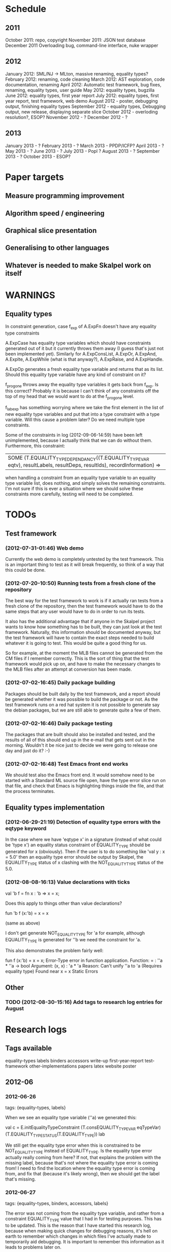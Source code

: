 * Schedule
** 2011

October 2011: repo, copyright
November 2011: JSON test database
December 2011 Overloading bug, command-line interface, nuke wrapper

** 2012

January 2012: SML/NJ -> MLton, massive renaming, equality types?
February 2012: renaming, code cleaning
March 2012: AST exploration, code documentation, renaming
April 2012: Automatic test framework, bug fixes, renaming, equality types, user guide
May 2012: equality types, bugzilla
June 2012: equality types, first year report
July 2012: equality types, first year report, test framework, web demo
August 2012 - poster, debugging output, finishing equality types
September 2012 - equality types, Debugging output, new release, displaying separate slice
October 2012 - overloding resolution?, ESOP?
November 2012 - ?
December 2012 - ?

** 2013

January 2013 - ?
February 2013 - ?
March 2013 - PPDP/ICFP?
April 2013 - ?
May 2013 - ?
June 2013 - ?
July 2013 - Popl ?
August 2013 - ?
September 2013 - ?
October 2013 - ESOP?

* Paper targets
** Measure programming improvement
** Algorithm speed / engineering
** Graphical slice presentation
** Generalising to other languages
** Whatever is needed to make Skalpel work on itself
* WARNINGS
** Equality types
   In constraint generation, case f_exp of A.ExpFn doesn't have any
   equality type constraints

   A.ExpCase has equality type variables which should have constraints
   generated out of it but it currently throws them away (I guess
   that's just not been implemented yet). Similarly for A.ExpConsList,
   A.ExpOr, A.ExpAnd, A.ExpIte, A.ExpWhile (what is that anyway?),
   A.ExpRaise, and A.ExpHandle.

   A.ExpOp generates a fresh equality type variable and returns that
   as its list. Should this equality type variable have any kind of
   constraint on it?

   f_progone throws away the equality type variables it gets back from
   f_exp. Is this correct? Probably it is because I can't think of any
   constraints off the top of my head that we would want to do at the
   f_progone level.

   f_labexp has something worrying where we take the first element in
   the list of new equality type variables and put that into a type
   constraint with a type variable. Will this cause a problem later?
   Do we need multiple type constraints.

   Some of the constraints in log (2012-09-06-14:59) have been left
   unimplemented, because I actually think that we can do without
   them. Furthermore, this constraint:

   | SOME (T.EQUALITY_TYPE_DEPENDANCY((T.EQUALITY_TYPE_VAR eqtv), resultLabels, resultDeps, resultIds), recordInformation) =>

   when handling a constraint from an equality type variable to an
   equality type variable list, does nothing, and simply solves the
   remaining constraints. I'm not sure if this is ever a situation
   where we should solve these constraints more carefully, testing
   will need to be completed.

* TODOs
** Test framework
*** (2012-07-31-01:46) Web demo

    Currently the web demo is completely untested by the test
    framework. This is an important thing to test as it will break
    frequently, so think of a way that this could be done.

*** (2012-07-20-10:50) Running tests from a fresh clone of the repository

The best way for the test framework to work is if it actually ran
tests from a fresh clone of the repository, then the test framework
would have to do the same steps that any user would have to do in
order to run its tests.

It also has the additional advantage that if anyone in the Skalpel
project wants to know how something has to be built, they can just
look at the test framework. Naturally, this information should be
documented anyway, but the test framework will have to contain the
exact steps needed to build whatever it is going to test. This would
be quite a good thing for us.

So for example, at the moment the MLB files cannot be generated from
the CM files if I remember correctly. This is the sort of thing that
the test framework would pick up on, and have to make the necessary
changes to the MLB files after an attempt at conversion has been made.

*** (2012-07-02-16:45) Daily package building

Packages should be built daily by the test framework, and a report
should be generated whether it was possible to build the package or
not. As the test framework runs on a red hat system it is not possible
to generate say the debian packages, but we are still able to generate
quite a few of them.

*** (2012-07-02-16:46) Daily package testing

The packages that are built should also be installed and tested, and
the results of all of this should end up in the e-mail that gets sent
out in the morning. Wouldn't it be nice just to decide we were going
to release one day and just do it? :-)

*** (2012-07-02-16:48) Test Emacs front end works

We should test also the Emacs front end. It would somehow need to be
started with a Standard ML source file open, have the type error slice
run on that file, and check that Emacs is highlighting things inside
the file, and that the process terminates.

** Equality types implementation
*** (2012-06-29-21:19) Detection of equality type errors with the eqtype keyword

    In the case where we have 'eqtype x' in a signature (instead of
    what could be 'type x') an equality status constraint of
    EQUALITY_TYPE should be generated for x (obviously). Then if the
    user is to do something like 'val y : x = 5.0' then an equality
    type error should be output by Skalpel, the EQUALITY_TYPE status
    of x clashing with the NOT_EQUALITY_TYPE status of the 5.0.

*** (2012-08-08-16:13) Value declarations with ticks

    val 'b f = fn x : 'b => x = x;

    Does this apply to things other than value declarations?

    fun 'b f (x:'b) = x = x

    (same as above)

    I don't get generate NOT_EQUALITY_TYPE for 'a for example,
    although EQUALITY_TYPE is generated for ''b we need the constraint
    for 'a.

    This also demonstrates the problem fairly well:

    fun f (x:'b) = x = x;
    Error-Type error in function application.
    Function: = : ''a * ''a -> bool
    Argument: (x, x) : 'a * 'a
    Reason: Can't unify ''a to 'a (Requires equality type)
    Found near x = x
    Static Errors

** Other
*** TODO (2012-08-30-15:16) Add tags to research log entries for August
* Research logs
** Tags available
   equality-types
   labels
   binders
   accessors
   write-up
   first-year-report
   test-framework
   other-implementations
   papers
   latex
   website
   poster
** 2012-06
*** 2012-06-26
tags: {equality-types, labels}

When we see an equality type variable (''a) we generated this:

val c   = E.initEqualityTypeConstraint (T.consEQUALITY_TYPE_VAR eqTypeVar) (T.EQUALITY_TYPE_STATUS(T.EQUALITY_TYPE)) lab

We still get the equality type error when this is constrained to be
NOT_EQUALITY_TYPE instead of EQUALITY_TYPE. Is the equality type error
actually really coming from here? If not, that explains the problem
with the missing label, because that's not where the equality type
error is coming from! I need to find the location where the equality
type error is coming from, and fix that (because it's likely wrong),
then we should get the label that's missing.

*** 2012-06-27
tags: {equality-types, binders, accessors, labels}

The error was not coming from the equality type variable, and rather
from a constraint EQUALITY_TYPE value that I had in for testing
purposes. This has to be updated. This is the reason that I have
started this research log, because when making quick changes for
debugging reasons, it's hell on earth to remember which changes in
which files I've actually made to temporarily aid debugging. It is
important to remember this information as it leads to problems later
on.

The problem currently is between the binder and the accessor. When we
are solving the accessor, we look up the binder, but we do not get all
the information that we need. We get most of it, but not all.

When we look up the binder we get something like this:

bind = TYPE_DEPENDANCY(TYPE_CONSTRUCTOR((n1,DECLARATION_CONS(0),l40154),ROW_CONSTRUCTION([FIELD_CONSTRUCTION((1,l40154):TYPE_DEPENDANCY(TYPE_VAR(t31850,-,POLY,UNKNOWN),[40157],[],[]),l40154),FIELD_CONSTRUCTION((2,l40154):TYPE_DEPENDANCY(
TYPE_CONSTRUCTOR(TYPENAME_DEPENDANCY((n242,DECLARATION_CONS(1692),l40144),[40143,40144],[],[]),ROW_DEPENDANCY(ROW_CONSTRUCTION([FIELD_CONSTRUCTION((1,l40145):TYPE_VAR(t31854,-,POLY,UNKNOWN),l40145)],-,l40145),[40143,40144,40145],[],[]),l
40143,UNKNOWN),[40143],[],[]),l40154)],-,l40154),l40154,UNKNOWN),[40154,40155,40156],[],[])

We see in the last part of the TYPE_CONSTRUCTOR tuple we have an
UNKNOWN. Perhaps the solution would be to make this an
EQUALITY_TYPE_DEPENDANCY with an equality type variable which comes
from the datatype declaration. Then we would be able to use that when
generating constraints at the point that we solve the accessor.

Perhaps we should really have a different binder altogether for
equality types, and when we solve the accessor we get an equality type
dependancy with the equality type variable inside. It's rather
convenient the way it is though.

(2012-06-27-15:10)

Added warning in the warnings section as am constraining constyarrow
to always be an EQUALITY_TYPE. I think it's this construction that
will change the last value in the tuple from UNKNOWN to
EQUALITY_TYPE. If this is the case then I can look at where
constyarrow is being constructed and locate where the equality type
variable should go in.

(2012-06-27-15:17)

It is indeed the case that this is what causes the last part of the
tuple to change. Going to look through and find out which constyarrow
construction is generating this new EQUALITY_TYPE tuple value in the
constraint generator, when I find that I should hopefully be able to
switch it to an EQUALITY_TYPE_VAR with a variable from the datatype
definition and we should get the right error.

(2012-06-27-15:28)

There is now a a constyarrow'Eq (these names in Ty.sml really need
changing) which forces an EQUALITY_TYPE_STATUS given as a parameter
when generating a type arrow constraint, and constyarrow' has been
reverted to its normal state.

(2012-06-27-16:09)

There were some places in the code where we were checking the equality
type status that was in the TYPE_CONSTRUCTOR datatype constructor and
checking if it was the same as another TYPE_CONSTRUCTOR's value. This
code will need to be rewritten to handle this, for the moment
detection of this old kind of error is commented out. Some eq-test
files which I have will now not detect errors, so I'll have to go back
and make some of them work.

(2012-06-27-16:34)

So now the equality type variable from the datatype definition is
available when we solve the equality type accessor, but an error is
still not detected. The link that is missing is when solving two
equality type variables. There is enough information in the state now
for Skalpel to figure out that there is an equality type error, but
the code which solves the constraint of two equality type variables
will need to be extended.

(2012-06-27-16:38)

I think it's the case when solving two equality type variables that
we're not sure what to do when both of them already exist in the
map...

*** 2012-06-28
tags: {equality-types}

(2012-06-28-00:38)

It's not actually the case the analysis engine is stuck because an
equality type variable is being mapped to two things. Here's what
happens in a run of eq-test14.sml, which looks like this:

datatype ''a mydt = firstCons of int | secondCons of ''a;
secondCons(5.0)

We generate equality type variables for anything which can later turn
out to be an equality type error, and in the constraint generation
stage we constraint equality type variables to be equal to other
equality type variables. In some places we generate equality type
status values (EQUALITY_TYPE, NOT_EQUALITY_TYPE, or UNKNOWN), which
equality type variables are then constrained to be.

So in the shown code example, the constraint solver does the following
solving with respect to equality types:

(EQUALITY_TYPES) Unification.sml: solving an equality type constraint of EQUALITY_TYPE_VAR(eqtv17709) and EQUALITY_TYPE_VAR(eqtv17708). Labels = [40150]
(EQUALITY_TYPES) Unification.sml: solving an equality type constraint of EQUALITY_TYPE_VAR(eqtv17713) and EQUALITY_TYPE_VAR(eqtv17712). Labels = [40154]
(EQUALITY_TYPES) Unification.sml: solving an equality type constraint of EQUALITY_TYPE_VAR(eqtv17712) and EQUALITY_TYPE_VAR(eqtv17711). Labels = [40157]
(EQUALITY_TYPES) Unification.sml: solving an equality type constraint of EQUALITY_TYPE_VAR(eqtv17711) and EQUALITY_TYPE_STATUS(EQUALITY_TYPE). Labels = [40158]
(EQUALITY_TYPES) Unification.sml: solving an equality type constraint of EQUALITY_TYPE_VAR(eqtv17712) and EQUALITY_TYPE_STATUS(EQUALITY_TYPE). Labels = [40157,40158]
(EQUALITY_TYPES) Unification.sml: solving an equality type constraint of EQUALITY_TYPE_VAR(eqtv17713) and EQUALITY_TYPE_STATUS(EQUALITY_TYPE). Labels = [40154,40157,40158]
(EQUALITY_TYPES) Unification.sml: solving an equality type constraint of EQUALITY_TYPE_VAR(eqtv17718) and EQUALITY_TYPE_VAR(eqtv17717). Labels = [40160]
(EQUALITY_TYPES) Unification.sml: solving an equality type constraint of EQUALITY_TYPE_VAR(eqtv17714) and EQUALITY_TYPE_VAR(eqtv17718). Labels = [40160]

These are the constraints that we need to solve which were generated
from the first line of the code. When we constrain equality type
variables to be the same as other equality type variables, this is
stored in the internal state as an EQUALITY_TYPE_DEPENDANCY, which can
take as the first argument of its tuple an equality type variable, the
other arguments being label information, and some other arguments. The
reason we store these in the state as a dependancy and not directly as
an equality type variable is so that we can put label information
along side this information which provide program points WHY an
equality type variable is constrained to another equality type
variable.

So we have 17709 constrained to 17708, 17713 constrained to 17712,
17712 constrained to 17711, and 17711 constrained to
EQUALITY_TYPE. Aha! If that's the case then both 17712 and 17713 are
constrained to be equality types also! So when we see an equality type
variable being constrained to an equality type status, we look in the
state to see if that equality type variable is dependant on other type
variables. When we see this constraint:

(EQUALITY_TYPES) Unification.sml: solving an equality type constraint of EQUALITY_TYPE_VAR(eqtv17711) and EQUALITY_TYPE_STATUS(EQUALITY_TYPE). Labels = [40158]

We look up the state to see if other equality type variables are
dependancy on equality type variable 17711 and sure enough we see that
there are, 17712. We then generate a constraint that 17712 have the
same equality type status that 17711 is currently being constrained
to, and go to solve that along with the rest of the other
constraints. This works its way back up the equality type variable
constraints until it reaches the point where we discover that two type
variables are constrained to be the same, but both are mapped to
dependancies on differing EQUALITY_TYPE_STATUS values, at which point
we generate an equality type error, or we reach the point where we
encounter the point where we have an equality type variable which
isn't mapped to anything (as is the case with 17713 in the constraint
solving process above).

Alright so here things get a little bit more complicated, in the first
line of the code we generate a binder so that we able to reference
things in the first line of the code (the datatype constructor names
for example, in other lines of the code). When we reference datatype
constructor names for example, as indeed we do in line two of the
code, we have to solve the accessor. Here's what that looks like.

(EQUALITY_TYPES) Unification.sml: solving an equality type accessor. Labels = [40161]
sem = EQUALITY_TYPE_VAR(eqtv17714)
id = 1695
bind = TYPE_DEPENDANCY(TYPE_CONSTRUCTOR((n1,DECLARATION_CONS(0),l40154),ROW_CONSTRUCTION([FIELD_CONSTRUCTION((1,l40154):TYPE_DEPENDANCY(TYPE_VAR(t31850,-,POLY,UNKNOWN),[40157],[],[]),l40154),FIELD_CONSTRUCTION((2,l40154):TYPE_DEPENDANCY(
TYPE_CONSTRUCTOR(TYPENAME_DEPENDANCY((n242,DECLARATION_CONS(1692),l40144),[40143,40144],[],[]),ROW_DEPENDANCY(ROW_CONSTRUCTION([FIELD_CONSTRUCTION((1,l40145):TYPE_VAR(t31854,-,POLY,UNKNOWN),l40145)],-,l40145),[40143,40144,40145],[],[]),l
40143,EQUALITY_TYPE_STATUS(UNKNOWN)),[40143],[],[]),l40154)],-,l40154),l40154,EQUALITY_TYPE_VAR(eqtv17713)),[40154,40155,40156],[],[])

In the last argument of the top level TYPE_CONSTRUCTOR datatype
constructor instantiation we see that there is some equality type
information available: EQUALITY_TYPE_VAR(eqtv17713). This is providing
us with an equality type variable from the first line which we can use
to generate constraints with. So when we see as follows:

(EQUALITY_TYPES) Unification.sml: solving an equality type constraint of EQUALITY_TYPE_VAR(eqtv17714) and EQUALITY_TYPE_VAR(eqtv17713). Labels = [40154,40155,40156,40161]

So here we have two numbers- 17714 and 17713. 17713 has already been
described, it comes from the first line of the code (specifically, the
ConBindOf function of Analyze,sml, where we generate the constraints
for new datatype constructors. The 17714 number comes from the
f_longidexp function of Analyze.sml, which is the point at which we
generate the equality type accessor constraint. While generating this
equality type accessor constraint, we feed this number in, and so we
end up with the equality type variable 17714 being constrained to be
the same number as 17713. We go on to solve the following further
constraints.

(EQUALITY_TYPES) Unification.sml: solving an equality type constraint of EQUALITY_TYPE_VAR(eqtv17717) and EQUALITY_TYPE_VAR(eqtv17716). Labels = [40162]
(EQUALITY_TYPES) Unification.sml: solving an equality type constraint of EQUALITY_TYPE_VAR(eqtv17716) and EQUALITY_TYPE_VAR(eqtv17715). Labels = [40163]
(EQUALITY_TYPES) Unification.sml: solving an equality type constraint of EQUALITY_TYPE_VAR(eqtv17715) and EQUALITY_TYPE_STATUS(NOT_EQUALITY_TYPE). Labels = [40164]
(EQUALITY_TYPES) Unification.sml: solving an equality type constraint of EQUALITY_TYPE_VAR(eqtv17716) and EQUALITY_TYPE_STATUS(NOT_EQUALITY_TYPE). Labels = [40163,40164]
(EQUALITY_TYPES) Unification.sml: solving an equality type constraint of EQUALITY_TYPE_VAR(eqtv17717) and EQUALITY_TYPE_STATUS(NOT_EQUALITY_TYPE). Labels = [40162,40163,40164]
(EQUALITY_TYPES) Unification.sml: solving an equality type constraint of EQUALITY_TYPE_VAR(eqtv17718) and EQUALITY_TYPE_STATUS(NOT_EQUALITY_TYPE). Labels = [40160,40162,40163,40164]
(EQUALITY_TYPES) Unification.sml: solving an equality type constraint of EQUALITY_TYPE_VAR(eqtv17714) and EQUALITY_TYPE_STATUS(NOT_EQUALITY_TYPE). Labels = [40160,40162,40163,40164]

So something isn't working here. We know that 17714 is of status
NOT_EQUALITY_TYPE, and that 17714 is constrained to 17713, and that
17713 is constrained to be of status EQUALITY_TYPE. The analysis
engine needs to be able to see this and detect this type error.

The problem is likely to do with the state. Part of the problem is
that it's difficult to know exactly why this problem is happening, and
this can be solved by acting on the earlier todo note on
2012-06-27. When we are checking that there are any status values that
clash, the type variables that we are solving along the way that we
set to be equal to equality type status values *should get this new
equality type status added to the map against it*. At the moment, we
just check that it's alright for the moment, and then we move on to
solve the rest of the constraints.

(2012-06-28-10:43)

Alright, whenever I see two equality type variables being constrained
to be equal to each other, but the one on the right hand side is
already in the map has an equality type status, I'm going to make it
the case that the left hand side is updated in the map to be also
constrained to be that status, where it is not mapped to a status
already. If it is mapped to a status already, then I need to check
whether there is a clash between the status values.

(2012-06-28-12:50)

AHHH that's got things going, we're getting equality type errors now
for the code fragment:

datatype ''a mydt = firstCons of int | secondCons of ''a;
secondCons(5.0)

Excellent. I'm going to go back and fix up some of the other equality
type error tests which have broken now, then maybe write up some more
details on how the equality type errors are detected in a given piece
of code if necessary.

(2012-06-28-13:18)

In the simple case of 5.0 = 5.0, the equality type error has now been
put back that was broken. This took me all of 60 seconds. It's much
easier to do things now there's a system in place (huzzah!).

(2012-06-28-15:52)

The case involving tuples doesn't work yet, I'm going to need to think
of a way to handle code like this: (1, 1.0) = (2, 2.0). The equality
type variable which represents the tuple should be constrained to be
equal to.... something. Not sure how this is going to work yet, I'll
need to have a think about this.

(2012-06-28-17:20)

Just got the analysis engine compiling again. I'm currently fixing up
the basic example:

val x = 1.0;
val y = 2.0;
x = y

The problem with this is that when we generate the NOT_EQUALITY_TYPE
status for 1.0, that information is not going into the binder when we
bind x, so subsequently when we solve the accessor in the third line
and constrain that to be an EQUALITY_TYPE, no error is discovered
because we by default get an UNKNOWN status put into the binder.

I have changed parts of the analysis engine so that equality type
variables are now propagated around more parts of the system, but I
still have to track down where this binder is situated, and put the
equality type variable representing 1.0 into that binder.

(2012-06-28-17:31)

I should really start using branches when working on this stuff. The
code broke and I want to commit it to the repository, but I don't want
to do that if the analysis engine doesn't compile (and I *will not* be
able to do that soon anyway, once I update the test framework, as if
the analysis engine cannot be compiled then the daily test e-mails
will fail, which is a situation I really want to avoid).

On the other hand it has kept me in the office another half hour to
fix the problem, so not all bad.

Skalpel has been *EXTREMELY* useful in the detection of type errors
today, in particular arity clash between functions. I was at the point
where I was about to remove all my changes and start again, because
the type error messages I was getting from the compiler were just
useless, and pointing me to silly places. Skalpel definitely saved me
probably 30-60 minutes in this case, an excellent win!

Irritating points though, when I see an arity clash, I want to see all
of the places where there are different arity. Skalpel highlights them
of course, but I have to scroll up and down the file looking for
them. It would be nice to have a button that executed the function
'jump to next bit in the file that has highlighting for the currently
selected slice'. This would be most helpful.

I have found that executing Skalpel on single files to be very
useful. What would also be nice is a 'Work on this file only' button,
where Skalpel runs on a file but suppresses any errors about undefined
identifiers.

Feels good that Skalpel definitely saved me time today. I'd MUCH
rather spend the time writing about that event here, than spent my
time stuck in a whirlwind of type errors. I'll maybe work on the first
year report this evening, it would be good to continue with that.

*** 2012-06-29
tags: {first-year-report, labels}

(2012-06-29-12:55)

Trying to stay away from developing equality types today and stick to
the first year report, but I'm writing down while I remember it that
equality type errors should have two endpoints not one. I guess we'll
need some kind of endpoint label information in the label sets that
are generated. We already generate errors that have multiple endpoints
though I can't remember exactly how this works, I should be able to
use the same mechanism for equality type error endpoints as type
constructor clashes...

Adding this as a TODO item also.

(2012-06-29-13:12)

Just found the org-mode guide I had filed away. Will fix this document
up to make use of some of the nice org features.

** 2012-07
*** 2012-07-01
tags: {test-framework, first-year-report}
(2012-07-01-22:12)

I've updated the test framework. Now the repository will actually be
updated, a fresh binary will be generated from the new sources and the
tests will be ran on this new binary.

The compilation log has been added to the daily e-mail, so if
compilation fails we should see this in the e-mail.

Note that from this point, any source code that is pushed to the
master branch *should compile*. This has not always been the case in
the past but now it is necessary (and what should happen anyway, in
case others wish to clone the repository). Any developmental work
should be done on a branch, and then merged into the master branch
when it compiles again (it doesn't necessarily need to be stable, but
it should compile and shouldn't break lots of previous tests.

I'll try to be sure and look at the test framework output tomorrow
carefully, looking for bugs (for example, an empty e-mail or some big
error message). Hopefully I won't get some distraction that carts me
off in another direction, but I'll have the test framework e-mail to
remind me anyway.

Note that the test framework should still diff results against a
master, and not against the previous day. This is a change which still
needs to be made, and should go higher up on the priority list.

The literature review for the paper on variable name completion is
deemed to be finished, but perhaps I should talk more specifically
about their type inference algorithm? Does the reader really care?
Maybe I want to look at their algorithm in much more depth as part of
the review of other implementations (preferably in another section)?
Think about this.

*** 2012-07-02
tags: {test-framework, first-year-report}

(2012-07-02-10:48)

The reports from the test framework this morning are a bit strange,
the compilation output only lists the actions of MLLex. Perhaps this
is the only thing coming to stdout (the contents of which are added to
the e-mail). Are the warnings on compilation printed to stderr because
it would be good to have these too. Fiddling around with the first
year report so don't have time to look at this at the moment, I'll
have to come back to it.

(2012-07-02-11:56)

It might be nice to have syntax highlighting in the code that's being
used in the lstlisting environment but currently that is not the
case. Is that something which I should have? It is certainly the case
anyway that I'm going to need some LaTeX code which will highlight the
background and foreground of text in all the ways that the Skalpel
output does, but I should be able to get that from the paper perhaps
when Vincent commits the sources. Something to think about anyway.

In a different note, the indentation for lstlisting is mucked
up. Added a TODO item to fix that, it looks rather bizarre. Probably
just a parameter needs to be added to the figure environment or
something.

(2012-07-02-12:54)

There are new examples of things which aren't working with equality
types that I've discussed in the future work section. I have chosen
these examples because they are unlikely to be completed by the time
this report actually needs to be read by someone sometime soon. Do
these features last (detecting equality type errors in datatype
declaration where one constructor in the declaration can never be
compared for equality (eg int -> int), and eqtype in a signature
definiton) so that this text is technically accurate for as long as
possible. There should be other things to fix up with respect to
equality types if I have the time before this gets handed in anyway,
so I'll just work on the other things.

I'm going to continue on with the future work section I think and
finish that off, so that an entire section can be marked as complete
and I can move on, or review it as a whole with Joe and find things to
change.

(2012-07-02-16:26)

Hmm, not sure whether to talk about some of this material from the
Haack and Wells paper or not, namely things like how constraints are
assigned to program points and how minimized errors are found. If I
include the proper definitions then the document may increase in size
as it'll need to cover everything relevant, but I think I'm going to
have to include at least the definitions for labels and perhaps some
parts of the constraint system to describe how equality types are
implemented properly anyway. It would also allow me to talk at more
depth about the similarities between this paper and the implementation
of Skalpel, some years on now. Many of the definitions described in
the paper are still true, even some of the things about how the
unification algorithm and minimization algorithm work. I'll think
about that.

Perhaps it would be better not to discuss these details here, but just
to launch into a big discussion when talking about how equality types
are implemented, and describe everything there that is necessary. It
would be a bit strange to have text about how minimal slices are
found under a section title about equality types though. Perhaps
instead this information should go in a new chapter called
'Background' or something, where I could explain how everything works,
and that would allow me to talk about some of the technical aspects of
the Haack and Wells paper in the later literature review chapter, by
which time I'll have already have all the definitions I need.

(2012-07-02-16:58)

Alright, what I think I'm going to do with the overview is to move
section 1.3, the other approaches to type error slicing, to some other
chapter which looks at how other systems operate, and then clean the
overview up and keep it how it is.

Then perhaps after the overview would come a background section where
I can define how the current system works? Then perhaps extend that in
the first year work section with information about how the equality
types constraint generation and unification work?

While I think about it, it would give me an opportunity to look at the
symbols from the paper and would make me think about them some more,
as I'd have to extend it a little for equality types. It would perhaps
allow me to clean up the paper too, which I'm supposed to be doing at
some very much undefined time, and the paper would eventually be
updated to include work done on equality types anyway. I'll think some
more about this anyway.

*** 2012-07-03
tags: {first-year-report, other-implementations}

(2012-07-03-11:28)

The overview for the first year report is marked done, I'll maybe look
at bits of that with Joe in the next meeting. I still have a manual
page break on page 3 of the document, there's warning to this effect
but it would be good to sort that out. Referencing still needs to be
done also for the document, I guess I'll do that at the end after I've
finished writing the body of the text.

Vincent still hasn't been mentioned in this text, the work that he
did should be pointed out explicitly. A reference to his thesis will
also be needed. I'll add this to the TODO.

(2012-07-03-22:51)

Good lord, the Goto and Sasano implementation actually worked straight
away, kudos to them for having a system I can set up and get working
in under two minutes. It is indeed implemented entirely in Emacs lisp
though, and I guess the comments in what seems to be Japanese aren't
going to give me too much help on the matter.

The method that they have for allowing users to choose different
selections is very intuitive, though I don't think we can use this
mechanism to our advantage at this current time in Skalpel.

(2012-07-03-23:43)

Their tokenizer suffers from the magic numbers bad smell, I should
check we don't have the same smells in our grm file.

(2012-07-03-23:55)

I can see why they don't support much of the SML feature set, they're
in for a fair bit of engineering trouble if the implementation keeps
heading this way. I assume that they aren't actually wanting to end up
supporting all of the sml programming language in this way, it would
be pretty insane.

subst1, subst2, subst3, subst4?? AAAAHHH *flashbacks*. The code looks
to be pretty well written on the whole though, it's a bracket-fest but
that's to be expected. This car/cdr/caar/cdar stuff is driving me
batty, whoever chose those as names must surely be a masochist.

The 'unify' function in lambda-unification.sml is essentially their
constraint solver. Skimming over it, looks like they have cases for if
the left hand side and the right hand side are arrow types, if the
left hand side is a basic type and the right hand side is an arrow
type, and the same the other way around. I'll need to read over parts
of the paper again and try and match up what they have in the paper
with what the have in the implementation, which hopefully will not be
greatly difficult. I guess it'll depend whether what they have in
their paper accurately reflects their implementation...

*** 2012-07-04
tags: {other-implementations}

(2012-07-04-09:41)

Does this implementation by Goto and Sasano have both the W and V type
inference algorithms? They have something here for the W algorithm but
I'm not sure this algorithm would stand up on its own, perhaps it's
there solely to be used with the V algorithm. Trying to figure that
one out...

(2012-07-04-11:44)

Ok, it looks like they have implementations of both the W and V
algorithms. During the V algorithm they seem to run the W algorithm
when it comes to function applications:

;;function application
((appExpD-p expD)
 (let* ((result-for-m (type-inference-w env (appExpD-fun expD)))
 (result-set-for-d (lambda-type-inference-v 
      (apply-subst-to-env env (w-result-subst result-for-m))
      (appExpD-argD expD)))
 (result-set (map-set
'(lambda (x) 
   ;;When unification fails, the function unify throws an error with nil, which becomes the value of this catch expression.
   (catch 'error 
     (let* 
	 ((new-tyVar (varTy (freshTyVar)))
	  (S3 (unify (singleton-set (cons
				     (apply-subst-to-type (w-result-type result-for-m) (v-result-subst x))
				     (arrowTy (v-result-type x) new-tyVar))))))
       (v-result
	(union-subst S3 (union-subst (v-result-subst x) (w-result-subst result-for-m)))
	(apply-subst-to-type new-tyVar S3)
	(v-result-c x)))))
result-set-for-d)))
   (set-compact result-set))) ;;remove nil

That's alright. I suppose they don't need much more than the W
algorithm anyway, if there's a type error you aren't going to want to
include it in the suggestions list are you (well, we might want to do
that, but maybe highlight that suggestion in red or something and when
you hover over it get the slices showing why that choice would make
the code untypable, who knows).

*** 2012-07-06
tags: {papers, equality-types}

(2012-07-06-10:21)

Reading these papers is turning me into a zombie, going start doing
some more of the equality types implementation, then write up text
about that in the first year report afterwards.

(2012-07-06-12:16)

Have added a warning in to the warnings section, working on fixing a
test that broke. Note that in Ty.sml the constyarrow' equality type
status is fixed to be NOT_EQAULITY_TYPE.

(2012-07-06-12:28)

Warning removed. New warning added for fixing reals to be of
NOT_EQUALITY_TYPE status when creating the type constraint.

(2012-07-06-14:53)

This is causing the constraint solver to crash, likely because of the
previous warning about reals constrained to be NOT_EQUALITY_TYPE in
the last parameter of the type constraint initialization. I didn't
design this part of the constraint solver to accept this, and rightly
so, this should be an equality type dependancy if I remember correctly
(the other log entries and code seem to indicate that this is the case
also).

I'll make this a dependancy on the equality type variable that is
created in the SconReal function during constraint generation... that
should do the trick right?

Note that the endpoints still have to be fixed up. It might be nice
to finish up fixing the tests that I have to a good point, then start
looking at getting the endpoints right. Then after this is done I can
commit the equality type tests I have to the test database and get
them running daily for breakages.

This might be a nice point to extend the test framework a bit so that
the equality type tests sit in an equality-types/ folder inside the
suite of tests, rather than them being given the next point in the
enumeration sequence, which doesn't tell us much of anything.

Perhaps something like

equality-types/01-just-real-numbers.sml
equality-types/02-reals-inside-tuple.sml
equality-types/03-two-reals-with-variales.sml
equality-types/03-one-real-variable-self-test.sml
equality-types/04-real-and-variable-in-let.sml

or something, ideally clearer if possible and can be done without a
stupidly long file name. Just think about it. Oh, at the same time do
get the test framework working off a master file instead of the one
yesterday, and don't generate log files for tests which are the same
as the master. Much less test files in the repository that way. Some
kind of confirmation that the test suite ran though would be handy.

(2012-07-06-15:25)

I'm changing the TYPE_VAR constructor to take something of
equalityType in the last element of its tuple rather than an
equalityTypeStatus, be aware that this is going to affect compilation
pretty hard...

(2012-07-06-15:35)

Forcing the stripEqualityStatus (TYPE_VAR [...]) case to return an
empty list as its first element, this used to be eq. Adding a warning,
this should let me figure out where the errors are much more quickly.

*** 2012-07-09
tags: {equality-types, labels}
(2012-07-09-08:16)

Going to continue on with equality types for at least part of today,
then I'll have to work on the first year report. Most of this should
be at some sort of standard but the literature review still needs
work. Need to get the date when this is actually needed to be
completed, so I can get it out of the way and get on with finishing
equality types and move on.

(2012-07-09-10:05)

Is stripEqualityStatus actually needed in Ty.sml? We seem to use it in
the Env.sml file and in Unification, but I'm not totally convinced
that we actually need that any more...

(2012-07-09-10:40)

Actually, we don't use stripEqualityStatus in Env.sml, we have a
function which will indirectly use it though, but that function itself
is actually never called.

I'm going to try and remove this, if all hell breaks loose then I'll
put it back :o). I'm pretty sure this is something left over from a
previous way that equality types were represented

(2012-07-09-11:24)

I think the removal of stripEqualityStatusFromConstraints in Env.sml
went alright, that was one of the dependancies on stripEqualityStatus
in Ty.sml. There are two other calls to this function if I remember
correctly in the unification algorithm, if they aren't needed either,
or are in places where I am fixing the old code, then I can remove
this section of code.

This is important as it is this location where quite a few of the
compilation errors are coming from.

(2012-07-09-12:22)

stripEqualityStatus is actually used when solving equality type
accessors, I'm going to fix up that bit of the code for now, but it
might be an idea to think about moving it into the unification
algorithm if it's not needed anywhere else.

(2012-07-09-12:59)

I'm removing all the old equality type checks that we used to do (eg
in the case of TYPE_VAR and TYPE_VAR check that the eq properties were
the same, as we should now be checking all this information with
equality type variables (each constraint to a status).

(2012-07-09-14:43)

I'm suffering this problem again where the unification algorithm says
"Yes, I see the error!" then runs itself again, doesn't find the error
the second time around, realise that it should, and dies.

I'm still not quite sure what causes this problem, I thought it was
when there was a label missing but I don't think that's the case any
longer....

(2012-07-09-15:04)

It occurs to me that this problem with the repeated unification run
problem may indicate a problem with the unification algorithm, and
that it is *not* a problem with the constraint generation
algorithm. I'm not sure if this is definitely the case, maybe the
problem may still lie with the constraint generation algorithm, but if
it detected the equality type error once, then the constraints
generated are actually correct surely? It's what we take out for the
repeated runs that's wrong?

(2012-07-09-17:38)

Just had a thought, the second set of labels that I was talking about
in the warnings... is this the set of labels that I always found to be
empty about a year ago? It wasn't confirmed to be always empty but
that was what was suspected, look into confirming this. Perhaps run
the entire test database with debug output then see if any of the deps
have values? Note: A script will be needed to do that, the volume of
the output is far too large to be done by hand.

(2012-07-09-23:44)

Still on this problem with the unification algorithm falling over on
the second run. The problem is that I don't know what the real error
is for certain. The initial error was 'The error should be an error'
which I've changed to the current understanding which I've got now.

*** 2012-07-10
tags: {equality-types, labels, first-year-report, latex}
(2012-07-10-00:08)

It looks like the labels are correct, so why is this failing on the
next run? It looks to me like for some reason the accessors are being
solved incorrectly on the next run, when we look up the binder we
don't get the same binding the second time around.

(2012-07-10-00:57)

Got it, it was indeed a missing labels problem, there were labels that
were available from the TYPE_DEPENDANCY constructor but were not being
included, so I just unioned those labels with the labels that we had
already and the unification algorithm seemed perfectly happy to
continue.

I'm going to change the error that the unification spits out so that
it recommends that the developer look into missing labels, while I'm
not certain that this is always the case this is what I suspected
initially, and what it has turned out to be so it's a pretty good
guess.

Straight back to the first year report tomorrow, I think I'll try to
write up how current things work with respect to equality types, at
least in some shape or form, and try and write the conclusion which
should just leave me with the literature review to do before I can put
it aside until I speak to Joe.

Fairouz has offered to read some of the first year report, might be an
idea to do this as another pair of eyes can't possibly hurt. I might
do this tomorrow if I think it looks alright.

(2012-07-10-01:06)

Alright I've updated the error message that comes out in the
minimisation algorithm to give a hint to the developer that the
problem may be in the propagation of labels in the unification
algorithm. Hopefully this will help someone else, I'm sure I'll need
to know it again.

Committing this to the repository, this work wasn't done on a branch
but it really should have been. It would be good to start using
branches for the work that I'm doing and then pushing the unstable
changes to those branches, then the latest changes get backed up in
the repository but the main branch will still compile fine for
everyone.

(2012-07-10-12:20)

It's worth pointing out that the bug joe pointed out around line 3 in
the code:

val x = 1.0;
val y = 2.0;
if x = y
[...]

where the spaces in 'x = y' were not getting highlighted is now
fixed. This must have come from the newer way that things are
represented. I like it when bugs get fixed for free. I'll update the
screenshot that's going in the first year report.

(2012-07-10-14:20)

I'm not sure how to describe the way that equality types that have
been implemented. I don't know if I really want to drag in all the
definitions from the paper and do a full explanation with that. I
think I might just explain an overview of how it works without talking
about how the binders have been extended to hold equality type status
values, accessor solving has been extended to solve these equality
type status values, etc.

(2012-07-10-16:26)

The overview has been updated to describe the analysis engine even
though it was already marked completed. I'm going to use this
definition in the first year work section, breaking off to describe
the whole analysis engine there seemed to be a little out of place.

(2012-07-10-18:48)

Alright I've put in some text about the work that's been done on
equality types. I'm marking that section as 'DONE' and moving on to
the literature review / review of other type systems. I would ideally
like to finish one of these sections today but they are things that I
could spend months working on, so I'll just try to draw a line at a
sensible place.

I've started placing figures HERE. Not 'here' [h] but HERE [H] using:

\usepackage{float}
\restylefloat{figure}

in the preamble. Seems to stop latex doing completely silly things
like filling the rest of the page with text then placing the figure on
the next page when that is very much not desired.

(2012-07-10-23:00)

I've finished off some text for the conclusion now as well, but I
still need to think about some dates for a timetable. I guess I'll
just take two years from now as a thesis submission date, an equality
types completion date, sharing completion date, and fill in the
blanks. It's quite hard to guess this kind of thing but I guess it's
to think more about what's ahead than create anything which is accurate.

*** 2012-07-11
tags: {first-year-report}

(2012-07-11-13:46)

I've figured down some rough dates for things to be completed by
for the first year report, the text has been updated accordingly.

*** 2012-07-12
tags: {other-implementations, first-year-report}

(2012-07-12-01:59)

I'm trying to get this implementation for Seminal working so I can
talk a little bit about it in the first year report, I'm using
compiler sources from about 6 years ago so I expect there'll be a bit
of trouble on the way along.

Note that in the sources for the ocamlc compiler configuration script,
if you want to install to a certain prefix then you have to go in to
the script and add that in manually, the --prefix parameter is not
supported (well actually it looks like there is some kind of attempt
made there to support this, but I'm not going to start trying to fix
it at this, I just hacked it to make it work for what I need it to do
right now).

(2012-07-12-02:13)

Hm I seem to have constructed an example where Seminal suggests that a
function be changed so that it throws away its second argument so that
it won't cause a type error. I guess that's valid, but isn't it a
little unlikely that it's what the user actually wished to do?

I think I'll put this example in the first year report.

(2012-07-12-11:03)

Oh I forgot that the comments for this lambda-mode were in
Japanese. Curses! Plan is to clean the other-implementations.tex text
up, maybe add something to the text about lambda mode, then send bits
of text out to be proof read. Must e-mail Joe and ask when he wants
this report at some point today too, it can really be finished off at
any time.

Perhaps I should just get it to a finished state today and send that
out, then if Joe doesn't want it yet then I can just keep extending
the text, the literature review and so on, until he does want it. That
might be best actually, it would be good to get back on to the
implementation and keep pushing on with equality types. Hm.

I guess I should make some viva slides too, that sounds like the kind
of thing that might be necessary. Should be straight forward to do,
maybe I should get that done tomorrow if I get the report finished off
and sent out today...

(2012-07-12-12:54)

I've added some more comments to the text that existed which reviewed
λ-mode. I'm going to mark that as 'DONE' for now, so I can move on to
the literature review and get that cleaned up. Hopefully I'll be able
to look over everything at the end of the day.

Fairouz asked to look at some of the text, so I've sent her what I've
got at the moment. Hopefully she'll be able to look over the overview
if she has time.

Going to work on the literature review for the rest of the day and get
that text cleaned up, it needs much more love than it's currently had...

*** 2012-07-13

(2012-07-13-10:28)

Need to get the first year report to a completed state today to send
to Joe. Plan is to then take Fairouz' comments on Sunday, add those
in, then send that to Joe as well in the event that he has time to
read it. In any event the changes will be useful because that's all
text that should be going into the thesis document.

(2012-07-13-16:46)

Alright I've updated the literature review and done referencing for
the document. I'll send off an updated PDF now.

It should be noted that I'm sourcing some of my literature review from
the paper-reviews folder that I have in the repository. Either they
should be all integrated into the main document, or all of the
literature review paper reviews should end up in there, at the moment
there is some directly .tex file, and some in the paper-review folder,
which is not optimal.

We should also think about having some sort of shared bibtex file for
the ULTRA group, that might be a good thing to have available
somewhere. Something to think about certainly, I know people have
certain formats that they want to stick to so maybe we can define a
format for such a bibtex file. There must be formats that people
already used, maybe there's even a script that will check if a bibtex
file adheres to a certain format. Something to look into at some point.

*** 2012-07-17
tags: {first-year-report, latex}

(2012-07-17-23:41)

First year report is all done and been handed in, been working today
on a viva presentation which I've finished. It's worth noting a few
things when using the beamer package.

When including references, the \newblock command needs to be defined
as it's not defined in the beamer document class. So just do the usual
bibtex stuff, but the \bibliography command in a \frame, but add the
following definition at the top of the file:

\def\newblock{\hskip .11em plus .33em minus .07em}

Also, when using lstlisting code in a \frame, define the frame to be
fragile by doing this:

\begin{frame}[fragile]{Motivation for Skalpel project - type error
example}

I'm using the lstlisting package to get background highlighting for
code in .tex files. It can take a bit of fiddling to get the
background text to highlight exactly the way that it's needed, but
there's highlighting in the first year viva presentation (including an
endpoint which has a box), so look there for future reference.

I'm not sure if this is the same mechanism Vincent used, maybe it
would be nice to find that out.

The viva is scheduled for tomorrow, I guess work on the analysis
engine will recommence shortly after that and I can continue with
equality types.

*** 2012-07-19
tags: {first-year-report, test-framework}

(2012-07-19-09:21)

Started updating the first year report to include Joe's comments. I'll
do a little on this, then I'd like to get on with updating the test
framework.

(2012-07-19-12:01)

I have a suspicion that the test framework is not actually rebuilding
the analysis engine binary correctly after it gets the latest sources
from the public repository. I've added a change so that the existing
skalpel analysis engine binary is deleted before the tests are
performed.

(2012-07-19-12:40)

Moving the 'sem', 'id', and 'bind' variables which contain some
information (I know enough information about the roles of these to
change their names now I think) into debug statements. At the moment
they are just standard print statements, which when running the test
framework and piping the output to a file runs the /tmp directory out
of space on lxultra8.

(2012-07-19-13:51)

Put 6 lines of the first part of git log into the e-mail instead of 5,
when merging branches occur we need 6 lines. I'll look at what results
come out tomorrow, I suspect there's some kind of path problems, but
the compilation errors should make their way into the e-mail now.

(2012-07-19-15:15)

It occurs to me that the test framework should really run tests from a
*fresh clone* of the repository. Then the test framework will have to
do the same steps that a user has to do in order to build the test
framework, and can't make use of any existing files that are around.

*** 2012-07-20
tags: {test-framework}

(2012-07-20-10:33)

There was some incorrect code to the repository committed yesterday
with respect to removing a file in a bash script, which broke the test
framework. This should be fixed now.

It's interesting though that the errors file that was generated (which
comes from the /tmp directory) when trying to compile the analysis
engine contained the text that you would think would be part of stdout
(standard mlton based output). Maybe that is for some reason sent to
stderr, hm. I'll need to look into that.

I'm adding a change so that errors are no longer reported in a
separate file so instead of doing 1> and 2> for std[out|err]
redirection I'm now doing &>. It's probably going to be easier to read
this way in the e-mail anyway, as if stdout and stderr is interleaved
I might find it a pain to read.

I'm going to probably change the test framework today so that it tests
from a master file as well, that would be a nice addition. Also, if
there aren't any differences from the last run test, we shouldn't
bother creating a test report. That should mean that we don't have
lots of test logs in the repository and keep only the interesting
ones.

After I've finished updating that I'll be working on either equality
types or reading some papers. I've also still got the notes from Joe
from the first year report to finish typing up, might do that today as
well.

(2012-07-20-14:33)

All the viva-related forms are now handed in. Hans and Claire are both
happy so that should be that all sorted. Apparently they still don't
need my ethical approval form, so I'll just keep it until they do
actually want to receive that information from me.

*** 2012-07-22
tags: {test-framework}

I've changed the crontab entry for the test framework so that the
result of stdout gets placed in my directory, that should help with
debugging any problems that come up. Previously only stderr was
directed to a file, but the test framework didn't run today, and no
errors were output to stderr. I think I have found the cause of this
and fixed it, but the stdout output would have been nice to help this
debugging process.

Now the crontab entry looks like this:

0 7 * * * /u1/pg/jp95/repos/skalpel/testing/run-test-framework.sh >/u1/pg/jp95/test-framework-output 2>/u1/pg/jp95/test-framework-errors

I've added a bit of documentation to how the test framework operates,
which can be found in
documentation/skalpel-developer-info/test-framework. Maybe I'll make a
symbolic link to this from the testing/ folder of the repository, I'll
think about that. There needs to be more text of this form, but this
is all I have time to write at the moment.

*** 2012-07-23
tags: {test-framework, equality-types}

(2012-07-23-12:16)

The test framework e-mail reported a series of failures this morning,
which were a result of me poking it with a sharp stick to see if it
was actually doing what it was supposed to be doing, which it turns
out it was not.

The e-mails from the last couple of days have silently failed to build
the analysis engine, then run tests on whatever version of the skalpel
analysis engine happens to exist in the repository. As we now remove
this binary, the test framework *must* generate a new version
correctly or it will not be able to run the analysis engine tests.

The problem with building the new version of the binary was that the
$PATH environment variable was not being set when running
cronjobs. I've updated the cron command that we run to load the file I
have which declares my $PATH, which allows the test framework to find
the binaries it needs to build the analysis engine binary such as
mlton and mllex.

I've also added the analysis engine version hash to the test e-mail,
just to be doubly sure that we are in fact getting the correct
version. Hopefully the e-mail that comes through tomorrow morning
should have everythnig fixed.

(2012-07-23-14:44)

I think I've worked out a way for equality type errors to get multiple
endpoints. Essentially, all I want to do here is to report two
endpoint labels when reporting an equality type error. The first is
easy to get, as in the function that we're currently in at the point
that we discover that a type error has occurred we always have that
label, which is an endpoint.

The other endpoint label could be gained by doing keeping track of a
label which is responsible for the equality type status that a type
variable has. So if we have some mapping of equality type variables to
equality type status values, we have something like this:

eqtv1 -> EQUALITY_TYPE_STATUS(EQUALITY_TYPE)
(eqtv2 -> eqtv1 => eqtv2 -> EQUALITY_TYPE_STATUS(EQUALITY_TYPE))
(eqtv3 -> eqtv2 => eqtv3 -> EQUALITY_TYPE_STATUS(EQUALITY_TYPE))
eqtv3 -> EQUALITY_TYPE_STATUS(NOT_EQUALITY_TYPE)

and an error is detected, because eqtv3 is constrained to be both
EQUALITY_TYPE (from eqtv1) and NOT_EQUALITY_TYPE. We have the label
for NOT_EQUALITY_TYPE, but for the EQUALITY_TYPE we have available to
us the set of labels that eqtv3 has assigned to it in the map. We need
the *single* label for eqtv1, because that is the endpoint of the
error.

I could either carry through the equality type variable that we
inherit the status from or the label. I think the equality type status
variable will give more meaning to debuggers and makes more sense than
a program point location so I'll try something like that. So
internally we'd have something like this:

eqtv1 -> EQUALITY_TYPE_STATUS(EQUALITY_TYPE), inferredFrom=NONE
(eqtv2 -> eqtv1 => eqtv2 -> EQUALITY_TYPE_STATUS(EQUALITY_TYPE), inferredFrom=SOME(eqtv1))
(eqtv3 -> eqtv2 => eqtv3 -> EQUALITY_TYPE_STATUS(EQUALITY_TYPE), inferredFrom=SOME(eqtv1))
eqtv3 -> EQUALITY_TYPE_STATUS(NOT_EQUALITY_TYPE)

So now we'd have the second label because we can look up the existing
eqtv3 inferredFrom value, then grab the *single* label associated with
eqtv1 in the state map. If there is more than one label an exception
should be thrown.

I'm going to try and implement something like this, it seems a
reasonable way to go and will give is the second endpoint that is
needed here for little extra analysis engine overhead.

*** 2012-07-24
tags: {equality-types, labels}

(2012-07-24-14:01)

I've written a few comments in the unification file about how
constraint solving with respect to equality types works which should
hopefully help some people to some degree in the future.

The Unification.sml file is far too long, and when working with the
fsimplify function I feel like I'm working in some sort of
forest. Perhaps there might be a nice way to split this file up, even
just taking the fsimplify function and putting it in its own file I
think might be a help. I'll think about doing that later.

I've just noticed that there are some cases where the equality type
endpoint isn't correct with the current system where only one endpoint
is reported.

Perhaps it's the case that this can happen when solving equality type
accessors, and we end up in the case solving two equality type
variables which have to be equal to one another, but both of those
equality type variables turn out to be of conflicting status values
located after some long chain of constraint solving takes place.

I don't think this is a problem, because the system that I'm working
on at the minute where the equality type variable number is stored
where an equality type status was inferred from means we should have
all the information and are able to report the correct endpoints. I'm
going to do this stuff on another branch, so that the test framework
can compile the master branch, then merge whenever I reach the end of
a day where my changes can be compiled.

Also, perhaps the equality type tests that I have should be integrated
into the test framework. My current plan was to wait until I get them
working, then just run skalpel with JSON output and put it straight in
the test framework, but perhaps it would be better to create the
answers to tests by actually creating the JSON file by hand. Something
to think about anyway.

(2012-07-24-14:46)

Aha, I detected a hidden bug in one of my equality type tests, which I
found when I was documenting the function and noticed something
odd. It occurs to me that had I not noticed this, it would have been
extremely difficult to actually find it by trying to debug the program
I have. I've also been worried for a while about a scenario where
someone says "Hey, an equality type error isn't detected in my
program, here it is", because there's so much information that needs
to be looked at to understand why that doesn't work. I'm going to
think about this, I really need to improve the debugging print
features available for knowing which equality type variables are
defined, which are changing, and what the differences in the state are
before and after the change.

(2012-07-24-23:39)

The list of labels in the deps field is always empty when solving
equality type constraints. I've noticed this when other constraints
are being solved too, so I'm actually going to make use of it to store
some equality type variables which will result in the user getting the
correct endpoints.

*** 2012-07-25
tags: {equality-types, labels}

(2012-07-25-01:06)

I have to note here that I've changed my mind about how endpoint
labels are going to be tracked. I'd previously thought that I'd pass
the equality type variables around and we could just look up the
program locations that are associated with any given equality type
variable, but in order to use the existing structure I have to pass
around the labels instead.

I think I'm going to go ahead and just pass around the labels, we
don't really loose any information so this approach should really be
fine here and save some development time.

(2012-07-25-11:33)

I've updated the debugging system without updating the text that we
get when executing ./skalpel with no arguments. Adding a warning, I'll
fix this up when I get my head out of fixing the current endpoint
modifications.

Note: I would love to see some of these eq-testXXX.sml files in the
analysis engine test database today. Actually, I would also like to
see these files in a separate folder, with sensible names, and not
stick to the enumeration of tests system that we currently have.

(2012-07-25-13:17)

Great! We now get correct endpoint locations for equality type errors,
which means I can start putting some of the tests that I have no into
the test database, and the constraint solving algorithm for equality
types should be finished.

My plans therefore for the rest of the day are to extend the analysis
engine test database so that I can put these tests in a subfolder of
the test database directory with sensible file names, and the analysis
engine won't care (this would be very useful to me, and for the
purposes of demonstration of Skalpel). I'll then put the tests I have
in that folder, run the analysis engine tests to check that works,
then figure out what still needs to be done with respect to supporting
equality types. It should be noted that the work that I need to do
should lie solely in the constraint generator , so I shouldn't need to
touch the constraint solver now (hopefully).

(2012-07-25-14:35)

There is a Magic Numbers bad smell in the code which deals with the
analysis engine test database. The number is 4.

This is probably either supposed to represent the length of ".sml" or
the length of "test" in the filename. I'll figure out which...

(2012-07-25-14:45)

Alright, so the number '4' was used twice so that it actually meant
".sml" and "test".

Exterminate!

*** 2012-07-26
tags: {test-framework}

(2012-07-26-14:26)

I've finished changing the test framework so that it can handle test
files which aren't named based on enumeration. The way that it works
now is that there is a new file in the analysis engine test folder
called "test-control", which has a list of all the files which the
analysis engine is to test. When adding a new test to the test
database, a developer should just add a standard ml code file with any
name (say X.sml) and a solution file written in JSON (which is named
X-solution) as before to the test directory, then place the filename
(X.sml) in the test-control file next to the other filenames.

I don't think this code will support sub-directories yet, I'll look
into that now. Then we could have folders called say 'functors' which
would contain examples of functors etc. This might come in handy, so
I'm going to add this feature in once I've finished testing the
current code.

(2012-07-26-16:14)

The analysis engine database can now support sub-directories, and all
bugs associated with that have been ironed out hopefully. I'll run the
test framework now on lxultra8 and make sure that still works.

(2012-07-26-17:47)

That didn't still work, but it does now. The mail sent from the test
framework tomorrow should hopefully contain no errors with any luck,
everything should run smoothly.

(2012-07-26-18:16)

I have edited the way that the test framework checks its tests so that
the checking is done against a master copy instead of a copy from the
day before. This should prevent the problem of a failed test coming up
one day, no-one noticing it, and then it won't appear in the next diff
output.

I'll have to remember and update these master files. I've also removed
the tracking of the test logs in the repository, we have the e-mails
and I don't think storing the test reports for each day is really
necessary. We can always look back at our e-mails if we really have
to.

(2012-07-26-19:18)

The JSON output from the analysis engine when it runs itself on an SML
code file is of a slightly different format to the JSON that the test
answers are written in. I remember that I was cleaning up what was
actually output from Skalpel, as some of the information was no longer
relevant or duplicated in some basic way (eg, the 'ident' field is
just an enumeration of the 'tyvar' field, so why store both?).

I'm going to fix this so that these formats are the same. That should
make it really very easy indeed to add tests to the test database.

The documentation needs to be updated with information how to add
tests to the test database now as I've changed that procedure. I've
added a warning to the top of this file and I'll get around to that soon.

*** 2012-07-27
tags: {test-framework}

(2012-07-27-02:05)

Old code numbers should be added to the top of old code files. Working
on something else right now so have added a warning and I'll work on
that later today.

(2012-07-27-02:28)

The following output is produced from the tester when debugging is enabled

(TESTING) Tester.sml: cannot find slice: ⟨..datatype ⟨..⟨..⟩ = ⟨..secondCons of ''a..⟩..⟩\n ..secondCons (5.0)..⟩ in [⟨..datatype ⟨..⟨..⟩ = ⟨..secondCons of ''a..⟩..⟩..secondCons (5.0)..⟩]

This is when checking the equality type test I have just put in. The
difference is the presence of the "\n" in the slice that is being
produced by the analysis engine. I don't think this is actually
produced by the analysis engine, this must be some kind of weird
bug. I'll look at this later today.

(2012-07-27-14:49)

The above error was fixed just by removing the \n characters in the
output, I don't have the time to fiddle with even more of this test
code so I'm going to remove this by hand for now.

Though the equality type tests are now working some of the numbered
tests are not working with this new format well at all, and are
complaining about dependancy issues. I don't even know which part of
the test file that is specifically complaining about, because the word
'dependancy' can have various meanings in the analysis engine, and
that word doesn't actually appear in the test output. I'll need to
figure out what this is supposed to represent before I can fix it.

It would be nice to get this fixed and have all the equality type
tests committed to the repository today, that's the target at
least. I'm going to update this code that's output to the developer so
that it's more useful first. There are still some error messages that
throw variable names at the developer which aren't helpful and this is
one of those cases, so it's important that it's fixed up.

(2012-07-27-15:47)

Ok so the dependancies that are being reported as not being found from
code3.sml are certainly in the test database file. Something strange
is going on with the code related to testing whether two context
dependancy lists are in fact the same.

(2012-07-27-16:00)

Right, I have tracked down this problem. There is an inconsistency is
the test solutions, where sometimes the context dependencies start at
0 and sometimes they start from 1. I'm just going to track which
number the context dependancies start at in the JSON file, so I'll
have to fiddle with the parser and export mechanism a little and then
hopefully all will be well.

(2012-07-27-18:50)

The Skalpel analysis engine binary now can export JSON correctly for
use in the test framework apart from the use of the \n separator which
has to be removed manually. There should really be a command line
argument option so that this does not have to happen.

*** 2012-07-28
tags: {test-framework, website}

(2012-07-28-00:18)

A few basic equality type tests have been moved into the analysis
engine test database and now sit under the test control
file. Hopefully these tests will pass tomorrow morning and I'll add
probably the rest then.

I noticed there was a problem this morning where the website wasn't
tested for dead links, this should be fixed now and they should get
tested tomorrow morning.

I'm aware that the documentation for how to update tests still needs
to be written, I'll get around to that sometime soon, hopefully
Saturday afternoon or something. After that the plan will be to push
forward with equality types and handle more complex cases.

*** 2012-07-30
tags: {equality-types, poster}

(2012-07-30-01:32)

I've updated the analysis engine test database with a few more
examples. I'm not adding the solution to this one yet though, as I'm
not happy with the slice that we get for it:

datatype 'a mydt = firstCons of 'a | secondCons of 'a;

secondCons(5.0) = secondCons(6.0)

I'm not happy with the slice because it led to the discovery of this
bug:

((fn _ => 0) 5.0) = 0

is reported incorrectly as an equality type error. I see why this is
the case, but the analysis engine needs to realise that the result of
the function that is being tested for equality. As the type of the
anonymous function is of type ''a -> int we should be comparing the
equality type status of int (EQUALITY_TYPE) against the equals
operator (EQUALITY_TYPE) and not the 5.0 real number
(NOT_EQUALITY_TYPE), as this is thrown away.

I have a few tests also which do not report equality type errors (and
they should not, because the code is typable). I'm going to add these
to the test database when I find out what the best way is to generate
that test file when there are no errors (by default, the analysis
engine will simply produce a blank file, indicating that the process
has finished (<name-of-output>-finished).

Anyway, it's good to have a few of these test cases in the test
database. There are a couple of things next on the agenda, fixing up
the webdemo, adding webdemo tests to the text framework, updates to
the poster, changes to first year report text, and I'm not sure which
I'm going to pick yet. Whatever it ends up being I'll document the
progress in here as per usual.

(2012-07-30-10:20)

Old filenames are now at the top of the codexxx.sml files in the
analysis engine test database, so they can be moved to new names
safely.

(2012-07-30-16:28)

I've updated the poster to include some changes for the meeting
tomorrow with Joe, we can look at the poster then and decide what
other things we want to change and possibly just change them on the
fly.

I'm going to take a look at the webdemo soon, as that's something
which if I don't look at before tomorrow I might not get the chance
until the end of the week.

*** 2012-07-31
tags: {test-framework, website}

(2012-07-31-01:28)

The skalpel analysis engine *will not run on anubis*. The anubis
server (www) does not contain the libgmp.so.3 library, which the
analysis engine depends on.

This means that the skalpel analysis engine *must* be run on the www2
server.

(2012-07-31-01:33)

Nope, that's not the case either.

Both the www and the www2 servers do not have the libgmp.so.3 library
available on them, so at the moment it is impossible to run the
webdemo. The solution to this is for one of these machines to have
this library installed.

I'll need to contact IT about this, they are really the only people
who can fix that problem. Unless I were to include this library in
LD_LIBRARY_PATH... but I'm not sure that would work well at all. There
might well also be other dependancies.

(2012-07-31-01:37)

Ah, that actually worked. I copied libgmp.so.3 from lxultra8 into the
binary folder, updating LD_LIBRARY_PATH to include the current
directory, exported the environment variable, and now the binary will
at least execute.

Even better, the binary generated type error slices. I shall play
around with this tomorrow.

The URL that the user gets for type error slices doesn't look right to
me, as the slice output gets put in /lib (well, not the actual slice
output, as that currently doesn't even exist, but the output of a
'tohtml' script places things there) and the URL looks like something
quite distinct from that.

A solution might be to:

1) update the skalpel binary (because it's pretty old)
2) make sure libgmp.so.3 is found
3) get the slices output to the correct location (wherever that might
   be)
4) direct the user to this correct location

Hopefully the user will actually get some output after these four
steps. Once the webdemo is working I need to think about:

-> how to import test cases now with the new analysis engine test
   database format?
-> how can the test framework be extended to test the web demo,
   because mark my words it will break again.

(2012-07-31-13:11)

Right, so after spitting out the errors to the log files that are
output by slicing.cgi (these appear in /tmp on the www2 server) it is
indeed complaining about libgmp.so.3. I've included this in
LD_LIBRARY_PATH.

The skalpel analysis engine binary is complaining that an input file
is not being specified now so I'm changing slicing.cgi on the fly. I'm
documenting my changes here so that I can repeat them on the
slicing.cgi file that sits in the repository and install the website
and webdemo from scratch. At the moment, I'm changing a temporary
file and the files will be destroyed.

System call line changed to the following:

system("LD_LIBRARY_PATH=.:./bin/:$LD_LIBRARY_PATH; export LD_LIBRARY_PATH; ./bin/slicer -b 2 ./lib/basis.sml -s /tmp/$session.sml -p /tmp/$session.sml.pl &> /tmp/$session.log");

The binary (./bin/slicer) is now the skalpel binary from my bin/
folder of the repository (so it is not actually the webdemo binary, it
is the standard binary with the name change). An error is reported
that an input file is not specified (makes sense, because it isn't
specified in the system line).

(2012-07-31-13:24)

Huzzah! I got some slices! How nice. Another change to the system
line, it is now as follows:

system("LD_LIBRARY_PATH=.:./bin/:$LD_LIBRARY_PATH; export LD_LIBRARY_PATH; ./bin/slicer -b 2 ./lib/basis.sml -s /tmp/$session.sml -p /tmp/$session.sml.pl &> /tmp/$session.log");

The change is that skalpel no longer thinks the input file is an sml
that it should be outputting information too. This fixes the actual
analysis engine process up, and this works fine.

The user is taken automatically to a url like the following:

http://www.macs.hw.ac.uk/ultra/skalpel/tmp/50/5017/5017cf1b6273.html

From the original location of:

http://www2.macs.hw.ac.uk/cgi-bin/cgiwrap/~jp95/slicer/slicing.cgi

This URL they are taken to is incorrect. It should be this:

http://www.macs.hw.ac.uk/~jp95/cgi-bin/slicer/tmp/50/5017/5017cf1b6273.html

If they are taken to that URL then the user will be able to see type
error slices for the code.

Also, what is going on with the link when the user clicks on 'Online
demo'. From http://www.macs.hw.ac.uk/ultra/skalpel/index.html the user
is directed to
http://www2.macs.hw.ac.uk/cgi-bin/cgiwrap/~jp95/slicer/slicing.cgi,
but from
http://www2.macs.hw.ac.uk/cgi-bin/cgiwrap/~jp95/slicer/slicing.cgi the
user is directed to
http://www2.macs.hw.ac.uk/cgi-bin/cgiwrap/~jp95/skalpel/slicing.cgi,
which is a directory that does not exist. The folder I have is called
'slicer' and not 'skalpel' (it should probably be called
'skalpel'). The point is that these links are pointing to two
different locations, this shouldn't be a circumstance that can
arise. This will need to be fixed also.

(2012-07-31-13:32)

I'm going to dare to apply the changes I have made so far and install
the website and webdemo. I remember I updated the documentation for
this so hopefully everything will still be fine.....

(2012-07-31-13:36)

In the webdemo Makefile, I'm updating my location of the webdemoAdr2
to be:

webdemoAdr2 = ${macs2}"cgi-bin/cgiwrap/~jp95"/skalpel

instead of

webdemoAdr2 = ${macs2}"cgi-bin/cgiwrap/~jp95"/slicer

'slicer' folder in my cgi-bin director has been moved to slicer-old for
backup. I expect to find a new 'skalpel' directory in its
place. Skalpel website is also backed up to
/home/www/macs/ultra/skalpel-backup (from /home/www/macs/ultra/skalpel).

(2012-07-31-13:43)

Yes, this is now a little more complicated. Programs and libraries are
missing from the webserver that are needed to install the website and
webdemo (because we do things like compile the analysis engine binary,
generated documentation using org to html conversion, etc).

For the moment, I'm going to add the relevant libraries to my
LD_LIBRARY_PATH and try and work round it that way. I'll have to
e-mail Steve about this.

** 2012-08
*** 2012-08-01
tags: {test-framework,

(2012-08-01-05:53)

Can't sleep, must be the excitement of solving all problems... :-)

I'm trying to get the webdemo working through things that I shouldn't
have to do, I'll probably e-mail Steve even if I get this working.

The ls command and the cp command don't work due to the following
missing libraries:

libacl.so.1
libattr.so.1
libselinux.so.1
libsepol.so.1

I have added these to my home directory (copied from lxultra8) and
used the LD_LIBRARY_PATH environment variable to allow the webserver
system to find them, and I'm now able to use ls. Huzzah! Hopefully I
will also be able to use cp.

(2012-08-01-05:57)

Emacs does not work though, missing libgtk-x11-2.0.so.0. Hopefully I
won't need to fix that problem as I might be able to avoid using it on
the www server...

(2012-08-01-05:58)

cp works! A luxury indeed! The broken Emacs though is breaking the
webdemo installation as alas it is needed to convert sml.org into
sml.html for viewing on the web. Copying this library from lxultra8 in
the hope that will sort things out...

Also copying some files to get zsh working, that shell is more
powerful so I prefer it. It's not critical to get this working though
and other users may not use this shell, but I'll list this here anyway
in case I need to find it again. Here's the libraries I've taken from
lxultra8 in total:

For basic shell functionality:
libacl.so.1
libattr.so.1
libselinux.so.1
libsepol.so.1

For Emacs:
libgdk-x11-2.0.so.0
libgtk-x11-2.0.so.0
libatk-1.0.so.0
libgdk_pixbuf-2.0.so.0
libpangocairo-1.0.so.0
libpango-1.0.so.0
libcairo.so.2
libgobject-2.0.so.0
libgmodule-2.0.so.0
libglib-2.0.so.0
libSM.so.6
libICE.so.6
libtiff.so.3
libjpeg.so.62
libpng12.so.0
libz.so.1
libXpm.so.4
libX11.so.6
libXrender.so.1
libXft.so.2
libfontconfig.so.1
libfreetype.so.6
libasound.so.2
librsvg-2.so.2
libdbus-1.so.3
libgpm.so.1
libncurses.so.5
libgconf-2.so.4
libORBit-2.so.0
libgthread-2.0.so.0
libXext.so.6
libXinerama.so.1
libXi.so.6
libXrandr.so.2
libXcursor.so.1
libXcursor.so.1
libXcursor.so.1
libXcursor.so.1
libXfixes.so.3
libpangoft2-1.0.so.0
libXau.so.6
libXdmcp.so.6
libexpat.so.0
libxml2.so.2
libcap.so.1
libdbus-glib-1.so.2
libssl.so.6
libcrypto.so.6
libavahi-glib.so.1
libavahi-common.so.3
libavahi-client.so.3
Rlibbz2.so.1
libgssapi_krb5.so.2
libkrb5.so.3
libcom_err.so.2
libk5crypto.so.3
libkrb5support.so.0
libkeyutils.so.1

For zsh shell:
libgdbm.so.2
libncursesw.so.5

(2012-08-01-07:17)

Erm, that was more libraries than I thought! Oh well. I used this
command (which could be improved upon) to copy these files, might come
in useful:

(error=`ls ~/ > /dev/null; emacs --version 2>&1 | grep "error" | sed s/".*libraries: "// | sed s/": cannot.*"//`
echo "handling: \"$error\"..."
ssh lxultra8 "cp /lib/$error ~/ 2>/dev/null; cp /usr/lib/$error ~/ 2>/dev/null"
)

This just strips the name of the library that has not been found and
tries to copy it from /lib and /usr/lib on lxultra8, silently failing
when it doesn't copy the errors. This could be put in a loop to speed
things up (but if anyone reading this does this, do something when
silent failures happen otherwise the script will loop forever if a
library doesn't exist on lxultra8 in either location).

Ok, running the webdemo script again.

(2012-08-01-07:21)

The webdemo script is now failing because it can't find the code*.sml
files. Ok, this is good, this is one of the errors that I expected to
fix in the first place.

For the moment I'm just going to tell the webdemo script that the
files are in the numbered/ folder of the skalpel repository, as it'll
find all the code files it wants there.

(2012-08-01-07:26)

The webdemo doesn't actually edit the users public_html directory to
put the webdemo there. Placing the directory manually.

(2012-08-01-07:30)

Great! Some things work, some things don't. All menu bar links to the
left hand side of the web pages seem to work absolutely fine so that's
a win. Here's what needs to be changed:

1. code examples don't show up on the example page
2. when running code examples (tested manually), the user gets sent to
   the wrong URL to view the slice
3. webdemo installation should copy install files to the cgi-bin
   folder of the user executing the install script, otherwise the user
   will be sent from the www server to a nonexistant cgi-bin
   directory.

(2012-08-01-09:00)

I notice that the skalpel binary has not been created. The webdemo
isn't producing any slices, this is probably why. The name of the
skalpel binary has changed since the last installation, so it's
probably something to do with that.

(2012-08-01-09:06)

Actually, it doesn't:

make[1]: Entering directory `/u1/pg/jp95/repos/skalpel/analysis-engines/standard-ml'
mllex  parse/ML.lex
mllex: error while loading shared libraries: libgmp.so.3: cannot open shared object file: No such file or directory
make[1]: *** [mlton-base] Error 127

I guess I need to add the limgmp.so.3 library to my nice large list of
files. It seems to be working for me so far to locate and place
binaries in my LD_LIBRARY_PATH, so I'll just continue!

(2012-08-01-09:16)

This doesn't work, the web demo fails to create the analysis engine
binary. I'm going to change it so that the user specifies the location
of the analysis engine binary, it'll be better than the web demo
building it anyway because it's slow.

(2012-08-01-09:54)

Alright, the links problem is fixed, the user should be able to get to
the page showing the slices. Pity there aren't any! No slices are
showing for any input, which must be some problem involving the
binary, looking into it now.

(2012-08-01-10:27)

Right so when the webdemo runs I now get this error:

./bin/skalpel: error while loading shared libraries: libgmp.so.3: cannot open shared object file: No such file or dire
ctory

That's about as far as I can go with this. I can't just provide this
file, as there are other dependencies that file is linked to which
don't exist. When Steve installs the gmp library, the webdemo should
be fully working aside from the code needed to read the new locations
of the code*.sml files.

(2012-08-01-14:48)

updateexamples is the script responsible for updating the code*.sml
files. I think it's looping infinitely...

(2012-08-01-15:24)

These webdemo scripts are a bit ruthless on the developer when one
makes a mistake (sometimes we put a / at the end of directory paths in
variables, sometimes we don't. If you use the wrong one strange things
can happen such as a script looping infinitely). Got to look out for
that!

Anyway, the web demo now detects the code files from the test database
location (because the numbered code files haven't had their names
changed. It might indeed be good to have some conversion mechanism so
that the web demo can still understand it.

So the bottom line is everything looks like it's working, so when the
gmp library gets installed we should have a working webdemo.

(2012-08-01-16:21)

I've managed to get the dependancy list for the web demo down
significantly from about 60 packages. I've added another make target
that will generate files in the repository (such as building the
analysis engine binary, getting an html file from sml.org and so on),
with the idea in mind that the developer can run that make target on
their normal machine (in my case lxultra8), then just run a cut-down
version of make install-webdemo on the web server. It's much better
this way anyway, compiling binaries on the web server isn't a great
idea anyway.

We do certainly need to be able to run the analysis engine binary
though, no getting away from that. I'll get on to Steve now to install
the gmp library, but I won't mention the others; we don't need to be
able to compile the analysis engine on the web server.

(2012-08-01-20:42)

I've made a few updates to the poster, looks like I'm going to get a
fair amount of space to play with by the time I've made these
edits.

The test framework should be able to check the website for dead links
tomorrow, it failed its test this morning to do that because I was
busy installing and uninstalling it during all this webdemo
installation.

*** 2012-08-02

(2012-08-02-12:42)

I'm still working on getting the webdemo working, I realise that the
gmp errors are coming the fact that web server runs a different
machine architecture to lxultra8. This means that skalpel needs to be
compiled on the webserver.

I'm hoping that after re-installing on the web server's 64-bit
architecture I'll be able to compile skalpel on it. I'm trying to
compile mlton on it now but I remember that compiling mlton requires
an SML compiler to be installed which is annoying. I'll have to
install Poly/ML and try to compile MLton with that. I'm determined to
get around to working on equality types today, I don't want to loose
all days installing software and fiddling with libraries.

(2012-08-02-12:48)

Installing Poly/ML now to ~/software-64. I'll make this a publicly
accessible folder so that anyone can run the binaries inside.

(2012-08-02-12:53)

To install MLton with Poly/ML, use the 'make polyml-mlton' command. I
couldn't find this information in the installation document on the
website so I've put it here.

Apparently that only gets you so far through the installation then the
compiler defaults back to mlton. What seems to happen is that the
Makefile from the root of the source download heads into the mlton/
folder of the sources and runs 'make polyml-mlton' which then dies
because mlton is not installed.

(2012-08-02-13:13)

Okay, so part of the output when compiling MLton with Poly/ML is this:

-bash-4.1$ make polyml-mlton
[...]
/bin/sh: mlton: command not found
make: mlton: Command not found
make: mlton: Command not found
make: mlton: Command not found
make: mlton: Command not found
make -C front-end ml.lex.sml
make[1]: Entering directory `/u1/pg/jp95/software-64/mlton-20100608/mlton/front-end'
rm -f ml.lex.sml
no-mllex ml.lex
make[1]: no-mllex: Command not found
make[1]: *** [ml.lex.sml] Error 127
make[1]: Leaving directory `/u1/pg/jp95/software-64/mlton-20100608/mlton/front-end'
make: *** [front-end/ml.lex.sml] Error 2

It seems to proceed on anyway and say that the no-mllex command is not
found. After looking in the sources, I've found that if the compiler
can't find ml-lex, then it changes the name of the command to execute
to 'no-mllex' ending up with the output:

make[1]: no-mllex: Command not found

even though no-mllex is not a command.

It's proceeding with the installation so I'm going to try and install
PART of the SML/NJ compiler on the web server (the full thing can't be
installed, because SML/NJ does not run on 64 bit architecture
machines). Hopefully I can build ml-lex and ml-yacc and that will
help.

(2012-08-02-13:35)

"Running ./build requires a properly functioning installation of
SML/NJ."

./build is a script in the SML/NJ sources. So I can't build
ml-lex. Hmm

(2012-08-02-13:49)

I have managed to copy ml-lex and ml-yacc from a machine I own of the
same architecture to the web server which just so happens to run
(usually, there would be library problems with this).

Now I'm getting this: "cc: mlton-polyml.o: No such file or
directory". Fantastic, that's not useful. There are still mlton errors
on the previous lines though that are spat out because MLton is not
installed. How am I supposed to build this software if I don't have it
already installed? This is just a nightmare. I'm going to try fiddling
around with a few things but then I'm going to move on to equality
types, or this is just going to eat all my time.

(2012-08-02-14:17)

Steve e-mailed me to tell me that mlton was installed on a test system
for me to look at before it was installed system-wide. As a stroke of
luck, I noticed that mlton was installed on a 64 bit test system
(osiris). The mlton binary was compiled with that and used to install
the webdemo, and now we have a working web demo! Thank god for that.

I'm going to test the poly/ml installation that steve has on the test
system, then if that's fine I'll ask him to roll that out system wide
along with rlwrap and mlton.

(2012-08-02-16:12)

Going to work on the poster for the rest of the day, and spend
at least the majority of tomorrow on equality types.
=======
*** 2012-08-03

(2012-08-03-11:26)

It occurs to me that being able to print out a program with its label
information would actually be very useful. I'm getting debug output
like this:

(EQUALITY_TYPES) Unification.sml: solving an equality type constraint of EQUALITY_TYPE_VAR(eqtv19686) and EQUALITY_TYPE_STATUS(NOT_EQUALITY_TYPE). Deps = [40162] and Labels = [40161,40162]

(EQUALITY_TYPES) Unification.sml: solving an equality type constraint of EQUALITY_TYPE_VAR(eqtv19691) and EQUALITY_TYPE_STATUS(EQUALITY_TYPE). Deps = [] and Labels = [40164]

There's nothing really wrong with this except that I can see that for
example equality type variable 19686 is being constrained to be
NOT_EQUALITY_TYPE which comes from the endpoint label 40162. But what
is that label? I actually know what it is, because the program is so
small there's only one location that could actually have come from,
but in cases where the label output is larger it can be more difficult
to find out why different constraints are being made at any given
time.

I don't know how much work this would be (hopefully little work), but
something to think about.

(2012-08-03-12:36)

In the Slice.sml file we basically have a bunch of functions which
handle every datatype constructor from the abstract syntax tree and
print it out. The datatype constructors from this tree basically have
label information everywhere anyway.

If I could re-use that function to print out a 'slice' of the entire
file, with with some option enabled to print label information, that
that would give me what I need.

(2012-08-03-13:09)

There might be something here to do exactly what I want, I was using
the printSlice function but using the printAstProgs function will
print the information for me which is exactly what I want.

It would be nice to get the label information output in more readable
format, ideally in the same format that is presented in the papers,
automatically. I guess I should just be able to do this by parsing the
output of printAstProgs and just turning it into latex. Something to
think about certainly.

(2012-08-03-13:20)

printAstProgs doesn't store things like \n characters and spacial
information, which isn't actually surprising. Maybe it's best to use
printSlice after all and just extend that...

*** 2012-08-04

(2012-08-04-11:17)

I started working yesterday on a more basic equality types problem
which showed the problem where labels were not being propagated
correctly, which is now fixed. Today I'm going to try and compile a
list of the various equality types features which I have yet to work
on. I'm also going to extend the work I did on getting labelled
program output,  and need to look at how the web demo analysis engine
binary is different from the normal binary, I suspect we make this
distinction without much justification. Perhaps not, but it's good to
check these things out.

(2012-08-04-14:39)

Oof, this outputting a labelling program is such a pain because of the
representation of the abstract syntax tree. Oh well.

I'm making quite heavy use of \operatorname for these purposes. It
would actually be quite good if Skalpel were to output a .tex file
with all this information in it and then compile it for me to produce
a .pdf, but I probably won't have time to do that, at least at the
moment.

For the meantime I'll just use mathbin to parse the output that the
analysis engine gives me.

(2012-08-04-16:25)

I've extended the print system now to give out \operatorname for
anything which isn't a label or some form of dots or bracket when
slices are output with the PROGRAM_LABELLING debug mode (./skalpel -d
PROGRAM_LABELLING). I still need to add in some code to export the
labels along with this information.

I'm going to just do this for the program that I'm working on right
now as I want to push on and get some of this working.

Note to self, make good use of the extra binding keys on the
keyboard. Holy jesus they are useful.

(2012-08-04-17:51)

Hm, I'm unsure how to display the label information. I'm just
intending to put it as superscript but the problem with that is that
it is confusing to see just what that label represents. We need some
kind of brackets round the whole thing.

We have a shortage of brackets, hm. I'm going to see what they do in
the Haack and Wells paper.

(2012-08-04-17:57)

There are examples of program labelling in there but all the labels
aren't shown, probably because it would blown the user away. For now
I'm going to use big brackets with \Bigg[ around the labelled stuff
for now, that will look clear in the latex output at least and should
be easily changeable.

(2012-08-04-18:19)

Hmm, the new line characters aren't showing up in latex (because latex
ignores \n, something like \\ will work). I'll have a look and see if
there's an easy way to change that.

Essentially every \n character when exporting to latex should be
changed. Should be an easy search and replace right?

(2012-08-04-18:21)

Hm, there are a few places where this could be changed:

1. toString
2. transfun
3. sepLines
4. printProgList
5. printOneSlice
6. printSlices

I'll check these out.

(2012-08-04-18:34)

It was the sepLines function. It might be worth checking out some of
these other functions later to check there's going to be no breakage.

(2012-08-04-19:04)

I'm about half way through the exporting labelled program stuff I
think. Going to try and finish this off later this evening if I can
find the time. Looking less likely I'll get that equality type passing
that I wanted to but this labelled program output will really be
rather useful so I think it's worth it.

*** 2012-08-05

(2012-08-05-03:47)

Hm, I'm still working on getting a labelled program output. This has
taken more time than I thought it was going to.

This probably would have taken less time if there was a better
representation of the abstract syntax tree, that's probably something
worth thinking about.

On the other hand, the abstract syntax tree can be easily changed when
we move to another language, maybe it's just best to stick with it
until that point, then we can make a better representation for that.

(2012-08-05-04:42)

Ugh, done at last! There may well be breakages in the test e-mail
that's going to arrive at 7am, this will happen if I've accidentally
added debug strings into some of the text that comes out to the case
where the is *not* supposed to be debug output instead of the other
way around.

It's an easy fix in any case. I'll look at which tests fail (if any),
take the constraint generation debug rules to see which abstract
syntax tree nodes are being visited, and then use that information to
change the text that's output from Slice.sml.

(2012-08-05-13:48)

The stuff that I did last early this morning works nicely, but I see
that when I'm reading the label information from the output that it is
difficult to see the matching brackets. I'm going to try and use the
tikz package to fix this, though I haven't used it before it looks
like the best way to do things.

My current idea is to have each opening and closing big square bracket
('\Bigg') as a plain node, and then draw a curved line between these
two nodes. The issue is that all the text in-between also has to be a
node, and positioning problems comes into play.

Perhaps the best way is to do something like this:

\newlength{\mylabelwidth}
\begin{document}
\begin{tikzpicture}
  \node[draw] (A) {A};
  \settowidth{\mylabelwidth}{\pgfinterruptpicture some label \endpgfinterruptpicture}
  \node[draw,right] (B) at ([xshift=\mylabelwidth+10pt]A.east) {B};
  \draw[->] (A) --(B) node [midway,above] {some label};
\end{tikzpicture}

So the length is stored appropriately. I'll have to have a think about that.

(2012-08-05-15:09)

Oh hell maybe just assigning colours for the brackets would be
easier. Or having different sizes and colors of brackets....

Ah, what about having Standard ML generate some latex code which has a
colour assigned to it at the level where it generates the \Bigg[ and
\Bigg] brackets, then it would be the Standard ML code that would make
the brackets have the same colour.

Yeah... that should work... I think. I'll try that out.

(2012-08-05-18:13)

Huh? Calling a random number function randRange with a lower bound x
and an upper bound y such as with randRange(0,6) should probably
return a random number. Why does it return a datatype with four
components, each of which I have to now examine?

Oh well. That's what I'm using from the SML/NJ library to generate the
random colours for brackets anyway in the labelled program output so
that I can tell them apart.

(2012-08-05-11:44)

Going to finish off this program labelling stuff before I go to
bed. The random number generation stuff is a bit poorly documented, so
I'm just playing around with it. I've managed to get it to actually
output a number, but it's constant every time. Maybe there's some
seeding that needs done somewhere...

I must check that the software to be installed system wide is actually
getting done, I shall do this tomorrow. I intend to spend probably
most of the day on equality types stuff and a little on the poster
too. That should really be completed before the end of the week.

*** 2012-08-06

(2012-08-06-01:27)

Finished with the output of program labelling. There are other
improvements that can be made to it but that I intend to do after I
get a bit of equality types work done.

(2012-08-06-10:54)

I see that equality type constraints aren't correctly configured when
dealing with valbindcore.

If we have something like this:

datatype 'a mydt = firstCons of 'a;
val x = firstCons(5.0);
x = x

Then there is no equality type error detected, however if we have
this:

datatype 'a mydt = firstCons of 'a;
val x = 5.0;
x = x

Then the equality type error is correctly detected. I guess there must
be something funny with the way equality type constraints for datatype
constructors are getting generated, either that or there is a
constraint generation rule being fired that I haven't written equality
type code for yet.

(2012-08-06-12:21)

Hm, I think this is a binder issue. I think when the binder is put in
for x where x = firstCons(5.0); for some reason the top level label
someLabelNum [firstCons(5.0)]^{someLabelNum} is not set to be
NOT_EQUALITY_TYPE status, so when it's put into the state map the
error isn't detected.

That's the working theory at least.

(2012-08-06-12:48)

Ok I think I see the problem. When we look up the binder for each of
the x = x values, the equality type information that is present in the
state map is EQUALITY_TYPE_STATUS(UNKNOWN), which is likely the cause
of the problem. I see that the label information for this program is
[40143,40147,40148,40149,40154,40155,40156,40157,40158,40159], which
is enough information to conclude that this is is of status
NOT_EQUALITY_TYPE (though the state map should probably contain a
variable which holds this information, not just a status).

(2012-08-06-13:23)

Hmm, I'm not sure whether to change the way the constraint generation
algorithm works a little, or whether to change the constraint solving
algorithm. When looking up a binder such as x is the example I was
looking at earlier today, this is output by the debugging mechanism:

(EQUALITY_TYPES) Unification.sml: bind = TYPE_DEPENDANCY(TYPE_CONSTRUCTOR(TYPENAME_DEPENDANCY((n242,DECLARATION_CONS(1692),l40144),[40143,40144],[],[]),ROW_DEPENDANCY(ROW_CONSTRUCTION([FIELD_CONSTRUCTION((1,
l40145):TYPE_DEPENDANCY(TYPE_POLY(ROW_DEPENDANCY(ROW_CONSTRUCTION([FIELD_CONSTRUCTION((1,l39728):TYPE_DEPENDANCY(TYPE_CONSTRUCTOR((n5,DECLARATION_CONS(61),l784),ROW_DEPENDANCY(ROW_CONSTRUCTION([],-,l785),[78
3,785],[],[]),l784,EQUALITY_TYPE_STATUS(UNKNOWN)),[0,3,4,5,6,782,784,1032,39729,39730,39731,39732],[],[]),l39728),FIELD_CONSTRUCTION((2,l39728):TYPE_DEPENDANCY(TYPE_CONSTRUCTOR((n5,DECLARATION_CONS(61),l784)
,ROW_DEPENDANCY(ROW_CONSTRUCTION([],-,l785),[783,785],[],[]),l784,EQUALITY_TYPE_STATUS(UNKNOWN)),[0,3,4,5,6,782,784,1032,10084,10085,10086,10087,10088,10089,10090,10091,11132,11133,11134,11135,11136,11137,11
138,11139,11140,11141,11143,11144,11145,39734,39735,39736,39737,39738,39739],[],[]),l39728),FIELD_CONSTRUCTION((3,l39728):TYPE_DEPENDANCY(TYPE_CONSTRUCTOR((n302,DECLARATION_CONS(61),l10090),ROW_DEPENDANCY(RO
W_CONSTRUCTION([],-,l10091),[10089,10091],[],[]),l10090,EQUALITY_TYPE_STATUS(UNKNOWN)),[0,10084,10085,10086,10087,10088,10090,11160,11161,11162,11163,11164,39741,39742,39743,39744,39745,39746],[],[]),l39728)
],-,l39728),[39725,39726,39727,39728,40162],[],[]),51,POLY,CONSTANT(5.0,373,40162),l40162,EQUALITY_TYPE_VAR(eqtv19685)),[40146,40147,40148,40149,40150,40151,40158,40159,40160,40161,40162],[],[]),l40145)],-,l
40145),[40143,40144,40145],[],[]),l40143,EQUALITY_TYPE_STATUS(UNKNOWN)),[40143,40147,40148,40149,40154,40155,40156,40157,40158,40159],[],[])                                                                  

If there is an equality type status that isn't at the top level (isn't
embedded somewhere in TYPE_DEPENDANCY), then we constrain the accessor
to have that status (and only that status, actually. If there are
future statuses, then we ignore them).

So the questions posed here are:

-> Should the top level equality type information,
   EQUALITY_TYPE_STATUS(UNKNOWN), actually be something else and that
   is there erroneously?

-> Should the constraint solving algorithm take all status values and
   all equality type variable values inside the binding expression and
   constrain the accessor to be equal to each one?

Decision to follow. This should result in an equality type error being
detected without breaking any of the existing tests.

(2012-08-06-13:40)

Just discovered an error on my hard disk. Pushing now just in case. :/

(2012-08-06-14:42)

I have decided to go with option one. Switching to devel and going to
implement this. I'm hoping that I'll be able to do this today and pick
some other parts of equality types to start working on. I'm not sure
exactly what there is to do, so I might start by making a list.

(2012-08-06-16:47)

We no longer strip equality type status values directly from the
binding occurrence. Instead, I'm going to change the
stripEqualityStatus in Ty.sml function so that we strip equality type
variables to create constraints from each of the variables in the
binder to the accessor.

(2012-08-06-16:56)

Hm, I'd really rather not strip things at all. It would be really
great if I could get the top level equality type information holder to
contain all the information that I could need. I'll look into this
now, and add back in some kind of strip based solution if I do need to
look at all the information in the binder.

(2012-08-06-17:00)

I've removed the stripping of equality type status values and it
doesn't affect the tests. Excellent, I didn't like that
solution. Hopefully I'll be able to get this binder represented nicely
in the state map and that should fix the current test.

(2012-08-06-17:45)

The controlling of this top level equality type information is either
done in consTypenameVar or stripDepsTy. I'm randomly changing UNKNOWN
values to EQUALITY_TYPE to figure out where this information is coming
from but I think I've tracked it to one of these locations.

consTypenameVar has a comment indicating that it is used in the
binding of datatypes, which sounds like that could be the cause of the
issue. Checking it out now.

(2012-08-06-17:50)

consTypenameVar is the source of the issue. It is always returning
EQUALITY_TYPE_STATUS unknown, most likely because I hadn't got around
to writing that code yet, but now is the time.

I'll probably parameterise this function and then I'll need to figure
out what to put in each of the cases that call this
function. Hopefully it's only called in a limited number of places and
I have equality type variable information in the functions that call
them.

(2012-08-06-17:53)

The good news is that it's only being called in one place. The bad
news is that it's being called from f_datbind, the function which
handles the binding of datatype constructors.

The reason why this is bad is that it's unknown at that point whether
there is going to be an equality type error or not. For example:

datatype 'a mydt = firstCons of 'a
val x = firstCons(5.0)
val y = firstCons(2)
y = y

There is no equality type error here. The problem is that changing
consTypenameVar would mean that we are changing the equality type
status of mydt as a whole, at line 1, which would make this program
incorrectly report an equality type error.

The solution to this is to look deeper into the binding. So when the
analysis engine sees something like this:

(EQUALITY_TYPES) Unification.sml: bind = TYPE_DEPENDANCY(TYPE_CONSTRUCTOR(TYPENAME_DEPENDANCY((n242,DECLARATION_CONS(1692),l40144),[40143,40144],[],[]),ROW_DEPENDANCY(ROW_CONSTRUCTION([FIELD_CONSTRUCTION((1,
l40145):TYPE_DEPENDANCY(TYPE_POLY(ROW_DEPENDANCY(ROW_CONSTRUCTION([FIELD_CONSTRUCTION((1,l39728):TYPE_DEPENDANCY(TYPE_CONSTRUCTOR((n5,DECLARATION_CONS(61),l784),ROW_DEPENDANCY(ROW_CONSTRUCTION([],-,l785),[78
3,785],[],[]),l784,EQUALITY_TYPE_STATUS(UNKNOWN)),[0,3,4,5,6,782,784,1032,39729,39730,39731,39732],[],[]),l39728),FIELD_CONSTRUCTION((2,l39728):TYPE_DEPENDANCY(TYPE_CONSTRUCTOR((n5,DECLARATION_CONS(61),l784)
,ROW_DEPENDANCY(ROW_CONSTRUCTION([],-,l785),[783,785],[],[]),l784,EQUALITY_TYPE_STATUS(UNKNOWN)),[0,3,4,5,6,782,784,1032,10084,10085,10086,10087,10088,10089,10090,10091,11132,11133,11134,11135,11136,11137,11
138,11139,11140,11141,11143,11144,11145,39734,39735,39736,39737,39738,39739],[],[]),l39728),FIELD_CONSTRUCTION((3,l39728):TYPE_DEPENDANCY(TYPE_CONSTRUCTOR((n302,DECLARATION_CONS(61),l10090),ROW_DEPENDANCY(RO
W_CONSTRUCTION([],-,l10091),[10089,10091],[],[]),l10090,EQUALITY_TYPE_STATUS(UNKNOWN)),[0,10084,10085,10086,10087,10088,10090,11160,11161,11162,11163,11164,39741,39742,39743,39744,39745,39746],[],[]),l39728)
],-,l39728),[39725,39726,39727,39728,40162],[],[]),51,POLY,CONSTANT(5.0,373,40162),l40162,EQUALITY_TYPE_VAR(eqtv19685)),[40146,40147,40148,40149,40150,40151,40158,40159,40160,40161,40162],[],[]),l40145)],-,l
40145),[40143,40144,40145],[],[]),l40143,EQUALITY_TYPE_STATUS(UNKNOWN)),[40143,40147,40148,40149,40154,40155,40156,40157,40158,40159],[],[])                                                                  

The top-level equality type information is
EQUALITY_TYPE_STATUS(UNKNOWN). This is coming from
consTypenameVar. This will always be unknown, we can't possibly know
equality type information at that point in the program.

Instead, the solution is to look deeper in, where other equality type
information is present. Above, for example,
EQUALITY_TYPE_VAR(eqtv19685) is there, so we can create a constraint
for the equality type variable representing the accessor to be the
same as that. I just looked up what this is in the state map:

(EQUALITY_TYPES) Unification.sml: solving an equality type constraint of EQUALITY_TYPE_VAR(eqtv19685) and EQUALITY_TYPE_STATUS(NOT_EQUALITY_TYPE). Deps = [] and Labels = [40162]

Label 40162 is the real number '5.0'. This will give an equality type
error, but will not have all the correct labels. The labels will show
a) the 5.0, b) the x accessor and c) the 5.0 number. We should see
much more information including:

-> the binding of firstCons
-> the accessor of firstCons
-> the binder of x

(2012-08-06-18:22)

Hmm, at the point where that equality type variable is discovered, it
is an argument to a TYPE_POLY constructor. The TYPE_POLY constructor
with just the equality type variable and labels is this:

TYPE_DEPENDANCY(TYPE_POLY(<...>,51,POLY,CONSTANT(5.0,373,40162),l40162,EQUALITY_TYPE_VAR(eqtv19685)),[40146,40147,40148,40149,40150,40151,40158,40159,40160,40161,40162],[],[])

Well, that accounts for most of the labels! The only label this
doesn't account for is the binding of x at the point in the program
below:

datatype 'a mydt = firstCons of 'a;
val x = firstCons(5.0);
    ^
  HERE
x = x

Every other relevant label is however included. If this other last
label can be accessed then this should be possible...

I should have this label. It should be available when solving the
accessor as a whole. Checking...

(2012-08-06-18:30)

Yup! That's the final piece of the puzzle. So the plan now is when
solving equality type accessors:

-> Look through the binding to find equality type variables

-> Constrain the equality type variable in the accessor we are solving
   to be unifiable with each of these equality type variables

-> When creating the above constraint, take the labels that belong to
   the datatype constructor which holds an equality type
   variable. Also take the label from the binder of the accessor that
   we are looking up, and the labels associated with the equality type
   variable we find (these should be in the state map)

Questions I need to think about are:

-> What happens if the binding contains multiple equality type
   variables?

-> Is the top level datatype constructor's equality type information
   the only important one if it's available?

I don't know the answers to these yet. I'll think about these over
dinner. Hmmm.....

(2012-08-06-20:41)

I'm going to make the constraints in such a way that the accessor we
are solving at the time is constrained to be unifiable with all of the
equality type variables that are present in the binder.

I'm hesitating to do this a little because I'm wondering if the user
might get extra slices than they should get. Perhaps not. I'm going to
write up the implementation for this and run it on some examples then
look at the results. In any case this solution should work fine for
this test, I'm just concerned that it might produce problems on larger
tests.

(2012-08-06-20:55)

I've thought about this some more and I don't think that this will
produce problems.

If we find some binder with three equality type variables α, β, and γ,
and we are currently solving an accessor constraint with equality type
variable δ, then the following constraints would be created:

δ -> α
δ -> β
δ -> γ

There are various situations that can occur:

1. One equality type variable in the binder causes an equality type
   error (say β), but the others (α, γ) don't. That's completely fine,
   the user will only get one relevant error and because we take the
   labels associated with the constructor that holds β, they will get
   the correct error. This is the case that the code example I've been
   looking at falls into.

2. None of the configurations generate an equality type error. The
   user doesn't get any error, the code for this purpose can be
   typable.

3. δ -> α and δ -> β both are equality type errors, but β is the
   equality type variable associated with a datatype constructor,
   which in one of its field holds a datatype constructor with has α
   associated with it. In a sense β is "higher up" than α, so it has
   different labels. If it has labels which are not relevant to the
   equality type error, and when they are removed we get the same
   constraint as δ -> α, then this is the same error, and the analysis
   engine will realise this and remove the duplicate. If δ -> β and δ
   -> α are both equality type errors, but both have different label
   sets and none of these labels can be removed, then we have two
   distinct errors, and the user should be presented with both. The
   analysis engine should take care of that already.

4. All of the equality type variables in the binder will cause an
   equality type error when δ is constrained to be unifiable with
   them. That's alright too, that's just case 3 repeated over and over
   again.

I'm going ahead and writing this. I think I'm right, but I'll test the
results just in case.

(2012-08-07-22:02)

Hmm, what to do about the type dependancy case. We have type
dependancies... inside type dependancies, even in the case that I'm
currently solving:

bind = TYPE_DEPENDANCY(TYPE_CONSTRUCTOR(TYPENAME_DEPENDANCY((n242,DECLARATION_CONS(1692),l40144),[40143,40144],[],[]),ROW_DEPENDANCY(ROW_CONSTRUCTION([FIELD_CONSTRUCTION((1,
l40145):TYPE_DEPENDANCY(TYPE_POLY(ROW_DEPENDANCY(ROW_CONSTRUCTION([FIELD_CONSTRUCTION((1,l39728):TYPE_DEPENDANCY(TYPE_CONSTRUCTOR((n5,DECLARATION_CONS(61),l784),ROW_DEPENDANCY(ROW_CONSTRUCTION([],-,l785),[78
3,785],[],[]),l784,EQUALITY_TYPE_STATUS(UNKNOWN)),[0,3,4,5,6,782,784,1032,39729,39730,39731,39732],[],[]),l39728),FIELD_CONSTRUCTION((2,l39728):TYPE_DEPENDANCY(TYPE_CONSTRUCTOR((n5,DECLARATION_CONS(61),l784)
,ROW_DEPENDANCY(ROW_CONSTRUCTION([],-,l785),[783,785],[],[]),l784,EQUALITY_TYPE_STATUS(UNKNOWN)),[0,3,4,5,6,782,784,1032,10084,10085,10086,10087,10088,10089,10090,10091,11132,11133,11134,11135,11136,11137,11
138,11139,11140,11141,11143,11144,11145,39734,39735,39736,39737,39738,39739],[],[]),l39728),FIELD_CONSTRUCTION((3,l39728):TYPE_DEPENDANCY(TYPE_CONSTRUCTOR((n302,DECLARATION_CONS(61),l10090),ROW_DEPENDANCY(RO
W_CONSTRUCTION([],-,l10091),[10089,10091],[],[]),l10090,EQUALITY_TYPE_STATUS(UNKNOWN)),[0,10084,10085,10086,10087,10088,10090,11160,11161,11162,11163,11164,39741,39742,39743,39744,39745,39746],[],[]),l39728)
],-,l39728),[39725,39726,39727,39728,40162],[],[]),51,POLY,CONSTANT(5.0,373,40162),l40162,EQUALITY_TYPE_VAR(eqtv19685)),[40146,40147,40148,40149,40150,40151,40158,40159,40160,40161,40162],[],[]),l40145)],-,l
40145),[40143,40144,40145],[],[]),l40143,EQUALITY_TYPE_STATUS(UNKNOWN)),[40143,40147,40148,40149,40154,40155,40156,40157,40158,40159],[],[])

These stripping rules need to be written pretty carefully, it's going
to be quite difficult to debug after they have been written. I'll have
a think about how exactly the stripping should work and write here
what the solution is.

*** 2012-08-07

(2012-08-07-10:44)

Okay, I think I've got this function working to strip the equality
type variables values, testing it now.

It would be nice for Skalpel to a have a "consider only this file"
option, where it will run itself on the current file and ignore all
undefined identifier errors. I've been thinking this because even
though I'm working on a fairly big SML program and am working in lots
of different files, it's rare I care about getting the information
from the other files.

(2012-08-07-12:12)

Well, if it isn't my old friend:

Error: Error! The unification algorithm terminated in a success state,
 but an error was generated previously! Hint: It has been found
 previously to be the case that this error is cased by a bug solely in
 the unification algorithm where some labels are not propagated
 correctly...

Joys! At least I know what the problem is. :-)

(2012-08-07-13:11)

Hmm usually this problem is caused by having not enough labels in the
new error that is created and recursed upon, but I think all the
labels here must surely be sufficient. I'll print the labels and
compare them against the labelled program output that I wrote up.

(2012-08-07-14:00)

Indeed, there is a label problem. Two errors are constructed in this
example I've been working on, one for each of the x accessors, and in
neither of them do the labels look correct.

I'll play around with them now.

(2012-08-07-14:23)

The problem is coming from the function that strips equality type
variables from the binding, it's not collecting all the labels along
the way, I have only a few here.

(2012-08-07-15:01)

Ah excellent, I have an equality type error now! This was indeed a bug
in the stripping of equality type variables from a binding. I'm going
to look at this more closely and run the rest of the equality type
tests to see what happens.

(2012-08-07-15:17)

This test result looks good, and the other test examples didn't
break. I'm going to form a rough list of features of the sml language
that can have equality type errors but that aren't yet detected, then
I'll choose one to work on.

I'm also going to improve the work I did on producing a labelled
program output in TeX, that's proved to be very useful when debugging.

(2012-08-07-16:30)

I've improved the tex output so that the output can just be pasted
into a file and then compiled. Really Skalpel should output this
information to a file, that's the main improvement that could be made
here. I might do this later, but for the moment I'm happy to just
paste it into a file.

*** 2012-08-08

(2012-08-08-10:08)

I have a rough idea of what work needs to be completed with respect to
equality types.

I'm moving the examples of programs that I have that don't work into
the repository, in a not-handled folder of the test database. As the
database doesn't blindly read in files any more, this should be
perfectly acceptable.

(2012-08-08-13:06)

WTF? Skalpel is generating equality type errors for the tests I
haven't even got around to working on yet. Uh, win? Wait, am I
bi-winning?

I'm going to take the time to look a little more into what Skalpel can
actually do, it looks like more is working than I thought.

(2012-08-08-13:27)

Er, wow. I'm rather happy with the results that I'm getting. This is
great, it's doing better than I expected. I'm just sitting here trying
to break it now. I have saved the output of an interactive session
from a meeting with joe where equality types are detected involving 'a
like this:

val 'b f = fn x : 'b => x = x;

This sort of thing still doesn't work. I have some questions about
this for the next meeting actually, but this sort of case isn't what
I'll be working on right away (I'll figure that out in a moment...)

(2012-08-08-15:48)

Okay so I'm currently thinking I'll get type error slices for tuples
first, and then records (or vice versa, as they are really very
similar indeed). From there I'll get ''a working when it's in the
signature (I've got some examples of this working already I think, and
anyway it works with datatype declarations).

From there I'll look at handling the eqtype keyword, I suspect this
might be quite tricky actually. With the eqtype keyword handled
correctly though we should handle all type correctly and there
shouldn't be much to do after this point.

(2012-08-08-16:34)

Err, tuples and records are now working when used with accessors. I
guess that code I wrote yesterday worked WAY better than I thought it
was going to. This going to save me so much time, I didn't think the
solution I wrote yesterday would extend to those.

I have to update the tasks.org file now for Alessio and put it on the
web. I will look (happily!) more into this matter tomorrow.

(2012-08-09-23:18)

It occurs to me as I'm writing about bugzilla in tasks.org that
another attempt should be made to fix the CSS style sheets. The
web server has changed significantly and it's possible that this
problem is easy to fix now.

I'm tempted to try this myself tomorrow. Perhaps I'll do this, depends
how time goes.

tasks.org is currently unavailable to people outside the Heriot-Watt
network. Perhaps I should commit this to the public repository, Alessio
will be able to clone it easily that way too. We have copyright
statements secured for that file, so it should probably be in the
skalpel repository, rather than the tes repository.

*** 2012-08-09

(2012-08-09-09:39)

Hm, test framework still broken this morning, forgot to merge the
master branch with the devel branch. Might add a check in my scripts
so that I don't do that.

(2012-08-09-10:15)

Right, I need to figure out a certain irregularity. It does seem that
equality types are further along than I thought, but there is one
problem.

An error here is not detected:

(1,2.0)=(1,2.0)

but, here, it is:

val x = (1,2.0);
x = x

The plan is to make this work (I think this is because when solving an
equality type error including an accessor the new solution is being
used of stripping out equality type variables from the binding), and
then create a bunch more tests and put them in to the analysis engine
test database.

If all this happens quite quickly, I'll deem myself happy with this
and will stop work on equality types for the day, and sort out some
things that are hanging around on the back burner, which will probably
include items from this list:

- making rest of changes joe recommended to the first year report
- finishing the poster
- fixing tasks.org html generation
- updating documentation
- looking at bugzilla

Perhaps this problem will take me all day, but I'd rather like to
tackle some of the problems on that list today if I can get the
chance.

(2012-08-09-11:00)

It looks like the reason that this doesn't work is because in the
unification steps printed out, we are never solving anything with more
than one equality type variable inside. We need at least two equality
type variables to get a conflict (because the conflict is always
between a NOT_EQUALITY_TYPE status and an EQUALITY_TYPE status).

Perhaps I need to do something in the constraint generator. I think
somehow reusing the function that I wrote which strips equality type
variables seems to be a good way to go, as it's working really well on
the other tests.

(2012-08-09-11:24)

It's worth noting that this function which I wrote which strips
equality type variables is only called when solving accessors. Maybe I
just need to make this function call somewhere else if I can see
another equality type variable for me to create the constraint with...

(2012-08-09-12:38)

Okay, I think I see what needs to be done here. The reason this works
with accessors, is because in code like this:

val x = (1, 2.0);

x = x;

We generate constraints for (1, 2.0), including equality type
constraints. So inside the binder for x we have an equality type
variable.

When we see x = x, an equality constraint accessor is created, which
has an equality type variable attached to it.

So we have the equality type variable from the x accessor, and the one
nested inside the x binding. The equality type variable from the x
accessor has to be EQUALITY_TYPE (because the '=' operator makes that
constraint), and the other turns out to be NOT_EQUALITY_TYPE, due to
the presence of a real number in the tuple.

Now instead with code like this:

(1, 2.0) = (1, 2.0);

The equality type variable for the (1, 2.0) section of the code is
instead no longer located in a binder, because there isn't one. It's
located on the right hand side of a standard type variable constraint,
like this:

TYPE_POLY(ROW_DEPENDANCY(ROW_CONSTRUCTION([FIELD_CONSTRUCTION((
1,l39728):TYPE_DEPENDANCY(TYPE_CONSTRUCTOR((n5,DECLARATION_CONS(61),l784),ROW_DEPENDANCY(ROW_CONSTRUCTION([],-,l785),[783,785],[],[]),l784,EQUALITY_TYPE_STATUS(UNKNOWN)),[0,3,4,5,6,782,784,1032,39729,39730,3
9731,39732],[],[]),l39728),FIELD_CONSTRUCTION((2,l39728):TYPE_DEPENDANCY(TYPE_CONSTRUCTOR((n5,DECLARATION_CONS(61),l784),ROW_DEPENDANCY(ROW_CONSTRUCTION([],-,l785),[783,785],[],[]),l784,EQUALITY_TYPE_STATUS(
UNKNOWN)),[0,3,4,5,6,782,784,1032,10084,10085,10086,10087,10088,10089,10090,10091,11132,11133,11134,11135,11136,11137,11138,11139,11140,11141,11143,11144,11145,39734,39735,39736,39737,39738,39739],[],[]),l39
728),FIELD_CONSTRUCTION((3,l39728):TYPE_DEPENDANCY(TYPE_CONSTRUCTOR((n301,DECLARATION_CONS(61),l10090),ROW_DEPENDANCY(ROW_CONSTRUCTION([],-,l10091),[10089,10091],[],[]),l10090,EQUALITY_TYPE_STATUS(UNKNOWN)),
[0,10084,10085,10086,10087,10088,10090,11160,11161,11162,11163,11164,39741,39742,39743,39744,39745,39746],[],[]),l39728)],-,l39728),[39725,39726,39727,39728,40149],[],[]),52,POLY,CONSTANT(2.0,373,40149),l401
49,EQUALITY_TYPE_VAR(eqtv19682))

Alright, so we have one equality type variable there. Where's the
other one? Well that was in the accessor before, so where is it now?

It doesn't exist. The accessor here was essentially the 'left hand
side'. The left hand side now however is this:

TYPE_VAR(t31849,-,POLY,UNKNOWN)

A type variable with UNKNOWN equality type information. The solution
to this is probably to attach the equality type variable that's
generated when we see the '=' operator comes up and attach it to the
type variable that is generated. My thought is that then we will have
something like this on the left hand side:

TYPE_VAR(t31849,-,POLY,EQUALITY_TYPE_VAR(α))

Then something like this on the right hand side:

TYPE_POLY(ROW_DEPENDANCY(ROW_CONSTRUCTION([FIELD_CONSTRUCTION((
1,l39728):TYPE_DEPENDANCY(TYPE_CONSTRUCTOR((n5,DECLARATION_CONS(61),l784),ROW_DEPENDANCY(ROW_CONSTRUCTION([],-,l785),[783,785],[],[]),l784,EQUALITY_TYPE_STATUS(UNKNOWN)),[0,3,4,5,6,782,784,1032,39729,39730,3
9731,39732],[],[]),l39728),FIELD_CONSTRUCTION((2,l39728):TYPE_DEPENDANCY(TYPE_CONSTRUCTOR((n5,DECLARATION_CONS(61),l784),ROW_DEPENDANCY(ROW_CONSTRUCTION([],-,l785),[783,785],[],[]),l784,EQUALITY_TYPE_STATUS(
UNKNOWN)),[0,3,4,5,6,782,784,1032,10084,10085,10086,10087,10088,10089,10090,10091,11132,11133,11134,11135,11136,11137,11138,11139,11140,11141,11143,11144,11145,39734,39735,39736,39737,39738,39739],[],[]),l39
728),FIELD_CONSTRUCTION((3,l39728):TYPE_DEPENDANCY(TYPE_CONSTRUCTOR((n301,DECLARATION_CONS(61),l10090),ROW_DEPENDANCY(ROW_CONSTRUCTION([],-,l10091),[10089,10091],[],[]),l10090,EQUALITY_TYPE_STATUS(UNKNOWN)),
[0,10084,10085,10086,10087,10088,10090,11160,11161,11162,11163,11164,39741,39742,39743,39744,39745,39746],[],[]),l39728)],-,l39728),[39725,39726,39727,39728,40149],[],[]),52,POLY,CONSTANT(2.0,373,40149),l401
49,EQUALITY_TYPE_VAR(β))

and then when solving type vars we also run stripEqualityVariables on
the right hand side, which will return β, and then make the constraint
α -> β. This constraint would then in this case be unsatisfiable, and
an equality type error would be generated.

That's the current working theory anyway. The TYPE_VAR constructor
already has slots for equality type information, so I guess this
information can be used here. I'll think about this over lunch and
then start implementation.

(2012-08-09-14:16)

I'm changing the call to constytuple so that it takes an equality type
variable and created about 5 new functions so that this equality type
variable gets propagated right through to the point where consTYPE_VAR
is called, where I can attach equality type information.

This might result in this information showing up in the right place
when doing constraint solving. If it does then I'll make this work in
a nicer way, otherwise I'll need to find another solution.

(2012-08-09-14:25)

No, wrong place. I'll remove these calls. I need to find out where
type variable number 31849 is generated, but there is no debugging
mechanism for this (mainly because creating a system for finding where
precisely a type variable is generated could be time consuming, and
after it's done there will be so much information it'll be like
looking for a needle in a haystack).

I'll keep hunting around.

(2012-08-09-15:30)

I've made a list at the top of things that still need to be handled
with respect to equality types. I'm just going to work through that.

(2012-08-09-16:18)

Hmm still can't find the point where the type variable is created
which is constrained to the TYPE_POLY term that I want to strip the
equality type variable out of, it doesn't seem to be done in any of
the obvious places. It must be being done somewhere else, or something
is happening in the unification phase where a new type variable is
created for some reason and the information hasn't been propagated
through.

*** 2012-08-10

(2012-08-10-08:13)

Starting with poster work today and going to try and take a look at
some of the things that are on backlog, going to come back to equality
types perhaps today if things go well but probably at the start of
next week.

(2012-08-10-09:06)

Hmm, I think I fixed the bugzilla. The fix is rather outlandish, and
involves installing two bugzilla versions currently and hacking of a
perl file.

We will probably need to always hack this perl file but we shouldn't
need the additional bugzilla installation (of a different
version). I'll see if I can get rid of the need for this now.

(2012-08-10-09:24)

In Template.pm I've changed the relative path of style sheets to be an
absolute path. This is an absolute hack, which happens to work for
reasons probably to do with the funky prefixes that we have to put on
URLs for cgi scripts.

At the moment I've changed the @requested_css field in Template.pm on
line 416 of Template.pm and changed the .htaccess file in the root of
the bugzilla-4.2.2 folder. I've also put the installation in my user
account.

There is still a problem with going to the homepage of the bugzilla
installation, as the web server throws errors. I'll try to fix them now.

(2012-08-10-09:28)

To hell with this .htaccess file, I'm just deleting it as it's causing
problems. It stops my edit to Template.pm from working too, as it
blocks access to the style sheets.

(2012-08-10-09:35)

I have made a change to common-links.html.tmpl file so that when
clicking home the user is directed straight to the index.cgi file
instead of just the directory, as the server doesn't redirect the user
to the index.cgi file (Scott mentioned that this was a pain as well).

This looks fine now, I'll update the documentation then reinstall the
website so that we get a link to the new bugzilla version.

(2012-08-10-10:55)

Documentation has been updated, and the website has been re-installed.

I've also added a link to the tasks.html file generated from
tasks.org. It should be noted that this file was copied to my $HOME,
and then installed that way. This file is not generated from tasks.org
yet due to issues with the convert-org-to-html script, but when this
is fixed then this file should be auto-generated.

It should be noted that these HTML pages that are generated need to be
changed, there is no link back to the Skalpel website which will
decrease our Google visibility. Something that should be thought
about for later.

(2012-08-10-11:49)

Updated the documentation for how to add tests to the analysis engine
test database. This can be found in:

documentation/skalpel-developer-info/test-framework

Removing the warning that I have in this document.

(2012-08-10-13:34)

Before this meting with Joe I'm going to try to add in any comments he
made on the poster that haven't been added in already. Then we can
look at again today and if he's happy with it I can put it to
printing. We still have time before the research open day.

(2012-08-10-16:15)

Having a go at fixing the errors that were reported in the test
framework this morning, I think I have found of most of them. Running
again now to test.

(2012-08-10-16:56)

Mm, no I didn't find most of them! There are still quite a few left,
probably going to spend the rest of the time doing this and meeting
Joe.

*** 2012-08-13

(2012-08-13-09:58)

Going to start today working on the poster, there are still some
things that need to be cleaned up there.

(2012-08-13-10:43)

Trying to get this label pointing to where a standard compiler reports
the error locating is not proving that easy, tikz is definitely the
way to do this kind of thing but I haven't used this package
before. Might look into this later as it looks like a pretty powerful
package.

(2012-08-13-11:10)

Think I've managed to squeeze at that text in on the left hand side
adequately without it looking too crushed.

There's quite a lot of space on the left hand side now that I've
merged the two boxes together (not the 'Future Work' box).

There's enough space to extend the future work section but also to add
in another section of text if that would be suitable. Hm.

(2012-08-13-14:35)

I think this poster is more or less finished up now. I want to fiddle
a bit more with it because the system structure section could be
extended a bit. After that I'll get on with fixing two tests that were
reported broken this morning.

(2012-08-13-15:02)

Hm. There's extra space here but I'm not really sure what to do with
it, everything is covered.

(2012-08-13-15:20)

Can't think of anything to put in this space right now, will come back
to it later. The poster already has about as much text on it. Hm, will
think about it later.

I'm going to fix up the tests that broke as it needs to be done.

(2012-08-13-17:16)

Fixed those bugs up, they should work great tomorrow. I'll do some
more on the equality types stuff this evening.

*** 2012-08-14

(2012-08-14-10:19)

Equality types today. I've made up a bunch of equality type tests and
am putting them into the Skalpel repository now.

I'll also get the typable tests into the repository today, then I'll
work through the test cases I've got and try to get some of those passing.

(2012-08-14-11:22)

Typable tests at the moment are put into the repository by mocking up
a JSON file from the default XML that's spat out of the analysis
engine when skalpel-debug is used. Maybe I should change that to JSON
by default. Hm I'll think about that.

(2012-08-14-11:40)

Ahh, this res.html file is always exported whether the user wants it
or not. I thought I'd seen this file cropping up all over the
place. I'm going to look into this, this will confuse everyone.

(2012-08-14-12:00)

This seems to get output only when I run skalpel-debug. I might remove
this option altogether as it isn't useful, if the user wants HTML
output they should use the command line option to get that, not the
debug option.

Yeah, I'm going to remove this option.

(2012-08-14-12:37)

I've changed that option so that we get JSON output by default from
skalpel with debugging mode enabled, so the errors output can be just
put straight into their own file in the test database.

Creating solutions for the typable tests now.

(2012-08-14-13:36)

Okay, all of the tests that weren't under test control because they
didn't have solution files are now in the test database. I'm removing
that whole folder, as it should be easy to generate solutions in test
database for any code file now.

(2012-08-14-14:20)

Closing bug 136, fixed that up. That was a pain for me today also.

(2012-08-14-14:41)

Aha, got in touch with Vincent. He's been working on a paper of his
own and then had a few weeks off. Vincent is kindly going to commit
the paper to the Skalpel repository just now. Might change my plan of
action for today to work on something like this.

He is getting 'Permission denied' when trying to log in to
lxultra8. I'll e-mail Joe about this.

(2012-08-14-15:15)

The sources for the paper are in the Skalpel repository, Vincent just
pushed them. I'll take a look at this at some point today, I don't
have some dependancies so I'll get those installed.

(2012-08-14-19:07)

I've been looking into the reason why an equality type error is not
detected in the following code fragment:

let
    val id : ''a -> ''a = fn x => x
in
    id 5.0
end;

I haven't handled the case where we have val <something> : <something
else>, so I suspect that this is a special case in the constraint
generator and doesn't fall into the same constraint generation as the
standard value declaration does.

I'd really like to at least build the pdf of the paper this evening
though, so I'll put this on the back burner. I'd also like the output
for these constraints to be more clearly readable, fix the display of
slices in the terminal and such things.

(2012-08-14-23:16)

Not looking like I'm going to get the chance to get around to the
paper this evening, I'm still looking at this equality types test. I'm
tweaking the way that the program flow through the constraint
generator is depicted when printed to the debugging output, it's a bit
hard to understand in its current form. Hoping to finish that up
tonight and push the changes.

*** 2012-08-15

(2012-08-15-01:18)

Gah, I always forget how to do a empty character in SML. #"" never
does the trick, to do this #"\000" is needed. #"\0" won't do either,
it must be three 0 characters.

EDIT: Nope, \000 is "\^@" (of course, what else would it be!). See log
at last early morning hour.

(2012-08-15-01:59)

God this is time consuming. I know it'll be worth the effort, but
this is the second change that I've made to something which is related
to the abstract syntax tree, and it really does eat up a lot of time
having so many different cases. It actually causes problems with the
equality type tests as well, as it's bugs in individual cases which
result in the failure of some of the tests.

(2012-08-15-02:06)

Argh! \000 isn't working as the termination character:

> String.implode [#"\000"];
val it = "\^@": string

Aaarrgh. Now I understand why the tabbing is messed up.

(2012-08-15-02:21)

Oh. You can't do the empty character in ML apparently. Nice. I won't
be forgetting that in a hurry this time, what a pain. I'll just have
to work around it.

(2012-08-15-03:28)

Ahh, this is starting to look much nicer now, though I'm going to stop
now as I do actually want to get on to other things (such as the paper)
when I wake up.

This code to print out the program flow is about 50% completed. I'm
hoping it's going to be enough to work with for the moment, it looks
like I'll certainly be able to debug these test cases much
easier. Hm, fingers crossed.

(2012-08-15-10:21)

I've decided to start today by looking at getting the terminal slices
working. This shouldn't be that difficult, and it's going to need to
be done so that students can use skalpel in an easier way.

(2012-08-15-11:12)

I have fixed the terminal front end interface. Apparently the 'switch'
keyword is now available when another perl package is installed. I
don't want the dependancy, so I've just replaced the switch statements
with if statements and that should work just fine for us.

I have noticed a few things that I'm going to change

1) This is what Skalpel outputs for code1.sml

% skalpel -e 1 -p output.pl -b 2 lib/basis.sml ~/repos/skalpel/testing/analysis-engine-tests/standard-ml/numbered/code1.sml
[Skalpel: parsing...]
[Skalpel: constraint generation...]
[Skalpel: enumeration...]
[Skalpel: analysing /home/jpirie/repos/skalpel/lib/basis.sml]
[Skalpel: analysing
/home/jpirie/repos/skalpel/testing/analysis-engine-tests/standard-ml/numbered/code1.sml]
<<<<< [ the slice goes here ] >>>>>
[Skalpel: found counter=1 time=575 errors=[0[]]]
[Skalpel: analysing /home/jpirie/repos/skalpel/lib/basis.sml]
[Skalpel: analysing /home/jpirie/repos/skalpel/testing/analysis-engine-tests/standard-ml/numbered/code1.sml]
[Skalpel: analysing /home/jpirie/repos/skalpel/lib/basis.sml]
[Skalpel: analysing /home/jpirie/repos/skalpel/testing/analysis-engine-tests/standard-ml/numbered/code1.sml]
[Skalpel: analysing /home/jpirie/repos/skalpel/lib/basis.sml]
[Skalpel: analysing /home/jpirie/repos/skalpel/testing/analysis-engine-tests/standard-ml/numbered/code1.sml]
[Skalpel: analysing /home/jpirie/repos/skalpel/lib/basis.sml]
[Skalpel: analysing /home/jpirie/repos/skalpel/testing/analysis-engine-tests/standard-ml/numbered/code1.sml]
[Skalpel: analysing /home/jpirie/repos/skalpel/lib/basis.sml]
[Skalpel: analysing /home/jpirie/repos/skalpel/testing/analysis-engine-tests/standard-ml/numbered/code1.sml]
[Skalpel: analysing /home/jpirie/repos/skalpel/lib/basis.sml]
[Skalpel: analysing /home/jpirie/repos/skalpel/testing/analysis-engine-tests/standard-ml/numbered/code1.sml]
[Skalpel: analysing /home/jpirie/repos/skalpel/lib/basis.sml]
[Skalpel: analysing /home/jpirie/repos/skalpel/testing/analysis-engine-tests/standard-ml/numbered/code1.sml]
[Skalpel: analysing /home/jpirie/repos/skalpel/lib/basis.sml]
[Skalpel: analysing /home/jpirie/repos/skalpel/testing/analysis-engine-tests/standard-ml/numbered/code1.sml]
[Skalpel: analysing /home/jpirie/repos/skalpel/lib/basis.sml]
[Skalpel: analysing /home/jpirie/repos/skalpel/testing/analysis-engine-tests/standard-ml/numbered/code1.sml]
[Skalpel: analysing /home/jpirie/repos/skalpel/lib/basis.sml]
[Skalpel: analysing /home/jpirie/repos/skalpel/testing/analysis-engine-tests/standard-ml/numbered/code1.sml]
[Skalpel: analysing /home/jpirie/repos/skalpel/lib/basis.sml]
[Skalpel: analysing /home/jpirie/repos/skalpel/testing/analysis-engine-tests/standard-ml/numbered/code1.sml]
[Skalpel: analysing /home/jpirie/repos/skalpel/lib/basis.sml]
[Skalpel: analysing /home/jpirie/repos/skalpel/testing/analysis-engine-tests/standard-ml/numbered/code1.sml]
[Skalpel: analysing /home/jpirie/repos/skalpel/lib/basis.sml]
[Skalpel: analysing /home/jpirie/repos/skalpel/testing/analysis-engine-tests/standard-ml/numbered/code1.sml]
[Skalpel: analysing /home/jpirie/repos/skalpel/lib/basis.sml]

This is far too much output. It might be useful to see all of these
things, so I'm going to keep this kind of output style in place, but
it's going to be been moved to the debug output.

2) The command line parameters could be a bit long for students, let's
   make it easier for them. I'm going to change it so that when
   running merely:

   skalpel code1.sml

   It uses basis option 2 with lib/basis.sml and outputs slices in the
   terminal window. That should make it very easy for them to
   understand.

3) The command line interface does not specify the file where a slice
   has come from. I don't want to fix this right now, it's not urgent
   and there are other things to attend to so I'm going to file a
   bug in the bugzilla database.

(2012-08-15-11:58)

Item 1 in the previous log entry has been implemented. Enable
constraint generation debugging to see this output. Now we get this
output from Skalpel:

% skalpel -bo 0 -e 1 -p output.pl -b 2 lib/basis.sml ~/repos/skalpel/testing/analysis-engine-tests/standard-ml/numbered/code1.sml
[Skalpel: parsing...]
[Skalpel: constraint generation...]
[Skalpel: enumeration...]
[Skalpel: unification...]
<<<<< [ slice goes here ] >>>>>
[Skalpel: found counter=1 time=579 errors=[0[]]]
[Skalpel: finished time=5089]

That's much better.

(2012-08-15-13:21)

Hm, I'm not sure what to do about the default basis option. I think
that by default, we should use the full basis, but how do we know what
location that is in? The problem is that we don't know.

I guess we could store it in an environment variable, and if it's not
there default back to the -b 0 option. That sounds alright.

(2012-08-15-14:10)

Argh! There's a bug in the terminal slice viewing script. If the
output directory is absolute, and not relative, it explodes. I'm going
to fix this now, this is required.

(2012-08-15-14:21)

Ok, I think I've fixed most of this up. The only issue is that if the
user specifies a perl file that is not the default then they don't get
the slices in the terminal for some reason. I think this should be
easy to fix so I'll just go ahead and do that...

(2012-08-15-15:50)

Done. Also fixed that bug (not reported) where if no prefix is
specified for Perl, HTML files etc, then it just went ahead but didn't
make any output files.

(2012-08-15-16:20)

I've changed things a little so that if the user doesn't specify a
basis option and they don't have an environment variable set then we
just throw an error. Falling back to the no basis option is not really
acceptable.

There aren't any major bugs regarding the front end terminal interface
that I know of, so I'm ceasing work on this part for now.

(2012-08-15-17:36)

.. apart from it's unclear when Skalpel doesn't find any errors. I've
added that in now so the user is presented with how many errors
Skalpel has found, otherwise it's not that clear when a program is
deemed typable.

Oh and I just noticed that the output files don't get cleaned up after
each run. They should be, if they are to be kept then some kind of
debug option is needed, otherwise Skalpel executes old files. Filing a
bug for now.

(2012-08-15-17:46)

Actually, this bug is going to confuse me sometimes and might lead to
time loss. I'm going to add a warning at the top of this file too.

(2012-08-16-20:12)

Having a quick look at the state of the documentation. It's actually
in not too bad a shape, better than I expected. It would be good to
clean some of this up though, it will need to be done before a release
happens at any rate.

(2012-08-16-00:02)

Had a few e-mails from Joe pointing some useful things out. I've
added a bunch of bugs against various components and I've changed the
default mail format that Bugzilla uses from HTML to plain text which
might be for the best anyway.

I also mentioned that I want to start doing 30 minutes of
documentation a day, which sounds like a good thing to aim for, so
long as I remember to stop working after the 30 allocated minutes and
don't go off for hours updating things. Eventually I'll run out of
documentation to update and maybe then I can use the time to fix bugs
or give aid to other neglected areas of the project. I'll see how it
goes, maybe this will be too difficult to keep up.

Right, I'm going to sort out the building of the paper, it must be
looked at. Joe mentioned that maybe this should sit somewhere that
isn't public, and maybe this should indeed be the case. Something to
talk about at our next meeting I guess, added it to the list.

(2012-08-16-00:49)

Okay, I can now build the paper. Question is, what now? Maybe I should
just go through the whole thing and build up suggestions to change, or
maybe I should go straight ahead and look at how equality types could
be built in to this.

(2012-08-16-02:58)

I've had a quick look at the paper this evening but ended up tweaking
the bugzilla error reports and the like. I'll have to read over this
tomorrow and take a good look at it.

*** 2012-08-16

(2012-08-16-11:46)

Going to tidy up the poster before this meeting with Joe today, it
would be good to get that to printing some time soon so I'll focus on that.

(2012-08-16-10:38)

I've made a few edits to the poster, and fixed some of the serious
bugs that existed for the terminal front end. I'll aim to finish this
the poster tomorrow and get it to Joe to glance over and suggest any
changes before I get it sent for printing.

*** 2012-08-17

(2012-08-17-09:28)

Poster today, needs to be finished. Paper will be neglected for yet
another day.

(2012-08-17-15:08)

I've been working on this poster all day, and most of it has been
spent trying to reduce some space that tikz creates by about a few
millimeters. It's unbelievable how much time it can take preparing
this stuff properly, in the meeting with Joe yesterday we spent most
of the time trying to get our heads around tikz. The time cost has
certainly not to be underestimated. Hmm.

Whenever I draw anything around some text, it moves. Not much, but
just enough to be noticeable. I've tried rather a number of different
arguments which should move the position, but they don't in this case,
probably because they are being overridden. I'll keep reading through
the documentation and trying the things that are recommended, but the
deadline for this is the end of today. It should be in printing on
Monday really.

(2012-08-17-15:35)

A warning for the future, tikz doesn't always draw the arrow between
nodes that you want, but rather the one that is defined first. So I
have a definition

NODE A
NODE B
NODE C

DRAW B C

Which is supposed to draw a node between B and C. But it drawws it
between B and A, because A was defined first. Maybe this has something
to do with the remember picture argument, who knows. I don't have time
to chase that down today.

(2012-08-17-15:55)

These positioning parameters just aren't affecting this node in any
way whatsoever. 

(2012-08-17-15:58)

Out of time for this. Oh well, never mind.

*** 2012-08-18

(2012-08-18-15:06)

Fixed the alignment of that text by adjusting the baseline manually,
poster should be fine on that side of things now.

*** 2012-08-20

(2012-08-20-13:57)

Trying to print this PGF manual, but there seems to be something
strange happening with the print server as I can't print anything of
length greater than 2 pages from my printer (aside from the the linux
labs, which will print 4 pages, and the ground floor labs which will
print 0 pages). I have printed the TES paper however and that was
fine, so perhaps it has something to do with the size of the pgfmanual
document? Anyway, moving on.

I still haven't received any e-mail confirming the poster size for the
displays on Thursday. I should probably however get the poster to
graphics and printing today, so I'll try to find Christine and get all
the paperwork sorted out involving that and printing when they need
the poster by at the latest.

I must look at the TES paper today though at some point, there should
be time for this.

(2012-08-20-14:46)

A future note: for the printing of poster, they need the poster 48
hours in advance. So for example if I want to pick up the poster on
Thursday morning (which in this case I do) then I need to give it to
them first thing tomorrow. It would really be better to give it to
them today but I guess I'll wait until tomorrow in the hope that the
poster size will be confirmed.

(2012-08-20-15:14)

Nick does need to confirm the printing of these posters, although
there isn't a form that he has to sign. I'll have to catch him later
today as I can't find him at the moment.

(2012-08-20-15:31)

Alright, I'm going to work a bit on passing some more equality type
cases.

(2012-08-20-15:55)

Right, so this doesn't work:

structure S : sig datatype ''a mydt = firstCons of ''a end =
struct
datatype ''a mydt = firstCons of ''a
end;

S.firstCons(5.0)

But when taking the signature definition away, it does work! This is
because when a signature is present a rather different route is taken
through the abstract syntax tree. I might not delve into this example
right now, this looks like it will take several hours to go through
and I don't want to stop half way through.

Some notes for when I come back to this:

Without the signature the abstract syntax tree goes through LabSigExp
-> StrExpBasic -> SpecDat -> DatDesc -> DatDescOne -> [...]

With the signature the path is:

StrBindOne -> StrId -> LabStrExp -> StrExpBasic

I'll need to do something clever with the signatures, because the
eqtype keyword can be used there. Perhaps my time would be best spent
looking at that first.

I'll take a look at the paper instead for the moment, and do equality
types either after the poster printing tomorrow or this evening if I
get some time.

(2012-08-20-16:09)

Managed to find Nick, he's approved the printing of the poster. I'll
head in first thing tomorrow and get it to them so that I can pick it
up first thing on Thursday morning.

*** 2012-08-21

(2012-08-21-09:51)

The poster has been sent to graphics and printing and will be ready
for pickup on Thursday morning. The poster that has been sent is the
PDF that was generated from the .tex source in the tes/ repository,
git commit hash ba356c778adec28352f35dfaa27accfc68a88412.

The codes used to print the poster have been stored in the tes/
repository in the commit after the hash above for future reference, as
these could be used to print further posters.

(2012-08-21-10:08)

I just remembered there's a windows lab next to the Linux lab, going
to quickly try printing the TikZ documentation from there and hope
that printer can manage more successfully. Plan for today is equality
types though, and looking at the paper. I'm hoping to work with
equality types first to familiarise myself with the structure again,
then read the paper and if I read far enough try to integrate into
that the way equality types are represented.

(2012-08-21-10:41)

Something strange is happening with the skalpel configure script, I
noticed this yesterday too while writing some documentation. The
configure file which is present in the Skalpel repository is actually
old. We should be generating the configure script by running autoconf
on configure.ac, but this file is not present.

This problem is really best averted by having the test framework clone
and compile the skalpel binary from scratch.

I'll look into fixing this up later, this is not what I want to be
working on today. I'll file a bug.

(2012-08-21-11:21)

Printers seem to be fixed as TikZ docs are printing now, moving on to
equality types. Looking at the
struct-with-sig-including-tick-tick-a.sml example.

This doesn't seem to work because I haven't written code to strip out
equality type information from an explicit type variable. I will most
likely have to do so now.

(2012-08-21-12:15)

Hmm, the path through the ast is somewhat complex. Going to have to
figure this out first.

(2012-08-21-13:34)

Still trawling through the ast, but I think I see where changes need
to be made in this example.

There is something that I have decided I would like, is for some small
GUI which will allow me to see what constraints are generated at which
parts of the constraint generation process.

I made some kind of start with this earlier, so output comes out like
this:

[...] A.ValDescOne
[...] |- A.LabId
[...] |-   |-A.Ident (str="x")
[...] |-A.LabType
[...]       |-A.TypeArrow
[...]             |-A.LabType
[...]             |   ╰─A.TypeOneVar
[...]             |         |-A.EqualityTypeVar (f_typevar; str="''a")
[...]             |-A.LabType
[...]                   |-A.TypeOneVar
[...]                         |-A.EqualityTypeVar (f_typevar; str="''a")

Except that I've used box drawing characters rather than the flimsy
ascii symbols (edited for the purposes of this document). I would love
for:

a) abstract syntax tree path printing in this way
b) to be able to see the constraints that are generated at each stage
by clicking on each node in the tree

If I had this I would just die with how nice it would be. I don't
really want to do that now because I've spent a fair bit of time
fiddling with this sort of thing and I want to get at least this test
passing quickly. I might look at doing something like this perhaps
this evening or whatever. Something like that would be unbelievably
useful. Perhaps I could try out the SML GTK bindings which I have
heard on the IRC channel are actually very up to date...

(2012-08-21-14:05)

Right, I think this issue is coming about because this example uses
explicit type variable accessors, which are something I haven't looked
at yet.

(2012-08-21-14:34)

Argh, there is no debugging print out for any of this stuff yet,
signatures and structures are a complete mystery at the
moment. Basically, in the example I've been working on, the answer to
the question "what constraints are generated for the binding of 'x' in
"sig val x : ''a -> ''a end"? I have no idea, I'll need to print out
this information.

(2012-08-21-14:40)

Actually, as a quick method which will let me see this constraint
information quickly, I could prefix the output with stars and then
save it in a .org file.

That way I would be able to just see the output that I want with very
little effort. I feel bad about doing this though, because it's a
debugging feature which is tied to Emacs, which is a route that should
generally be avoided. It's such little effort though for such great a
gain I'm going to do it that way and code it up immediately, as the
amount of output for even small programs is making my head explode and
this should help that situation without costing me a lot of time.

(2012-08-21-16:13)

Hm, this isn't as straight forward as I thought. Due to the nature of
the tree traversal constraints will get printed AFTER the children are
traversed and printed, which means the tab expansion on nodes won't
work. Hmm.

(2012-08-21-16:31)

I don't see an easy way to do this now. I shall think about this again
later at some point. Going back to working on this example for now.

(2012-08-21-17:41)

Haven't changed any of the underlying code today, it's all just
debugging improvements. I'm going to work on this some more this
evening to make up for that, there needs to be progress made on the
actual test case itself, ideally it should pass by the end of today
but I'm aware that might not happen. Nevertheless I want to do some
more on this in the evening.

I'm happier with the debugging output now though, it's easier to
understand what the analysis engine is actually doing when it looks at
a program.

(2012-08-21-18:04)

Aha, time to sneak some 30 minutes to update documentation. As I
mentioned earlier there is some kind of issue with the configuration
script that we currently have in the Skalpel repository, I'll look at
that a little if I can get a gap of time inside this 30 minutes.

(2012-08-21-19:01)

Hm, didn't quite get time to look at the configure script, I shall
leave that until another day. Documentation is looking better though,
so that's a win.

(2012-08-21-21:12)

Hoping to do something useful with this example before the day is
out. I think I've nearly finished writing the code to show the path
through the constraint generator so I can follow constraints through
the system easily.

(2012-08-21-23:07)

Possibly it might be a better target just to finish the printing
mechanism and do the example tomorrow, this is alas probably going to
take most of the rest of the evening. A good use of an evening though
if it saves me pain tomorrow I guess!

*** 2012-08-22

(2012-08-22-00:22)

Hmm it's still hard to see some of the constraints that are generated
on the path through the constraint generator, to do this nicely I'd
need to program up another program, like the GUI I was talking about
earlier. I don't really have time to work on that right now, so I'll
use a workaround for that and just used what I've developed today.

(2012-08-22-01:44)

Done, that took a little longer than I wanted but I guess I'm happy
with it despite the time cost this evening. This should help me figure
out what is going on with this equality type test tomorrow, and
hopefully I can get that passing before the industry day on Thursday
and then come back to equality types on Friday.

(2012-08-22-11:22)

I see from the work yesterday that the simple example I'm working on:

structure S : sig val x : ''a -> ''a end =
struct
fun x y = y
end;

S.x 5.0

results in over 50 constraint generation function calls. I can see now
why this example doesn't work yet, I haven't written equality
type information for all of these cases yet. I've started to add that
functionality now.

I think that the best way to do this is to work backwards, so I'm
going to try that, starting by looking at the constraints that are
available when S.x 5.0 is being handled. What should be happening is
S.x should be an accessor to the x value inside the structure S, and
when we look up that accessor we should see that x has EQUALITY_TYPE
constraints attached to it, which will cause an error with the 5.0
argument given to x.

The text that I wrote earlier about not handling explicit type
variable accessors is accurate, and may be the direct reason why this
doesn't work at the moment.

(2012-08-22-13:48)

I decided to look at the paper, I haven't read this version through
thoroughly yet and just skipped to the part where information where
external labelled syntax and the syntax of constraint terms are shown
(figures 5 and 6). I'm wondering where the other kinds of variables
that we have fit into this, for example the row variables, the type
function variables, the field variables, the typename variables
etc. The equality type variables are essentially currently an extension
of these. There is always type constructor names variable γ, but that
is not the same as a typename variable. Hm.

(2012-08-22-15:43)

I want to try a little experiment involving the way some equality
types are represented. I'm going to until 9pm at the very latest and
see if my idea works out, if I don't see it going anywhere then I'll
scrap it and get the test passing mentioned earlier with the rest of
the evening. I'll document the ideas here only if they work out,
otherwise I won't as they'll take time to write up.

This will unfortunately take over the documentation 30 minutes alas,
but I shall be sure and do some of that tomorrow! :-)

(2012-08-22-17:10)

Aha, I had it in my head that the type variables being passed around
the constraint generator were TYPE_VAR constructions, where as in fact
they are just numbers, like the equality type variables that are being
passed around. I was hoping that I could just put the equality type
variable information in the TYPE_VAR construction, then that would be
one less thing to pass around, but as we are only passing type
variables numbers, this isn't so practical. We can't really constrain
these type variables to be equal to one another with equality type
constraint construction functions because the code would get very
messy with the type of the equality type constraint generation
function being Ty.ty -> Ty.ty -> Label.label -> oneConstraint, and
from that point another constraint would be needed to assign variables
to status values (unless there was a dummy Ty form constructed with a
status in it or something), and the whole thing becomes less
modular. If I remember correctly issues with labels arose when I tried
this method too, but this wouldn't have been the case now anyway
because equality type constraints take labels carefully into account
when generating constraints. I'm not happy though that we have
equality type accessors, which basically do the same things as a
normal accessor except they carry the equality type variable that is
needed for the generation of constraints.

I'm going to look at the way that accessors are done now, I'm not
convinced that we can't just wrap the equality type variable
information in the standard accessor that was being used before. If I
can make this happen then it should lead to clearer code in the way
that accessors are solved, which will actually help with the example
that I have been working on anyway.

(2012-08-22-17:40)

I am pretty sure I can sort out these accessors so that they nice,
going to do that now and then continue development on this test
case. Didn't take nearly as long as I thought it would to look into
that stuff, great.

I've just to look at the differences between the relevant functions in
the constraint solver.

(2012-08-22-17:51)

Actually, the more I look at it, the more the current system actually
looks like a good design. Without an accessor specifically for
equality types, the constraint generation functions would have lines
to put equality type information into the 'sem' portion of the each
binder, for example:

val a  = E.genAccIeEm (E.consAccId (I.ID (id, lab)) tv (CL.consTYVAR()) lab) lab
val a  = E.genAccIoEm (E.consAccId (I.ID (v, lab)) (T.ROW_VAR sv) (CL.consOC ()) lab) lab
val a  = E.genAccIfEm (E.consAccId lid (env1, env2) (CL.consFUNC ())lab) lab
val a  = E.genAccIiEm (E.consAccId lid (E.consENV_VAR ev lab) (CL.consSIG ()) lab) lab

Equality type information would need to be wrapped into the row
variables, environment variables and whatever on earth CL.consTYVAR
returns, which would be nasty to debug later, because wrapping
equality type information in these types would mean that dummy values
would need to be put in (eg EQUALITY_TYPE_STATUS(UNKNOWN)) which would
be printed out when debugging.

It wouldn't make it any faster to have two accessors instead of one
anyway, because the work done by solving the equality type accessors
is not duplicated in other types of accessors. I'm just going to keep
this as it is and continue working on the current equality type test.

I wrote something about accessors before when I was looking at this
test, now I have re-familiarised myself with the accessor solving
process things should go smoothly I hope. :-)

(2012-08-22-20:25)

Alright from the debugging output I think an equality type error is
not detected in this case because the equality type variables aren't
propagated correctly for signatures (which makes sense, as I haven't
done anything with signatures yet). I'm going to tell the analysis
engine that something of the form

val x : [some EQUALITY_TYPE] -> [some EQUALITY_TYPE]

means that x also has attached to it some information that it too
should be have an EQUALITY_TYPE which is passed to it. The constraints
for the term

S.x 5.0

Look alright, so I'll put the right information in the binding of x
and it should work fine.

(2012-08-22-22:03)

Aww, that alone didn't quite fix everything. This must have something
to do with the signature element. I wrote something about explicit
type variables before, I'm going to go back and read that because I'm
not seeing these come up in the debugging output.

(2012-08-22-22:32)

Ah, I didn't have some debugging switches on, silly me. There are some
explicit type variable accessors being solved, I'm not sure what they
are doing though. I'm noticing something suspicious which help me. The
label 40175, which is this example is the label attributed to "5.0",
is being used in this accessor constraint:

ACCESSOR_CONSTRAINT(OVERLOADING_CLASSES_ACCESSOR(({ID(373,40175),ROW_VAR(s10541),OC,40175},[40175],[],)))

Perhaps this looks up the signature in some way and gets ''a out. Now
THAT would be great, because then I can just pass the equality type
variables through and that should solve this problem. Checking now.

(2012-08-22-22:49)

Oh god, I didn't realise how many of these kinds of constraints we
actually solve. There are 40 occurrences of this kind of constraint
being solved in just this one example. Oh this isn't going to be nice
is it.

Ah, some of them are coming from the basis, these label numbers aren't
assigned anywhere in this program. Maybe if I filter out the ones from
the basis I'll be left with a reasonable amount to look at.

(2012-08-22-22:53)

Just one fits that description. Hmm this might be a dead end, I think
it's checking out the real number as an accessor against some binder
in the basis and judging from these label numbers, the binder comes
from somewhere in the basis. I might be wrong. Hmmm....

(2012-08-22-22:57)

Nope, I'm right, the binder comes from the basis. Whatever the
solution is to this problem it doesn't have anything to do with the
accessors for overloading classes. I'll take a look at some of the
other types of constraints that are generated.

(2012-08-22-23:09)

I don't see any constraints that I can look into on the side from the
code 'S.x 5.0' or from the signature expression. I'm going to print
out the constraints for the structure. Maybe something is happening
like S.x looks up x in the structure S, then the type information for
x is deemed by solving an accessor to the signature binding or
something.

*** 2012-08-23

(2012-08-23-00:19)

Haven't been able to find any problems so far, I'm not sure why this
test is not working. I'll take another look at it tomorrow after the
business with the industry people is sorted out.


(2012-08-23-06:57)

I think I see a gap in the constraints that are getting printed out so
perhaps some are being generated that I'm not seeing. When I find the
constraint I'm looking for I'm hoping that it should be easy to make
this test pass.

(2012-08-23-07:34)

The binder for x in the signature expressing is this:

(EQUALITY_TYPES) Unification.sml: bind = TYPE_DEPENDANCY(TYPE_CONSTRUCTOR((n1,OTHER_CONS,l40152),ROW_CONSTRUCTION([FIELD_CONSTRUCTION((1,l40152):TYPE_DEPENDANCY(TYPE_VAR(t46157,-,POLY,EQUALITY_TYPE_STATUS(UN
KNOWN)),[40147,40153,40154],[],[]),l40152),FIELD_CONSTRUCTION((2,l40152):TYPE_DEPENDANCY(TYPE_VAR(t46157,-,POLY,EQUALITY_TYPE_STATUS(UNKNOWN)),[40147,40154,40155,40156],[],[]),l40152)],-,l40152),l40152,EQUAL
ITY_TYPE_STATUS(UNKNOWN)),[40148,40149,40150,40151,40152],[],[])

I tried editing this before to contain an equality type status of
EQUALITY_TYPE to see what it would do but the unification algorithm
still did not reach the conclusion that an equality type error was
present. Hm.

The problem is that what I really want is to look at the equality type
information not on x itself but for the arguments of x, and make the
error at that point, but I'm not sure which constraints.

(2012-08-23-07:53)

I have changed the signature from val x : ''a -> ''a to val x : string
-> ''a in the hope of taking the label associated with the string type
and looking for that in the error that comes up, because this problem
is currently handled.

I see that there is a type constructor accessor being used in this
case, perhaps I need to look into the use of this accessor. I need to
head in to uni to make sure this poster is ready, I'll pick this up
when I next get a moment.

(2012-08-23-10:11)

Got the poster and attached the appropriate sticky yellow dots on the
pack. I'll head there in about a half hour or something. It seems the
poster session lasts for two hours and a half, and then it's demos
after that.

*** 2012-08-24

(2012-08-24-10:12)

Alright, a week from today I want to be getting pretty damn close to
finishing equality types. I'm going to see how much I can get done in
the next seven days, and hopefully power through a lot of the tasks
that are left.

I'm going to start by updating the list of the things which aren't
handled yet if necessary, then I'll most likely go back to that
example that I've been working on and get that passing today. I really
wanted to get that passing at the end of Wednesday but I couldn't find
the constraints that I needed to change in time, hopefully I will be
able to do that today.

(2012-08-24-11:48)

I'm pasting the example here again so I can refer to it without
looking back

structure S : sig val x : ''a -> ''a end =
struct
fun x y = y
end;

S.x 5.0


I can't find any constraints linking the binding of y in the structure
to the ''a type variable in the signature whatsoever. In the program,
the signature comes first, but during constraint generation, we create
the constraints for the signature after generating the constraints for
the structure. I'm going to look at the constraints generated for the
signature and I hope to find a link there between those and the
structure.

What I expect to find is that the binding of x in the signature is
some kind of accessor to the binding x in the structure, but we'll
see.

I changed the first ''a in the signature to 'string' because that's an
error which already works which has the same kind of idea attached to
it. The problem is there is no debugging output associated with that
in the unification algorithm at all, so I have no idea what process
causes that to be an error.

Perhaps the solution is to add lots more print statements throughout
the unification algorithm, then search though the output for the
labels 40153-40155 which are the labels associated with the 'string'
usage in the signature.

(2012-08-24-12:13)

I have discovered something, a function called 'matchSigStr' in
Unification.sml. It had a nice comment written above it which Vincent
wrote so I found it nice and quickly, huzzah! ;-)

This function has the comment:

(* Generalises the structure env2 so that it is equal to
 * the signature env1.
 * For functors, b is always true and bfun will be false. *)
fun matchSigStr env1 env2 l filters labs stts deps bfun err =

This function is only called in three locations (ignoring recursive
calls, that doesn't help me here). I'm hoping somewhere around these
locations lies information that I can use to understand where exactly
structures are matched up with their signatures, perhaps the error
will be generated somewhere around there.

One of these locations is when solving functor constraints, I don't
care about that right now. Another of these locations is when solving
signature constraints (this sounds like something that I want to
figure out), and the final location is when solving a signature
environment. I will look into both of these locations (not the functor
one, there is no functor in this example) and see what I can find.

(2012-08-24-12:23)

I added in debug print statements to tell me when the unification
algorithm is solving a signature constraints and signature
environments. I see in the output that there are 84 occurrences where
the unification algorithm tries to solve a signature constraint, but
there are no cases where the algorithm tries to solve a signature
environment.

I shall turn my attention to the solving of signature constraints.

(2012-08-24-13:02)

There are no errors generated when solving signature constraints, the
error must be generated elsewhere. I'm going to make the unification
algorithm print to debug whenever it generates any kind of error and
where that error came from. That will tell me at least where the error
is generated, then I can follow the label flow or something.

(2012-08-24-13:38)

Alright, an error is generated when fsimplifying a type constraint of
a type variable. That's not quite the level of specificity that I was
after, but I'll take it. I'll print out the labels, and try to figure
out how the labels are built up. More importantly, I want to know how
the labels from the signature and the structure come together.

(2012-08-24-13:53)

I have changed the example because I didn't get the error that I
wanted to test against, it's now this:

structure S : sig val x : string -> string end =
struct
fun x y = y
end;

S.x 5.0


Now I get this error:

(CONSTRAINT_SOLVING) Unification.sml: Error detected while
fsimplifying a type constraint of a type constructor and a type poly

This might be something that I can work with to help me figure out
what I need to do in order to detect equality type errors. I'm going
to look at the label sets now and try and follow things through.

(2012-08-24-13:56)

Using the built-in basis, this is the error that I get:

Type constructor clash between string and real:

Slice in context:
Line 1: structure S : sig val x : string -> string end =
Lines 2-5:       ...
Line 6: S.x 5.0

Slice on its own:
⟨..structure ⟨..S : sig ⟨..val x : ⟨..⟩ string -> ⟨..⟩..⟩ end = ⟨..⟩..⟩;
 ..S.x 5.0..⟩

That's very similar to what I want for the equality type error,
hopefully I can make something rather similar to this.

(2012-08-24-13:57)

Oh wait, the error is between a type constructor and a type poly!
That's great, that's exactly what I want isn't it? I can just annotate
the TYPE_POLY and the TYPE_CONSTRUCTOR with equality type variable
information (well it's won't be a TYPE_CONSTRUCTOR because I'll be
using ''a instead of string, but it should be a similar
method). Here's the constraint that results in an error:

TYPE_CONSTRAINT(((TYPE_CONSTRUCTOR (TYPENAME_CONSTRUCTION(string,DECLARATION_CONS(39),l548),ROW_DEPENDANCY(ROW_CONSTRUCTION([],-,l549),[547,549],[],[]),l548,EQUALITY_TYPE_STATUS(UNKNOWN)),TYPE_POLY(ROW_DEP
ENDANCY(ROW_CONSTRUCTION([FIELD_CONSTRUCTION((1,l39728):TYPE_DEPENDANCY(TYPE_CONSTRUCTOR (TYPENAME_CONSTRUCTION(real,DECLARATION_CONS(61),l784),ROW_DEPENDANCY(ROW_CONSTRUCTION([],-,l785),[783,785],[],[]),l78
4,EQUALITY_TYPE_STATUS(UNKNOWN)),[0,3,4,5,6,782,784,1032,39729,39730,39731,39732],[],[]),l39728),FIELD_CONSTRUCTION((2,l39728):TYPE_DEPENDANCY(TYPE_CONSTRUCTOR (TYPENAME_CONSTRUCTION(real,DECLARATION_CONS(61
),l784),ROW_DEPENDANCY(ROW_CONSTRUCTION([],-,l785),[783,785],[],[]),l784,EQUALITY_TYPE_STATUS(UNKNOWN)),[0,3,4,5,6,782,784,1032,10084,10085,10086,10087,10088,10089,10090,10091,11132,11133,11134,11135,11136,1
1137,11138,11139,11140,11141,11143,11144,11145,39734,39735,39736,39737,39738,39739],[],[]),l39728),FIELD_CONSTRUCTION((3,l39728):TYPE_DEPENDANCY(TYPE_CONSTRUCTOR (TYPENAME_CONSTRUCTION(a user type,DECLARATIO
N_CONS(61),l10090),ROW_DEPENDANCY(ROW_CONSTRUCTION([],-,l10091),[10089,10091],[],[]),l10090,EQUALITY_TYPE_STATUS(UNKNOWN)),[0,10084,10085,10086,10087,10088,10090,11160,11161,11162,11163,11164,39741,39742,397
43,39744,39745,39746],[],[]),l39728)],-,l39728),[39725,39726,39727,39728,40179],[],[]),51,POLY,CONSTANT(5.0,373,40179),l40179,EQUALITY_TYPE_VAR(eqtv19691))),[0,3,4,5,6,546,548,1032,40143,40144,40145,40146,40
147,40148,40149,40150,40151,40152,40153,40154,40155,40175,40176,40177,40178,40179],[],))


Well would you look at that. There's an equality type variable already
in there, because I already store equality type variable information
in the TYPE_POLY term.

I'm guessing that there will be another constraint that instead of
solving a TYPE_CONSTRUCTOR and a TYPE_POLY will solve a TYPE_VARIABLE
and a TYPE_POLY (or something), then I can create a constraint between
the two equality type variables that are in the type variable and the
type poly term and I should get an equality type error. This could
work.... so long as I can find such a function! :-)

(2012-08-24-14:11)

There are 45 occurrences of "TYPE_POLY" in Unification.sml. Once I
whittle that down to just pattern match lines there should be maybe 15
or so. From there I'm going to print out the constraints that I'm
getting, and then reset the code example to what I actually WANT to
pass, and examine all constraints for something that looks like a
unification of ''a and 5.0. From there, edit that point to include the
unification of the equality type variables involved.

(2012-08-24-14:22)

I am getting something out now, there are constraints being unified
between a TYPE_VAR and a TYPE_POLY. I think this might be the case
that I have been looking for, but the TYPE_VAR constructor currently
doesn't contain equality type information, even though there is a slot
to support such a thing. This might be the time where I now have to
use that slot. It would be REALLY useful if I had the label for the
TYPE_VAR at the moment, because if that was the same label as the ''a
then that would confirm that this is the right location. But type
variables do not have labels attached to them, so I must have to use
something else.

(2012-08-24-15:58)

Finding this constraint is proving to be pretty fiddly, it's like
looking for a needle in a haystack. I have this constraint which looks
like what I want:

TYPE_VAR(t46158,-,POLY,EQUALITY_TYPE_STATUS(UNKNOWN)) and something
else, namely this: TYPE_POLY(..........EQUALITY_TYPE_VAR(eqtv19691))

The question is where the type variable 46158 coming from? Type
variables are generated all over the analysis engine so it's anybody's
guess where that was generated. Looking at the places in the
constraint generator where the relevant constraints are generated is
not a good move either, as this type variable is most likely created
at unification time, which is to be derived from some other type
variable, which is derived from some other type variable and so on.

I'm not sure what the best option is in terms of how to find out how
to get equality type information into that type variable.

(2012-08-24-16:06)

Alright, I'm going to have to use the debug method I used before, and
place fake information inside type variables when they are constructed
in different places around the analysis engine and find the
construction that passes the fake information through to this
point. To do this I'll need to add such information in every type
variable construction in the constraint generation phase and the
constraint solving phase (or at least, keep going until I see the data
show up), and then figure out what to do next from that point.

(2012-08-24-16:10)

I've changed the consTYPE_VAR function to always put 9999999 in the
equality type variable field of the type variable. If it shows up in
this constraint, then some function which calls consTYPE_VAR is
responsible (I know it doesn't help much, pretty much everything
calls TYPE_VAR, I'll have to break it down best I can).

(2012-08-24-16:13)

Oh, it didn't show up in this constraint. It did show up in most of
the others, but not in this one. That's good news I think, that should
give me a shorter list to work with.

(2012-08-24-16:20)

I'm about to really do some crazy things which I don't want kept
later, so I'm going to commit now on the devel branch, and revert back
when I figure out where to make the change.

(2012-08-24-16:33)

There are approximately 40 cases here, one of them must construct the
type variable I'm looking for. I'm going to work through the
constraint generator first, then go through the constraint solver.

(2012-08-24-16:46)

Alright I found it, but it's in the unification 'freshty' function
which means the root of the problem could be coming from anywhere in
the unification algorithm which calls freshty, and there are 42
occurrences of that. Hm.

(2012-08-24-17:29)

I've decided to change freshty so that the equality type information
is carried over between freshening of type variables, which is really
something that would have to be done for this to work anyway. The only
problem with this is that I might loose the information that I have at
the moment. We'll see...

(2012-08-24-17:31)

Alright, now that's happened the equality type information in the
type variable which is inside the type constraint is T.UNKNOWN. I'll
have to keep going through the cases where T.UNKNOWN is generated I
guess. I've changed quite a few of those so there shouldn't be that
many left I hope...

(2012-08-24-18:09)

Got it, I'm getting an equality type error now. I need to play with
the labels a bit, because I'm not sure I have the right labels yet,
hrm. I have only one endpoint label too, so I need to look into that.

(2012-08-24-18:11)

Wait, I can do this better. I'm putting in an equality type status
when I see ''a but what I should do is put in a variable which has
been constructed with label information.

And I hope that works because currently there is no region
information for the current error that is found... ^^

(2012-08-24-18:17)

Ok, I made that change but the slice has wildly incorrect labels, this
is the slice:

Equality type required:

Slice in context:
Lines 1-3335:    ...
Line 3336: overload <=  : 'a * 'a -> bool with 'a in (in Int, in Word, in Real, in Char, in String)
Lines 3337-3347:         ...

Slice on its own:
⟨..overload ⟨..⟩ : ⟨..⟩ with ⟨..⟩ in ⟨..⟩..⟩

which is clearly nonsense. I'm not sure how the labels could be so
clearly wrong here. Hmm wait... further errors are found. Oh dear, all
these slices are the same and they're all nonsense. I'll look at the
labels now.

(2012-08-24-18:27)

Ah I see, I think equality type errors are being detected in the
basis, and that's why there aren't any regions in the users code
file. I'm going to make a hack for the moment so that I can look at
the slice I get for the users code to see what that's doing as that
might provide some indication of what's going on, and then come back
and fix this problem, clean up, commit, and test.

(2012-08-24-18:44)

Aha:

TODO raised: unhandled equality type discovered in the constraint
solver, raised in the 'f_simplify' function of Unification.sml

Boy am I glad I made that exception. Looks like it's trying to solve a
(STATUS, VARIABLE) combination which isn't handled. I'll do what
Vincent did and just flip the terms around.

(2012-08-25-11:44)

Something weird is going on. There is an equality type variable which
is mapped to by two different equality type variables. The question is
what to put in the state map with the equality type variable that's
being mapped to twice. Maybe I should just keep the same variable in
the map and update the labels. The unification algorithm should remove
any labels which become irrelevant...

*** 2012-08-25

(2012-08-25-02:23)

I have edited the constraint solving algorithm so that if we see
something of form (VAR, STATUS), then we do not blindly update the VAR
in the map to be constrained to STATUS if STATUS is unknown and the
right hand side of the map is currently another equality type
variable. This will stop the equality type variable information
getting over-ridden by UNKNOWN status values, which will hopefully
solve this problem.

(2012-08-25-11:35)

Hm, this problem must come from either the way that the constraint
solving algorithm handles having an equality type variable mapped to
by two different equality type variables, or possible from not having
built up the correct labels along the way when generating this
constraint. From what I can see the labels look correct though...

(2012-08-25-11:49)

Right from what I see here the initial pass of the unification
algorithm works correctly, the right labels are generated and an error
is detected. When the unification algorithm is run a few more times,
it eventually gets to the point where it blows up because it hasn't
got two endpoint labels, and that's because it seems to have removed
all the labels from the error except the label for 5.0.

How can an error be detected with only one label? This is pretty
crazy, it must be because the same constraints aren't being generated
each time for the TYPE_VAR constructor responsible for holding the
blame for ''a, as the ''a doesn't even appear in the last slice the
minimisation algorithm tries.

(2012-08-25-11:53)

I think I see a bug in the code that's here for solving equality type
status values:

| fsimplify ((E.EQUALITY_TYPE_CONSTRAINT ((equalityTypeVar as T.EQUALITY_TYPE_VAR eqtv, equalityTypeStatus as T.EQUALITY_TYPE_STATUS status), ls, deps, ids)):: cs') l =

When looking up the state of eqtv, if we a status value, then we do
this:

| SOME (T.EQUALITY_TYPE_DEPENDANCY((T.EQUALITY_TYPE_STATUS statusInMap), resultLabels, resultDeps, resultIds)) => |

if (statusInMap = status andalso statusInMap <> T.UNKNOWN) then fsimplify cs' l
else
(* Generate an error! *)


This is surely incorrect. What happens if status is UNKNOWN, but the
one in the map is EQUALITY_TYPE or NOT_EQUALITY_TYPE? It looks to me
like an error is generated. The code checks if the status in the map
is unknown, then we can replace it, but it doesn't handle the case if
the status we're currently getting is UNKNOWN and the map has
NOT_EQUALITY_TYPE or EQUALITY_TYPE in it. This might be the cause for
the problem. I'm not sure what labels to take here either, I'll think
about it.

At the moment I'm going to change it so that if we see an equality
type variable constrained to UNKNOWN when it already has a status of
EQUALITY_TYPE or NOT_EQUALITY_TYPE in the map then it will just ignore
it. We might actually need to take the labels from that constraint,
hmm.

(2012-08-25-12:14)

Unification algorithm is still blowing up. I'm going to try taking the
labels from the UNKNOWN equality type status constraint and putting
those in the map, keeping whatever status is there already the same.

Oh. Doing that broke everything, and it didn't even detect an
error. How can adding more labels to an error cause the analysis
engine to not find an error?

(2012-08-25-12:43)

Well, I have added a function to just print out the equality type
state when the analysis engine reaches the point where it doesn't have
an error but it believes it should have because it encountered one on
a previous unification algorithm run:

19684 : EQUALITY_TYPE_DEPENDANCY((EQUALITY_TYPE_STATUS(EQUALITY_TYPE),[40153,40154],[40154],[]))
19685 : EQUALITY_TYPE_DEPENDANCY((EQUALITY_TYPE_STATUS(EQUALITY_TYPE),[40153,40154],[40154],[]))
19688 : EQUALITY_TYPE_DEPENDANCY((EQUALITY_TYPE_VAR(eqtv19689),[40151],[],[]))
19690 : EQUALITY_TYPE_DEPENDANCY((EQUALITY_TYPE_STATUS(EQUALITY_TYPE),[40154],[40154],[]))
19693 : EQUALITY_TYPE_DEPENDANCY((EQUALITY_TYPE_STATUS(UNKNOWN),[40175],[40175],[]))

Well.... yes. I can see why that would cause problems, as there's
hardly anything in there! 40153 and 40154 are the ''a type
variable. 40151 is x : ''a -> ''a and 40175 is the 5.0 floating point
number.

What I don't understand is that the state for equality types at the
end of the first pass, where it correctly detects an equality type
error, is this:


State EQ:
19684 : EQUALITY_TYPE_DEPENDANCY((EQUALITY_TYPE_STATUS(EQUALITY_TYPE),[40153,40154],[40154],[]))
19685 : EQUALITY_TYPE_DEPENDANCY((EQUALITY_TYPE_STATUS(EQUALITY_TYPE),[40153,40154],[40154],[]))
19688 : EQUALITY_TYPE_DEPENDANCY((EQUALITY_TYPE_VAR(eqtv19689),[40151],[],[]))
19690 : EQUALITY_TYPE_DEPENDANCY((EQUALITY_TYPE_STATUS(EQUALITY_TYPE),[40154],[40154],[]))
19692 : EQUALITY_TYPE_DEPENDANCY((EQUALITY_TYPE_STATUS(EQUALITY_TYPE),[0,40143,40144,40145,40146,40147,40148,40149,40150,40151,40152,40153,40154,40171,40172,40173,40174,40175],[40154,40175],[]))
19693 : EQUALITY_TYPE_DEPENDANCY((EQUALITY_TYPE_STATUS(EQUALITY_TYPE),[0,40143,40144,40145,40146,40147,40148,40149,40150,40151,40152,40153,40154,40171,40172,40173,40174,40175],[40154,40175],[]))
19694 : EQUALITY_TYPE_DEPENDANCY((EQUALITY_TYPE_STATUS(EQUALITY_TYPE),[0,40143,40144,40145,40146,40147,40148,40149,40150,40151,40152,40153,40154,40171,40172,40173,40174,40175],[40154,40175],[]))

There is lots of label information in this state, certainly enough to
show that there is a type error in the program. Hm.

*** 2012-08-27

(2012-08-27-10:16)

Going to work on the same example I've been working on for the last
few days and try to get this label problem sorted out. What I might do
is give the error every label in the program at constraint generation
time just to see what the constraint generation algorithm would do
with that information. If it fails then something else is wrong,
because if it has all of the labels in the program then it can't
possibly be a problem with labels.

(2012-08-27-11:40)

I'm almost certain that this has to be a label problem, I've been
constructing artificial label sets to use for this program and that
seems to generate equality type errors perfectly fine. When the
initial equality type error is generated though before minimisation it
looks like all the labels are there, I can't see any that are
missing.

(2012-08-27-13:02)

Then again, I just gave created an error with every single label in
the entire program, and the minimisation algorithm still failed.

(2012-08-27-15:20)

One thing I'm noticing is that the state gets reset half way through
for some reason. I assume this is something to do with the
minimisation algorithm, but I might have to look into it and check
that later.

(2012-08-27-15:39)

Alright, I've made some kind of headway, there was an equality type
variable not being stripped correctly, and now that it is the state
looks like a lot better (just before unification fails):

State EQ:
19684 : EQUALITY_TYPE_DEPENDANCY((EQUALITY_TYPE_STATUS(EQUALITY_TYPE),[40153,40154],[40154],[]))
19685 : EQUALITY_TYPE_DEPENDANCY((EQUALITY_TYPE_STATUS(EQUALITY_TYPE),[40153,40154],[40154],[]))
19688 : EQUALITY_TYPE_DEPENDANCY((EQUALITY_TYPE_VAR(eqtv19689),[40151],[],[]))
19690 : EQUALITY_TYPE_DEPENDANCY((EQUALITY_TYPE_STATUS(EQUALITY_TYPE),[40154],[40154],[]))
19692 : EQUALITY_TYPE_DEPENDANCY((EQUALITY_TYPE_STATUS(EQUALITY_TYPE),[0,40143,40144,40145,40146,40147,40148,40149,40150,40151,40152,40153,40154,40172,40173,40174],[40154],[]))
19693 : EQUALITY_TYPE_DEPENDANCY((EQUALITY_TYPE_STATUS(UNKNOWN),[40175],[40175],[]))

The current problem I'm having right now might actually be quite
simple. An equality type error is generated because there aren't two
endpoint labels for the error it's currently working on, but I think
that the error that it's working on is actually not an equality type
error, and is being incorrectly generated because the code to put
equality type status values into the state is not correct in all
instances. Hopefully this is indeed the case, as that would be quick
to fix.

(2012-08-27-16:14)

Great, this example works now, and the slice looks fine. I'm going to
prod at it until it falls apart so I can find out if anything more
needs to be done in this respect.

(2012-08-27-16:37)

Yeah, I'm happy with this. I've added this example to the analysis
engine test database, but I think it's affected something in
code2.sml. I'll have to run through the tests and check for
breakage.

(2012-08-27-17:09)

Ah yes there is a bit of breakage here but it shouldn't be too tough
to fix, it's the case where two equality type variables are
constrained to be equal to one another which I changed while I was
debugging. I'll fix that up before merging and pushing.

(2012-08-27-18:47)

Fixed the couple of tests that failed, it was due to a trivial
bug. Going to commit and merge.

As far as I see it there are four items with respect to equality types
remaining.

-> Generating equality constraints for non-accessor based code
-> Detection of equality type error where 'eqtype' is in a signature
-> Value declarations with ticks

I'll look at another one of these tonight, I'm hoping that value
declarations with ticks and generating equality constraints for
non-accessor based code will not be too complex, I think handling the
eqtype keyword might be a little more work in the sense of getting the
slices right. I'll play around with these a little more this evening.

*** 2012-08-28

(2012-08-28-10:55)

I've moved the text from the whiteboard into this research log file, I
need it to work on.

(2012-08-28-11:49)

Did some more printing of the pgfmanual by binary chopping away to
find the pages which the printer silently fails on. The pages are
239,340,645,646. These pages fail to print both from G47 and from my
office. I'll maybe just print these at home or something. Anyway,
on to other things.

(2012-08-28-12:03)

I'm going to take a quick look at the
function-type-specified-as-equality.sml test file. It looks like this:

let
    val id : ''a -> ''a = fn x => x
in
    id 5.0
end;

What currently happens is EQUALITY_TYPE constraint values are
generated for the ''a terms, and the NOT_EQUALITY_TYPE constraint is
assigned correctly to the 5.0 term, but there is nothing linking the
two up.

There are a few strange equality type variable constraints which are
coming from the basis, I'm not sure where they are coming from
precisely. The code is probably starting to include labels correctly
from the basis, that's something that I'll be looking at soon anyway.

(2012-08-28-12:57)

Ok this doesn't look a million miles away from the
solution. Currently, when solving the id accessor to the binder
located in the declarations section of the let expression, these
constraints are generated:

(EQUALITY_TYPES) Unification.sml: solving an equality type accessor. Labels = [40165]
(EQUALITY_TYPES) Unification.sml: sem = EQUALITY_TYPE_VAR(eqtv19693)

(EQUALITY_TYPES) Unification.sml: id = 1693

(EQUALITY_TYPES) Unification.sml: bind = TYPE_DEPENDANCY(TYPE_CONSTRUCTOR((n1,OTHER_CONS,l40151),ROW_CONSTRUCTION([FIELD_CONSTRUCTION((1,l40151):TYPE_DEPENDANCY(TYPE_VAR(t31861,(1694,40153),POLY,EQUALITY_TYPE_VAR(eqtv2233)),[40152,40153]
,[],[]),l40151),FIELD_CONSTRUCTION((2,l40151):TYPE_DEPENDANCY(TYPE_VAR(t31861,(1694,40153),POLY,EQUALITY_TYPE_VAR(eqtv2233)),[40153,40154,40155],[],[]),l40151)],-,l40151),l40151,EQUALITY_TYPE_STATUS(UNKNOWN)),[40147,40148,40149,40150,401
51],[],[])

(EQUALITY_TYPES) Unification.sml: label of binder = 40149

Inside there is type variable 31861 which has label 40153, which is
the ''a expression, but it has equality type variable 2233, which is
an equality type variable which is generated from somewhere within the
basis. There's quite a few of the pieces floating around here, I think
I'll go through the constraint generation algorithm for each stage and
check that all equality type variables are being propagated correctly.

(2012-08-28-13:21)

Ok yes I think I see the current problem here, these constraints show
the problem:

(EQUALITY_TYPES) Unification.sml: solving the case of TYPE_VAR, which is this: TYPE_VAR(t31855,-,POLY,EQUALITY_TYPE_STATUS(UNKNOWN)) and something else, namely this: EXPLICIT_TYPE_VAR(1694,t31861,l40153,UNKNOWN)
(EQUALITY_TYPES) Unification.sml: solving the case of TYPE_VAR, which is this: TYPE_VAR(t31853,-,POLY,EQUALITY_TYPE_STATUS(UNKNOWN)) and something else, namely this: EXPLICIT_TYPE_VAR(1694,t31861,l40153,UNKNOWN)
(EQUALITY_TYPES) Unification.sml: solving the case of TYPE_VAR, which is this: TYPE_VAR(t31854,-,POLY,EQUALITY_TYPE_STATUS(UNKNOWN)) and something else, namely this: EXPLICIT_TYPE_VAR(1694,t31861,l40153,UNKNOWN)
(EQUALITY_TYPES) Unification.sml: solving the case of TYPE_VAR, which is this: TYPE_VAR(t31857,-,POLY,EQUALITY_TYPE_STATUS(UNKNOWN)) and something else, namely this: EXPLICIT_TYPE_VAR(1694,t31861,l40153,UNKNOWN)
(EQUALITY_TYPES) Unification.sml: solving the case of TYPE_VAR, which is this: TYPE_VAR(t31856,-,POLY,EQUALITY_TYPE_STATUS(UNKNOWN)) and something else, namely this: EXPLICIT_TYPE_VAR(1694,t31861,l40153,UNKNOWN)
(EQUALITY_TYPES) Unification.sml: solving the case of TYPE_VAR, which is this: TYPE_VAR(t31854,-,POLY,EQUALITY_TYPE_STATUS(UNKNOWN)) and something else, namely this: EXPLICIT_TYPE_VAR(1694,t31861,l40153,UNKNOWN)

The EXPLICIT_TYPE_VAR here has an equality type status of UNKNOWN,
which would be fine except fro the fact that its label is 40153, which
is the first ''a type variable. Put short, equality type constraints
have not been written for explicit type variables yet, so I'll have to
tweak the constraint generator for that.

(2012-08-28-14:00)

Note that explicit type variable accessors are only generated for 'a
and ''a terms. I'm adding in code now for the ''a term.

(2012-08-28-14:26)

This equality type variable 2233 that's reared its head is proving to
be confusing. I know it's been generated inside the basis but where or
why is a mystery. The labels associated with it are labels solely
inside the user file that I'm sending in, so why is the variable
generated inside the basis? It's a bit strange.

(2012-08-28-15:02)

I don't know what this label refers to, I tried to print out a
labelled basis file, but pdflatex exploded which isn't actually that
surprising as the file is huge.

(2012-08-28-17:19)

I noticed something in Ty.sml which might explain why basic tuple
examples don't work yet, going to have a little look at that
(specifically, the constytuple construction in Ty.sml). It's odd that
this works when using any accessor though, though I'm happy that
solution fell out of whatever I was working on at the time.

I'm changing constytuple to have status EQUALITY_TYPE, just to see
what happens. Perhaps this status will propagate through to where I
want it to go, and I can just set up a constraint to the tuple
components that way. Maybe the best solution is to analyse how the
process works with accessors and try and change that solution to work
for tuples without the use of accessors.

(2012-08-28-17:49)

Changing constytuple was a dead end, there's not really any solution
available there. I'm going to look at how the code with accessors
works, and see if that can be tweaked a little to accommodate code
examples without accessors.

(2012-08-28-18:06)

In this simple example:

val x = (1, 2.0); x=x

An equality type error is detected because when we look up the binding
of x, we strip all equality type variables that are present inside the
binding. In this case, the equality type variable that is there is
assigned to NOT_EQUALITY_TYPE, which clashes with the equality type
variable passed through when solving the accessor, which is mapped to
EQUALITY_TYPE in the state.

Well in the case that I'm working on there aren't any accessors to
look up. But the accessor is equivalent to making an equality type
variable for the tuple as a whole, right? Or perhaps having that
equality type variable stored in the type variable that represents the
whole term (where then equality type variables inside the tuple should
be stripped).

This is the binding of x for the basic example above.

(EQUALITY_TYPES) Unification.sml: bind = TYPE_DEPENDANCY(TYPE_CONSTRUCTOR((n2,OTHER_CONS,l40148),ROW_CONSTRUCTION([FIELD_CONSTRUCTION((1,l40148):TYPE_DEPENDANCY(TYPE_POLY(ROW_DEPENDANCY(ROW_CONSTRUCTION([FIELD_CONSTRUCTION((1,l39624):TYP
E_DEPENDANCY(TYPE_CONSTRUCTOR((n3,DECLARATION_CONS(6),l29),ROW_DEPENDANCY(ROW_CONSTRUCTION([],-,l30),[28,30],[],[]),l29,EQUALITY_TYPE_STATUS(UNKNOWN)),[0,3,4,5,6,27,29,1032,39625,39626,39627,39628],[],[]),l39624),FIELD_CONSTRUCTION((2,l3
9624):TYPE_DEPENDANCY(TYPE_CONSTRUCTOR((n3,DECLARATION_CONS(6),l29),ROW_DEPENDANCY(ROW_CONSTRUCTION([],-,l30),[28,30],[],[]),l29,EQUALITY_TYPE_STATUS(UNKNOWN)),[0,3,4,5,6,27,29,1032,6043,6044,6045,6046,6047,6048,6049,6050,6586,6587,6588,
6589,6590,6591,6592,6593,6594,6595,6597,6598,6599,39630,39631,39632,39633,39634,39635],[],[]),l39624),FIELD_CONSTRUCTION((3,l39624):TYPE_DEPENDANCY(TYPE_CONSTRUCTOR((n272,DECLARATION_CONS(6),l6049),ROW_DEPENDANCY(ROW_CONSTRUCTION([],-,l6
050),[6048,6050],[],[]),l6049,EQUALITY_TYPE_STATUS(UNKNOWN)),[0,6043,6044,6045,6046,6047,6049,6605,6606,6607,6608,6609,39637,39638,39639,39640,39641,39642],[],[]),l39624),FIELD_CONSTRUCTION((4,l39624):TYPE_DEPENDANCY(TYPE_CONSTRUCTOR((n2
73,DECLARATION_CONS(6),l6049),ROW_DEPENDANCY(ROW_CONSTRUCTION([],-,l6050),[6048,6050],[],[]),l6049,EQUALITY_TYPE_STATUS(UNKNOWN)),[0,6043,6044,6045,6046,6047,6049,6614,6615,6616,6617,6618,39644,39645,39646,39647,39648,39649],[],[]),l3962
4),FIELD_CONSTRUCTION((5,l39624):TYPE_DEPENDANCY(TYPE_CONSTRUCTOR((n275,DECLARATION_CONS(6),l6049),ROW_DEPENDANCY(ROW_CONSTRUCTION([],-,l6050),[6048,6050],[],[]),l6049,EQUALITY_TYPE_STATUS(UNKNOWN)),[0,6043,6044,6045,6046,6047,6049,6632,
6633,6634,6635,6636,39651,39652,39653,39654,39655,39656],[],[]),l39624),FIELD_CONSTRUCTION((6,l39624):TYPE_DEPENDANCY(TYPE_CONSTRUCTOR((n270,DECLARATION_CONS(6),l5298),ROW_DEPENDANCY(ROW_CONSTRUCTION([],-,l5299),[5297,5299],[],[]),l5298,
EQUALITY_TYPE_STATUS(UNKNOWN)),[0,5292,5293,5294,5295,5296,5298,6035,6036,6037,6038,6039,39658,39659,39660,39661,39662,39663],[],[]),l39624),FIELD_CONSTRUCTION((7,l39624):TYPE_DEPENDANCY(TYPE_CONSTRUCTOR((n270,DECLARATION_CONS(6),l5298),
ROW_DEPENDANCY(ROW_CONSTRUCTION([],-,l5299),[5297,5299],[],[]),l5298,EQUALITY_TYPE_STATUS(UNKNOWN)),[0,5292,5293,5294,5295,5296,5298,6035,6036,6037,6038,6039,6043,6044,6045,6046,6047,6048,6049,6050,6641,6642,6643,6644,6645,6646,6647,6648
,6649,6650,6652,6653,6654,6655,6656,39665,39666,39667,39668,39669,39670],[],[]),l39624)],-,l39624),[39621,39622,39623,39624,40150],[],[]),51,POLY,CONSTANT(1,210,40150),l40150,EQUALITY_TYPE_STATUS(UNKNOWN)),[40149,40150],[],[]),l40148),FI
ELD_CONSTRUCTION((2,l40148):TYPE_DEPENDANCY(TYPE_POLY(ROW_DEPENDANCY(ROW_CONSTRUCTION([FIELD_CONSTRUCTION((1,l39728):TYPE_DEPENDANCY(TYPE_CONSTRUCTOR((n5,DECLARATION_CONS(61),l784),ROW_DEPENDANCY(ROW_CONSTRUCTION([],-,l785),[783,785],[],
[]),l784,EQUALITY_TYPE_STATUS(UNKNOWN)),[0,3,4,5,6,782,784,1032,39729,39730,39731,39732],[],[]),l39728),FIELD_CONSTRUCTION((2,l39728):TYPE_DEPENDANCY(TYPE_CONSTRUCTOR((n5,DECLARATION_CONS(61),l784),ROW_DEPENDANCY(ROW_CONSTRUCTION([],-,l7
85),[783,785],[],[]),l784,EQUALITY_TYPE_STATUS(UNKNOWN)),[0,3,4,5,6,782,784,1032,10084,10085,10086,10087,10088,10089,10090,10091,11132,11133,11134,11135,11136,11137,11138,11139,11140,11141,11143,11144,11145,39734,39735,39736,39737,39738,
39739],[],[]),l39728),FIELD_CONSTRUCTION((3,l39728):TYPE_DEPENDANCY(TYPE_CONSTRUCTOR((n301,DECLARATION_CONS(61),l10090),ROW_DEPENDANCY(ROW_CONSTRUCTION([],-,l10091),[10089,10091],[],[]),l10090,EQUALITY_TYPE_STATUS(UNKNOWN)),[0,10084,1008
5,10086,10087,10088,10090,11160,11161,11162,11163,11164,39741,39742,39743,39744,39745,39746],[],[]),l39728)],-,l39728),[39725,39726,39727,39728,40152],[],[]),52,POLY,CONSTANT(2.0,373,40152),l40152,EQUALITY_TYPE_VAR(eqtv19683)),[40151,401
52],[],[]),l40148)],-,l40148),l40148,EQUALITY_TYPE_STATUS(EQUALITY_TYPE)),[40144,40145,40146,40147,40148],[],[])

The closest thing that we have here is an standard equality constraint
between a TYPE_VAR and a TYPE_POLY:

(EQUALITY_TYPES) Unification.sml: solving the case of TYPE_VAR, which is this: TYPE_VAR(t31849,-,POLY,EQUALITY_TYPE_STATUS(UNKNOWN)) and something else, namely this: TYPE_POLY(ROW_DEPENDANCY(ROW_CONSTRUCTION([FIELD_CONSTRUCTION((1,l39728
):TYPE_DEPENDANCY(TYPE_CONSTRUCTOR((n5,DECLARATION_CONS(61),l784),ROW_DEPENDANCY(ROW_CONSTRUCTION([],-,l785),[783,785],[],[]),l784,EQUALITY_TYPE_STATUS(UNKNOWN)),[0,3,4,5,6,782,784,1032,39729,39730,39731,39732],[],[]),l39728),FIELD_CONST
RUCTION((2,l39728):TYPE_DEPENDANCY(TYPE_CONSTRUCTOR((n5,DECLARATION_CONS(61),l784),ROW_DEPENDANCY(ROW_CONSTRUCTION([],-,l785),[783,785],[],[]),l784,EQUALITY_TYPE_STATUS(UNKNOWN)),[0,3,4,5,6,782,784,1032,10084,10085,10086,10087,10088,1008
9,10090,10091,11132,11133,11134,11135,11136,11137,11138,11139,11140,11141,11143,11144,11145,39734,39735,39736,39737,39738,39739],[],[]),l39728),FIELD_CONSTRUCTION((3,l39728):TYPE_DEPENDANCY(TYPE_CONSTRUCTOR((n301,DECLARATION_CONS(61),l10
090),ROW_DEPENDANCY(ROW_CONSTRUCTION([],-,l10091),[10089,10091],[],[]),l10090,EQUALITY_TYPE_STATUS(UNKNOWN)),[0,10084,10085,10086,10087,10088,10090,11160,11161,11162,11163,11164,39741,39742,39743,39744,39745,39746],[],[]),l39728)],-,l397
28),[39725,39726,39727,39728,40149],[],[]),52,POLY,CONSTANT(2.0,373,40149),l40149,EQUALITY_TYPE_VAR(eqtv19682))

Equality type variable 19682 turns out to be mapped to
NOT_EQUALITY_TYPE in the state, so if I can track where the generation
of type variable 31849 comes from, perhaps I can track it to a place
where I can insert an equality type variable which is mapped in the
state as an EQUALITY_TYPE, causing an equality type error. That should
do the trick. This depends on where this type variable is generated,
if it's generated in some far away abstract place with no link to
ExpOp then it's a dead end.

I see however in the constraint generation output there is this:

TYPE_CONSTRAINT(((TYPE_VAR(t31850,-,POLY,EQUALITY_TYPE_VAR(eqtv19689)),TYPE_VAR(t31849,-,POLY,EQUALITY_TYPE_STATUS(UNKNOWN))),[40154],[],))

The problem here is that eqtv19689 is mapped as follows:

40154:  EQUALITY_TYPE_CONSTAINT(((EQUALITY_TYPE_VAR(eqtv19689),EQUALITY_TYPE_VAR(eqtv19688)),[40154],[],))

Where eqtv19688 is mapped to:

EQUALITY_TYPE_CONSTAINT(((EQUALITY_TYPE_VAR(eqtv19688),EQUALITY_TYPE_STATUS(NOT_EQUALITY_TYPE)),[40155],[],))

Label 40155 is the label of the second 2.0 term in the example, where the
example is: (1, 2.0) = (1, 2.0)

(2012-08-28-18:25)

The equality type variables which are mapped in the state to
NOT_EQUALITY_TYPE include eqtv19688, eqtv19689, eqtv19682 and
eqtv19683.

If I'm to look for a similar solution to how it's done with accessors,
the only unification constraints to look at are those with those
numbers in them, as they are the values which are going to be
stripped.

Equality type variables 19682 and 19683 are very closely related, as
the labels are right beside each other in the program. I'll just
consider these labels, as the other two equality type variables are on
the left hand side of the term, and a solution would be easily just
extended to cover those.

Equality type variable 19683 is actually just inferred from 19682 and
there are no real constraints there, so I'm just going to look at the
19682 equality type variable number.

There aren't many constraints including that equality type variable
number, so here they are:

1. (EQUALITY_TYPES) Unification.sml: solving an equality type constraint of EQUALITY_TYPE_VAR(eqtv19683) and EQUALITY_TYPE_VAR(eqtv19682). Deps = [] and Labels = [40148]

2. (EQUALITY_TYPES) Unification.sml: solving the case of TYPE_VAR, which is this: TYPE_VAR(t31843,-,POLY,EQUALITY_TYPE_STATUS(UNKNOWN)) and something else, namely this: TYPE_POLY(ROW_VAR(s10542),52,POLY,CONSTANT(2.0,373,40149),l40149,EQUALI
TY_TYPE_VAR(eqtv19682))

3. (EQUALITY_TYPES) Unification.sml: solving an equality type constraint of EQUALITY_TYPE_VAR(eqtv19682) and EQUALITY_TYPE_STATUS(NOT_EQUALITY_TYPE). Deps = [] and Labels = [40149]

4. (EQUALITY_TYPES) Unification.sml: solving the case of TYPE_VAR, which is this: TYPE_VAR(t31850,-,POLY,EQUALITY_TYPE_STATUS(UNKNOWN)) and something else, namely this: TYPE_POLY(ROW_DEPENDANCY(ROW_CONSTRUCTION([FIELD_CONSTRUCTION((1,l39728
):TYPE_DEPENDANCY(TYPE_CONSTRUCTOR((n5,DECLARATION_CONS(61),l784),ROW_DEPENDANCY(ROW_CONSTRUCTION([],-,l785),[783,785],[],[]),l784,EQUALITY_TYPE_STATUS(UNKNOWN)),[0,3,4,5,6,782,784,1032,39729,39730,39731,39732],[],[]),l39728),FIELD_CONST
RUCTION((2,l39728):TYPE_DEPENDANCY(TYPE_CONSTRUCTOR((n5,DECLARATION_CONS(61),l784),ROW_DEPENDANCY(ROW_CONSTRUCTION([],-,l785),[783,785],[],[]),l784,EQUALITY_TYPE_STATUS(UNKNOWN)),[0,3,4,5,6,782,784,1032,10084,10085,10086,10087,10088,1008
9,10090,10091,11132,11133,11134,11135,11136,11137,11138,11139,11140,11141,11143,11144,11145,39734,39735,39736,39737,39738,39739],[],[]),l39728),FIELD_CONSTRUCTION((3,l39728):TYPE_DEPENDANCY(TYPE_CONSTRUCTOR((n301,DECLARATION_CONS(61),l10
090),ROW_DEPENDANCY(ROW_CONSTRUCTION([],-,l10091),[10089,10091],[],[]),l10090,EQUALITY_TYPE_STATUS(UNKNOWN)),[0,10084,10085,10086,10087,10088,10090,11160,11161,11162,11163,11164,39741,39742,39743,39744,39745,39746],[],[]),l39728)],-,l397
28),[39725,39726,39727,39728,40149],[],[]),52,POLY,CONSTANT(2.0,373,40149),l40149,EQUALITY_TYPE_VAR(eqtv19682))

5. (EQUALITY_TYPES) Unification.sml: solving the case of TYPE_VAR, which is this: TYPE_VAR(t31849,-,POLY,EQUALITY_TYPE_STATUS(UNKNOWN)) and something else, namely this: TYPE_POLY(ROW_DEPENDANCY(ROW_CONSTRUCTION([FIELD_CONSTRUCTION((1,l39728
):TYPE_DEPENDANCY(TYPE_CONSTRUCTOR((n5,DECLARATION_CONS(61),l784),ROW_DEPENDANCY(ROW_CONSTRUCTION([],-,l785),[783,785],[],[]),l784,EQUALITY_TYPE_STATUS(UNKNOWN)),[0,3,4,5,6,782,784,1032,39729,39730,39731,39732],[],[]),l39728),FIELD_CONST
RUCTION((2,l39728):TYPE_DEPENDANCY(TYPE_CONSTRUCTOR((n5,DECLARATION_CONS(61),l784),ROW_DEPENDANCY(ROW_CONSTRUCTION([],-,l785),[783,785],[],[]),l784,EQUALITY_TYPE_STATUS(UNKNOWN)),[0,3,4,5,6,782,784,1032,10084,10085,10086,10087,10088,1008
9,10090,10091,11132,11133,11134,11135,11136,11137,11138,11139,11140,11141,11143,11144,11145,39734,39735,39736,39737,39738,39739],[],[]),l39728),FIELD_CONSTRUCTION((3,l39728):TYPE_DEPENDANCY(TYPE_CONSTRUCTOR((n301,DECLARATION_CONS(61),l10
090),ROW_DEPENDANCY(ROW_CONSTRUCTION([],-,l10091),[10089,10091],[],[]),l10090,EQUALITY_TYPE_STATUS(UNKNOWN)),[0,10084,10085,10086,10087,10088,10090,11160,11161,11162,11163,11164,39741,39742,39743,39744,39745,39746],[],[]),l39728)],-,l397
28),[39725,39726,39727,39728,40149],[],[]),52,POLY,CONSTANT(2.0,373,40149),l40149,EQUALITY_TYPE_VAR(eqtv19682))

6. (EQUALITY_TYPES) Unification.sml: solving type constraint of two TYPE_POLY constructors (eq1=EQUALITY_TYPE_VAR(eqtv19682), eq2=EQUALITY_TYPE_VAR(eqtv19688))...

Right, constraints 1 and 3 are not what I want, as they just bind that
variable to a status, which is well handled now. Constraint 2 isn't
much use to me either, that's just extending the equality type status
to eqtv19683.

Constraints 4, 5 and 6 are the ones with my focus.

Constraint 6 is making sure that the two real numbers are of the same
type so that there isn't a type error in the comparison of the
tuple. The function which creates this constraint must know somehow
it's dealing with a tuple, so perhaps something simple could be added
to also check that each component also has a top level EQUALITY_TYPE
constraint. This might be a good area to look at.

*** 2012-08-29

(2012-08-29-09:58)

I'm going to work on the SML equality types code tests for a while,
and then try to write something up about the way that equality types
work. I need to think some more about the constraints that I was
getting yesterday, it would be nice to be finding errors in that test
today.

(2012-08-29-10:31)

I still like the idea of looking to see where constraint 6 at the end
of yesterday's log comes from. I'm going to look into that, as that
should work well. Essentially, when creating the (TYPE_POLY_1,TYPE_POLY_2)
constraint, make some constraints (eqtv, TYPE_POLY) and (eqtv,
TYPE_POLY_2) and check that they are satisfiable. I'll need to find
the point where these constraints are generated, that might take a
little time but the solution would be quite nice, so I'll take a look
at it.

(2012-08-29-13:30)

It looks like we have use the same type variable for each element in a
tuple, so if we have:

(1,2) = (3, 4)

Then the type variable used to represent 1 also represents 3. I'm
getting this from the constraints below.

(EQUALITY_TYPES) Unification.sml: solving the case of TYPE_VAR, which is this: TYPE_VAR(t31849,-,POLY,EQUALITY_TYPE_STATUS(UNKNOWN)) and something else, namely this: TYPE_POLY(ROW_DEPENDANCY(ROW_CONSTRUCTION([FIELD_CONSTRUCTION((1,l39728
):TYPE_DEPENDANCY(TYPE_CONSTRUCTOR((n5,DECLARATION_CONS(61),l784),ROW_DEPENDANCY(ROW_CONSTRUCTION([],-,l785),[783,785],[],[]),l784,EQUALITY_TYPE_STATUS(UNKNOWN)),[0,3,4,5,6,782,784,1032,39729,39730,39731,39732],[],[]),l39728),FIELD_CONST
RUCTION((2,l39728):TYPE_DEPENDANCY(TYPE_CONSTRUCTOR((n5,DECLARATION_CONS(61),l784),ROW_DEPENDANCY(ROW_CONSTRUCTION([],-,l785),[783,785],[],[]),l784,EQUALITY_TYPE_STATUS(UNKNOWN)),[0,3,4,5,6,782,784,1032,10084,10085,10086,10087,10088,1008
9,10090,10091,11132,11133,11134,11135,11136,11137,11138,11139,11140,11141,11143,11144,11145,39734,39735,39736,39737,39738,39739],[],[]),l39728),FIELD_CONSTRUCTION((3,l39728):TYPE_DEPENDANCY(TYPE_CONSTRUCTOR((n301,DECLARATION_CONS(61),l10
090),ROW_DEPENDANCY(ROW_CONSTRUCTION([],-,l10091),[10089,10091],[],[]),l10090,EQUALITY_TYPE_STATUS(UNKNOWN)),[0,10084,10085,10086,10087,10088,10090,11160,11161,11162,11163,11164,39741,39742,39743,39744,39745,39746],[],[]),l39728)],-,l397
28),[39725,39726,39727,39728,40149],[],[]),52,POLY,CONSTANT(2.0,373,40149),l40149,EQUALITY_TYPE_VAR(eqtv19682))

(EQUALITY_TYPES) Unification.sml: solving the case of TYPE_VAR, which is this: TYPE_VAR(t31849,-,POLY,EQUALITY_TYPE_STATUS(UNKNOWN)) and something else, namely this: TYPE_POLY(ROW_VAR(s10544),54,POLY,CONSTANT(2.0,373,40155),l40155,EQUALI
TY_TYPE_VAR(eqtv19688))

Both of these type variable numbers are the same but the labels are
different, as I've already described. This is quite strange. This
might also be used for things other than the equality of row
variables, so I wouldn't be able to input extra constraints here to
handle this example.

(2012-08-29-14:29)

Right, I see where that is happening, it's in the case where a type
variable is being constrained to a TYPE_POLY, but the type variable
already exists in the type variable state. In that case, the right
hand side of the state entry is constrained to the aforementioned
TYPE_POLY, which is this case leaves us with the constraint TYPE_POLY
and TYPE_POLY when we recurse to solve.

The best plan might be to track down the type variable which is
constrained to be both of the TYPE_POLY terms (tv31849) and make the
constraint there. I'll need to find out where that type variable is
created.

Some notes on this type variable:

-> A constraint is made earlier using this type variable (t31850,
   t31849). Note that t31850 has eqtv19689 (NOT_EQUALITY_TYPE) attached to it.
-> A constraint is made from this type variable to a row variable
   (s10544), which has the 4.0 constant attached to it and
   eqtv19688 (NOT_EQUALITY_TYPE)
-> This type variable appears in the cst2 variable of expop which
   holds the constraints for the right hand side. The label it's
   attached to is the 40154 label (the right hand side real number, 4.0)
-> Type variable t31850 appears in the type constructor constraint
   below. I might need to look at this:

40151:  TYPE_CONSTRAINT(((TYPE_VAR(t31846,-,POLY,EQUALITY_TYPE_STATUS(UNKNOWN)),TYPE_CONSTRUCTOR (TYPENAME_CONSTRUCTION(record,OTHER_CONS,l40151),ROW_CONSTRUCTION([FIELD_CONSTRUCTION((1,l40151):TYPE_VAR(t31848,-,POLY,EQUALITY_TYPE_STATUS
(UNKNOWN)),l40151),FIELD_CONSTRUCTION((2,l40151):TYPE_VAR(t31850,-,POLY,EQUALITY_TYPE_STATUS(UNKNOWN)),l40151)],-,l40151),l40151,EQUALITY_TYPE_STATUS(EQUALITY_TYPE))),[40151],[],))

Label 40151 here is the tuple on the right hand side as a whole. I see
that the top level status, that is the tuple as a whole, has
EQUALITY_TYPE status, this is correct. But each top level element in
the tuple should also have this status. It does however know that we
are dealing with a record (a tuple is just a record is disguise).

There are two field constructions, and each have equality type
variables. tv31848 and tv31850 which I've talked about already.

tv31848 should refer to the integer argument on the left hand side,
the first element of the tuple. I've checked and this is indeed the
case.

So what I should do then is when a record construction is seen on the
left or right hand sides of ExpOp, go through all the field
constructions and constrain each of the type variables in the field
constructions to equality type status EQUALITY_TYPE.

*** 2012-08-30
tags: {equality-types, write-up}

(2012-08-30-11:05)

I had a bit of a thought this morning that there would be something in
the constraint path which would help me solve this example, but
unfortunately it doesn't look like that is the case. I see that
AtExpTuple is called, which then maps over all its components:

val (tvl, eqtvs, csts, csss) = unzipFour (map (f_labexp "X") expl)

The equality type variables here are the equality type variables that
are at the top level that I wanted aren't they? These haven't been
programmed quite right yet, so this information is actually thrown
away. Maybe just finding a way to create the constraints for this
function correctly will be enough to make these tests pass.

(2012-08-30-12:53)

I'm going to stop working on this example for a little while as I want
to look at how equality types could be written up (what is essentially
an extension of chapter 14 of Vincent's thesis).

(2012-08-30-13:13)

It looks like I need to write possibly these sections:

External Syntax
Constraint Syntax
Constraint Generation
Constraint Solving
Constraint Filtering
Slicing

The external syntax section describes to the reader how the SML syntax
that we are handling has changed. So for example the section on
local declarations has a section 14.2.1 in Vincent's thesis which
describes the change to the external syntax:

dec ::= local^l dec_1 in dec_2 end

So the external syntax changes that are relevant to describe for
equality types would be the addition of the eqtype keyword to
signature declarations. Signatures are discussed in section 14.7, and
an extension to the external syntax is given there. I essentially just
want to extend this extension.

In section 14.7.1 (which shows the external syntax for signatures),
this is shown:

sigid  ∈ SigId      (signature identifiers)

sigdec ∈ SigDec ::= signature sigid \overset{l}{=} sigexp
                  | dot-d ( \overset{--->}{term} )

sigexp ∈ SigExp ::= sigid^l | sig^l spec_1 .... spec_n end
                  | dot-s ( \overset{--->}{term} )

spec   ∈ Spec   ::= val vid :^l ty
                  | type dn^l
                  | datatype dn \overset{l}{=} cd
                  | structure strid :^l sigexp
                  | dot-d ( \overset{--->}{term} )

It looks like I would just extend 'spec' to be something like this:

spec   ∈ Spec   ::= .... | eqtype dn^l

I can't think of any other external syntax changes apart from the
specification of the eqtype keyword. I need to check to see if ''a
appears in the external syntax as well, as it's possible that it may
have been omitted.

(2012-08-30-13:53)

Ok, it doesn't look like ''a is mentioned anywhere in the thesis, so
I'll need to extend any external syntax a little further than that.

(2012-08-30-14:14)

The 'a definition seems to fall under this text:

An internal type τ μ is a type construction and is built from an internal type
constructor μ and its argument τ (such as the polymorphic list type ’a list, where
’a is an explicit type variable in SML). To simplify the formalisation of Core-TES,
external (tc) and internal (μ) type constructors both take exactly one argument.

Perhaps I would need to point out that τ can now take the form ''a as
well as just 'a.

(2012-08-30-14:29)

Actually, I don't think I would have to extend the external syntax for
this. In figure 11.3, we have the definitions:

τ ∈ ITy ::= α | τ μ | τ_1 -> τ_2 | <τ, \overset{-}{d} >

where α is defined as α ∈ ITyVar  (internal type variables)

That should be sufficient to use ''a in the external syntax. That
said, I will need to be able to distinguish between ''a and
'a. Perhaps something like this might be good to do?

α ∈ ITyVar   (internal non-equality type variables)
β ∈ IEqTyVar (internal equality type variables)
τ ∈ ITy ::= α | β | τ μ | τ_1 -> τ_2 | <τ, \overset{-}{d} >

Something like that might come in handy.

(2012-08-30-15:17)

Updated this document to have tags. It's about time that was
done. Still need to do the rest of this month at some point because
sometimes searching backwards for things is awkward.
*** 2012-08-31
tags: {equality-types, write-up}

(2012-08-31-09:45)

My goal today is to get slices for equality type errors involving
tuples and do some more of the write-up. I'm hoping next week to
improve equality type reporting for signatures using ''a, as some
cases don't work yet, then handle the eqtype keyword.

(2012-08-31-10:12)

I see that the tuple-with-function-call-inside.sml example is working
correctly now, something else I did yesterday must have fixed that
example. I'll add it to the test case database.

(2012-08-31-11:19)

In the test 'signature-equality-constraint-on-tuple.sml', the reason
we don't get a slice is because we pass a tuple in. If the tuple is
made an accessor to a tuple, then the example works (well, three
endpoints appear, which is incorrect, but that's probably trivial to
fix). The most important example right now to fix is the one with
tuples.

(2012-08-31-11:40)

Looking over the work that I did yesterday in terms of write-up, I
think some of the text that I wrote about what should be in the
external syntax section should actually be in the constraint syntax
section. So perhaps say that the only external syntax to change is the
addition of the eqtype keyword:

spec   ∈ Spec   ::= .... | eqtype dn^l

Then under constraint syntax changes perhaps something like this:

α ∈ ITyVar   (internal non-equality type variables)
β ∈ IEqTyVar (internal equality type variables)
τ ∈ ITy ::= α | β | τ μ | τ_1 -> τ_2 | <τ, \overset{-}{d} >

(2012-08-31-11:58)

There are no new environments, I guess something that I would be doing
would be extending figure 11.7, which contains the constraint
generation rules.

So to take an example, rule G4:

fn pat =>^l exp -|> <α, [(ev=1_1);ev^l;e2;(α \overset{l}{=} α_1 -> α_2)]> <= pat -|> <α_1, e_1>> /\ exp -|> <α_2, e_2>

is annotated with equality type information. Anonymous functions, or
indeed any kind of function, is attributed with NOT_EQUALITY_TYPE
status (or, in fact, they are attributed with an equality type
variable which has that status assigned to it in the state map).

(2012-08-31-14:02)

I've been thinking a bit how equality constraints for tuples could be
handled. The issue is basically that AtExpTuple gets a whole bunch of
equality type variables back from the functions that it calls to work
out constraints for each of the components of the tuple.

It would be nice if the equality type variable that is created at the
AtExpTuple level could somehow be assigned to all of the equality type
variables for each component. I think this would require a change in
the way that equality type information is represented in the state
though. I'll have to think about this, maybe the equality types in the
state map should be mapped to lists of equality types rather than just
a single equality type. Either that, or AtExpTuple could return a list
of equality type variables? That way they all could be mapped to a
status in ExpOp in a fairly straightforward manner?

** 2012-09
*** 2012-09-02
tags: {equality-types}

(2012-09-02-21:41)

Just having a quick a look at things while I'm on a train. This
netbook might not be up to the task, but I'll have a look at the tuple
situation again.

(2012-09-02-21:47)

The MLB files aren't being generated from the .cm files
correctly. It's a bit poor that. There is a bug for it in the bugzilla
database I think, I'll check when I get an internet connection.

(2012-09-02-21:52)

Hm yes, after some thought this whole list idea sounds like a good
plan. At the moment, this happens when we encounter a tuple (debug
print statement omitted).

| f_atexp indent (A.AtExpTuple (expl, _, lab, _)) =
let
  val indent = convertIndentToSpaces indent
  val tv = T.freshTypeVar ()
  val newEqTypeVar = T.freshEqualityTypeVar ()
  val (tvl, equalityTypeVars, csts, csss) = unzipFour (map (f_labexp (indent^SS.bottomLeftCurve^SS.straightLine)) expl)
  val cst = E.unionConstraintsList csts
  val contextSensitiveSyntaxError = E.unionContextSensitiveSyntaxErrors csss
  val c   = E.initTypeConstraint (T.consTYPE_VAR tv) (T.constytuple tvl lab) lab
in (tv, eqTypeVar, E.consConstraint (lab, c) cst, contextSensitiveSyntaxError)
end

So we have a few things concerning equality type variables here:

1) the fresh equality type variable newEqTypeVar
2) the equality type variables (equalityTypeVars) that come back from
   mapping f_labexp over each of the components in the tuple.

The change I'm proposing would be to generate not just one type
variable, but one for each component in the tuple, then return a list
of them.

This solution would also be used for records (AtExpRecord), and lists
(AtExpList).

By changing the return type of f_atexp I need to also change the
return type f_exp (as it calls f_atexp).

f_exp is called by f_quote, f_labexp, and f_progone. The equality type
variables returned to f_progone aren't used, so that's
irrelevant. f_quote is called only by f_atexp, so that's alright as
that would be changed anyway. And so much for my luck, f_labexp is
called all over the place, so rather a few changes would need to be
made.

Right, I'm just going to get on with it and see what I can do before
this train arrives. Here goes.

(2012-09-02-22:25)

There's a new function in the constraint generator called
createNewEqualityTypeVars, which takes as input a list of equality
type variables and a label, and will generate fresh equality type
variables and a constraint between the fresh variable and the one
existing in the list. It's being returned as a pair, so I'll return
from f_AtExpTuple a list of the left hand side of the pairs as the new
equality type variables, and put the list of the constraints on the
right hand side of the pairs in with the rest of the constraint values
that are being returned.

(2012-09-02-22:59)

Alright this should work I think:

| f_atexp indent (A.AtExpTuple (expl, _, lab, _)) =
let
  val indent = convertIndentToSpaces indent
  val tv = T.freshTypeVar ()
  val (tvl, eqtvs, csts, csss) = unzipFour (map (f_labexp (indent^SS.bottomLeftCurve^SS.straightLine)) expl)
  (* we can get a whole bunch of equality type varibles back when looking at tuples, because
  * there is an equality type variable for each component of the tuple. We need to create fresh
  * equality type variables for each component and return a list of the fresh variables and the
  * new constraints generated *)
  val (newEqualityTypeVars, newEqualityTypeConstraints) = unzipTwo(createNewEqualityTypeVars eqtvs lab)
  val cst = E.unionConstraintsList csts
  val contextSensitiveSyntaxError = E.unionContextSensitiveSyntaxErrors csss
  val c   = E.initTypeConstraint (T.consTYPE_VAR tv) (T.constytuple tvl lab) lab
  val newConstraints = foldr (fn (x, xs) => (E.consConstraint (lab, x) xs))
                             cst
                             (c::newEqualityTypeConstraints)
  in (tv, newEqualityTypeVars, newConstraints, contextSensitiveSyntaxError)
end

I don't think we'll lose any constraints using foldr like that, it
should be fine.

I'm going to go ahead and change the other functions to work with this
new return type.

(2012-09-02-23:03)

Graargh it's everywhere, this is going to take a few hours. I'll
revert back to this point if everything explodes, though it should be
fine *touches wood*.

*** 2012-09-03
tags: {equality-types}

(2012-09-03-00:21)

Leaving a note here for tomorrow. I'm currently changing the f_exp
function to return as its second parameter a list of equality type
variables. Ignore the compilation warnings, they are incorrect. Look
at the AtExpTuple case to see what sort of thing we should be doing to
get this list of equality type variables. Don't forget to get all the
constraints that are generated for all the equality type variables
too, we're going to need everything.

(2012-09-03-09:31)

Going to continue from where I left off yesterday, with any luck I'll
have equality type errors for tuples at the end of the day.

(2012-09-03-11:03)

This is probably going to take all day, but I'll try and stop sometime
around lunchtime and look over some of the text I wrote about writing up.

(2012-09-03-14:57)

What is going on with AtExpTuple? It gets lists of list of equality
type variables? Why is that the case? I'm trying to figure out if
that's something that we want or not. I think it is in the event that
we have tuples inside tuples? Hm.

(2012-09-03-15:37)

Right it's compiling. I need to go back to AtExpTuple to sort out that
situation, as I just left it commented out for the moment, I'm going
to run all the tests again to check that they all still.

(2012-09-03-16:24)

The tests broke in some fun new ways but I've patched them back to
health now I think. I'm going to keep doing that until everything is
fine, then I'll go back and work on what to do about the tuple
constraints, then hopefully equality type errors should start
appearing when tuples are involved.

(2012-09-03-16:29)

The tests that are now broken are the ones involving datatype
constructors. I'll look through the log and figure out what's going on
there.

*** 2012-09-04

(2012-09-04-10:17)

Didn't get around to any of the write-up yesterday, so I'm going to
look at that a bit now.

(2012-09-04-12:17)

I'm not sure what the deal is with the constraint syntax with respect
to the accessors, should they be extended? I have put in place a new
type of accessor. This will look confusing in the paper because there
is one more type of accessor than there is binder, so that either:

a) needs to be explained as it makes the code clearer (right?)
b) needs to be changed in the implementation (do we sacrifice code quality?)

(2012-09-04-13:05)

Alright, enough playing with greek letters. Going to try and fix up
the examples that broke yesterday

(2012-09-04-18:07)

Had a meeting with Joe instead. Next steps are to finish the work on
tuples, then handle the eqtype keyword. The val tick tick stuff can be
left until later.

(2012-09-04-23:31)

Hm, I can't find this bug which is causing failures in tests involving
equality types and datatypes. One of the constraints must be getting
lost, because no equality type errors are being generated for datatype
constructors. All the other tests seem to work fine... it must be just
one of the cases in the constraint generator for just one of the
abstract syntax tree nodes. Question is which one... :/

*** 2012-09-05

(2012-09-05-09:52)

What I'm planning to do today is to find this bug where datatype
constructors no longer get equality type errors because of the new
list representation I'm using to pass things around, then attempt to
get equality type errors with tuples.

If I'm able to do both today, I'll stop and do a bit of writing and
tomorrow look at handling the eqtype keyword.

(2012-09-05-10:06)

The problem seems to be with the equality type variable that's
returned when solving the case of TYPE_VAR where we get back the
TYPE_POLY expression which has the equality type variable inside:

(EQUALITY_TYPES) Unification.sml: solving the case of TYPE_VAR, which is this: TYPE_VAR(t31857,-,POLY,EQUALITY_TYPE_STATUS(UNKNOWN)) and something else, namely this: TYPE_POLY(ROW_VAR(s10546),51,POLY,CONSTANT(5.0,373,40164),l40164,EQUALITY_TYPE_VAR(eqtv19689))
(EQUALITY_TYPES) Unification.sml: solving an equality type constraint of EQUALITY_TYPE_VAR(eqtv19689) and EQUALITY_TYPE_STATUS(NOT_EQUALITY_TYPE). Deps = [] and Labels = [40164]
(EQUALITY_TYPES) Unification.sml: solving an equality type constraint of EQUALITY_TYPE_VAR(eqtv19690) and EQUALITY_TYPE_STATUS(NOT_EQUALITY_TYPE). Deps = [40164] and Labels = [40163,40164]
(EQUALITY_TYPES) Unification.sml: solving an equality type constraint of EQUALITY_TYPE_VAR(eqtv19691) and EQUALITY_TYPE_STATUS(NOT_EQUALITY_TYPE). Deps = [40164] and Labels = [40162,40163,40164]
(EQUALITY_TYPES) Unification.sml: solving an equality type constraint of EQUALITY_TYPE_VAR(eqtv19693) and EQUALITY_TYPE_STATUS(NOT_EQUALITY_TYPE). Deps = [40164] and Labels = [40160,40162,40163,40164]
(CONSTRAINT_SOLVING) Unification.sml: returning 'Success' status from the unification algorithm

whereas in the case previously:

(EQUALITY_TYPES) Unification.sml: solving the case of TYPE_VAR, which is this: TYPE_VAR(t31857,-,POLY,EQUALITY_TYPE_STATUS(UNKNOWN)) and something else, namely this: TYPE_POLY(ROW_VAR(s10546),51,POLY,CONSTANT(5.0,373,40164),l40164,EQUALITY_TYPE_VAR(eqtv19689))
(EQUALITY_TYPES) Unification.sml: solving an equality type constraint of EQUALITY_TYPE_VAR(eqtv19689) and EQUALITY_TYPE_STATUS(NOT_EQUALITY_TYPE). Deps = [] and Labels = [40164]
(EQUALITY_TYPES) Unification.sml: solving an equality type constraint of EQUALITY_TYPE_VAR(eqtv19690) and EQUALITY_TYPE_STATUS(NOT_EQUALITY_TYPE). Deps = [40164] and Labels = [40163,40164]
(EQUALITY_TYPES) Unification.sml: solving an equality type constraint of EQUALITY_TYPE_VAR(eqtv19691) and EQUALITY_TYPE_STATUS(NOT_EQUALITY_TYPE). Deps = [40164] and Labels = [40162,40163,40164]
(EQUALITY_TYPES) Unification.sml: solving an equality type constraint of EQUALITY_TYPE_VAR(eqtv19692) and EQUALITY_TYPE_STATUS(NOT_EQUALITY_TYPE). Deps = [40164] and Labels = [40160,40162,40163,40164]
(EQUALITY_TYPES) Unification.sml: solving an equality type constraint of EQUALITY_TYPE_VAR(eqtv19688) and EQUALITY_TYPE_STATUS(NOT_EQUALITY_TYPE). Deps = [40164] and Labels = [40160,40162,40163,40164]
(EQUALITY_TYPES) Unification.sml: status already exists in the map for equality type variable (EQUALITY_TYPE)! Checking for equaliy type error...
(EQUALITY_TYPES) Unification.sml: Equality type error detected. Label information: l = 40164, ls = [40154,40155,40156,40157,40158,40160,40161,40162,40163,40164], deps = [40158,40164]

The equality type variable numbers and label information should be
exactly the same because the example has not changed between these
runs. So I can see there is a difference towards the end of this
output.

When solving equality type variable 19691 with the new list
representation, we then move to solve 19693 which is successful and no
error is generated. Previously, when solving 19691 we then move to
solve 19692, then 196988 and discover there is an error.

The output from both representations should be exactly the same
(right?), so this difference should be found and changed.

(2012-09-05-10:39)

There is no 19693 variable... so somehow extra equality type variables
must be being generated.

(2012-09-05-11:25)

The diff is proving hard to read, it's going to be easier if the
constraints are generated in the same order with the previous method
as they were with this list representation, not for any technical
reason but just because the diffs will be easier to follow.

(2012-09-05-11:31)

That turned out to be a good idea, there is are only a few differences
here. Will bear that in mind for the future.

(2012-09-05-12:01)

I have discovered why the constraints for datatype constructors have
disappeared, and it's to do with the ExpApp case of the constraint
generation process. Previously, the code worked like this with
respect to equality types:

Get equality type variable from left hand side α
Get equality type variable from right hand side β
Make a new equality type variable γ
Make constraint α -> γ
Make constraint γ -> β
Return equality type vairable γ (and new constraints, naturally).

It's now the case that the left hand side and the right hand side are
no longer single equality type variables but are now lists and the
code is currently doing this:

Get equality type variables from left hand side α
Get equality type variables from right hand side β
Make new equality type variables γ_1 to γ_n and create the constraint
γ -> (current list item) over the list (α @ β).
Return list of γ variables and list of new constraints.

This is not what used to happen. So now I have to think about what I
want to do. Perhaps I want to do something like this:

Get equality type variables from left hand side α
Get equality type variables from right hand side β
For all α in α_1 to α_n, create constraint α_i -> (δ | δ ∈ β)
Return list of γ variables and list of new constraints

This would certainly create at least the same constraints that were
created initially. I'll implement this and see what happens, we should
get the errors back.

(2012-09-05-12:46)

Oh wait, I can't do that because the solving algorithm represents
constraints as functions, so an α_i value can't be mapped to two
different β_i values. Hm. I'm going to find out if there can indeed be
multiple values in both lists by running through the test database,
that should tell me whether I need to update the constraint solving
algorithm or not.

(2012-09-05-13:00)

There are multiple equality type values on the left and right hand
sides of the application function, which makes things difficult.

I'm going to go back and look at precisely why tuples work when using
accessors but they don't if no accessors are used, otherwise I need to
change the constraint solving algorithm to handle one equality type
variable being constrained to multiple other equality type variables,
which is a headache that I don't want. Maybe I can find another,
cleaner solution to this.

(2012-09-05-14:50)

The problem seems to be partially concerned with the way that equality
type variables are propagated with applications, which I don't like
the look of at all. It works well for datatype constructors, but it
doesn't work well in some cases for function application. I'm going to
take a look at it now.

(2012-09-05-16:34)

The application problem is a bug but I'll come back to that, and
continue the tuple work for now. AtExpTuple will get a list of
equality type variables for the top node of each component of the
tuple. I'll need a special constraint to handle this I think,
essentially just checking if any of the equality type variables it
gets end up mapped to NOT_EQUALITY_TYPE, then the tuple itself cannot
be tested for equality.
*** 2012-09-06

(2012-09-06-12:06)

There are two ideas I have for handling tuples. The first is to just
create a binder for them, then solve the accessor, which might work,
but I still have to think about that some more.

The alternative is to take the fresh equality type variable that is
generated in AtExpTuple, and make an equality constraint between it
and a *list* of equality type variables that are received by mapping
f_labexp over the components of the tuple (a new constructor would be
needed to represent this). The type of the equality type state map
would have to change so that the right hand side is a list but I think
this would be not too difficult to accomplish.

I'm going to look a little into the binder/accessor idea though,
because that really does work just so well at the moment.

(2012-09-06-13:24)

Utilising the way that binders and accessors are represented is a
no-go. I'm going to do it the way that I thought it should be done
anyway, by representing the right hand side of the equality type state
map as a list and allow one equality type variable to be mapped to a
list of items.

The equaltyType datatype in Ty.sml is getting a new constructor,
EQUALITY_TYPE_VAR_LIST, created in mind specifically for tuples and
records. This will allow one equality type variable to be constraint
to a whole list of other equality type variables. The constraint
solving algorithm will need to be extended so that:

a) it can handle and store lists instead of just values of status values
b) if an NOT_EQUALITY_TYPE constraint is attributed to an equality
type variable inside a list on the right hand side of the equality
type state map, the entry is removed and the left hand side be put in
the map as NOT_EQUALITY_TYPE.

(2012-09-06-14:59)

So it turns out that because the state map is of type equalityTypeVar ->
equalityType, and I extended the equalityType datatype already, the
constraint solver will already handle a system where the right hand
side can be a list of equality type variables. So all I really need to
do is handle the constraint solving rules to include the following
scenarios:

Let α, β_1... β_n be equality type variables, and STATE_EQ be the
part of the state map responsible for holding equality type variables.

1. If solving α -> EQUALITY_TYPE_VAR_LIST(β_1, ... β_n) then:
   - if α ∉ STATE_EQ, insert mapping α -> EQUALITY_TYPE_VAR_LIST(β_1, ... β_n)
   - if α ∈ STATE_EQ and the right hand side is an
     EQUALITY_TYPE_VAR_LIST, then raise an exception (I don't think
     this should ever happen). If it's a status, do nothing. If it is
     an equality type variable, raise an exception (surely this should
     never happen either).

2. If solving α -> .... (NOT_EQUALITY_TYPE), then:
   - if α ∉ STATE_EQ, then insert into STATE_EQ: α -> NOT_EQUALITY_TYPE
   - if α ∈ STATE_EQ and the right hand side is an
     EQUALITY_TYPE_VAR_LIST, then replace the entry in STATE_EQ with:
     α -> NOT_EQUALITY_TYPE. Other cases remain the same

3. If solving β -> .... (NOT_EQUALITY_TYPE), and β is in an
   EQUALITY_TYPE_VAR_LIST for some α, then same procedure as normal
   but with additional constraint α -> NOT_EQUALITY_TYPE in STATE_EQ

(2012-09-06-20:32)

This is all very well and good but point three has a problem. How do we
check if β ∈ an EQUALITY_TYPE_VAR_LIST for some α? We could look
through all the right hand sides of the map but is that really what we
want to do? Isn't that inefficient?

It would be better to have some other component, so when looking up β
in the map part of the information we get back is a list of α values
that β is in the right hand side EQUALITY_TYPE_VAR_LIST of.

*** 2012-09-07

(2012-09-07-09:52)

The constraint generation side of handling tuples, records, and so on
should be done (at least for tuples, but when this is working
extending it to records should be trivial as I just need to write the
same constraints but in the part of the constraint generator that
handles record abstract syntax tree nodes). All I should need to do is
write the constraint solving algorithm and that will be fine.

The way I'm going to handle the problem I was worrying about in log
entry (2012-09-06-20:32) is to have the right hand side of the state
map for equality types as a tuple, with the first component playing
the role of what the old right hand side used to do and the second
component storing information for the EQUALITY_TYPE_VAR_LISTs the left
hand side is a member of.

(2012-09-07-12:25)

I've decided that extending the equalityType datatype to hold this
information isn't the right way to go, there are going to be pattern
match changes everywhere and the only thing that can go on the right
hand side of the tuple state entry is a list of equality type
variables anyway. I'm just going to store that as a plain list and
lose the datatype extension.

(2012-09-07-13:10)

Wait no we do need that datatype constructor, it just shouldn't make
its way through to constraint solving. At constraint solving time we
should just unwrap the constructor from the equality type variable
list and put that in the state.

(2012-09-07-13:57)

Right that's compiling properly now. I'll write up the constraint
solving rules from the logs yesterday.

(2012-09-07-18:16)

I've had to think a little bit about one of the constraint rules, it's
often the case that a constraint can be made between some α and some
EQUALITY_TYPE_LIST β but α already exists in the map, mapped to some
dependancy γ on an equality type variable. I think in this case the
correct thing is to do γ -> EQUALITY_TYPE_LIST β?

In the case I have, the equality type variable in the dependancy γ I
think is mapped to an equality type status δ in the state. In that
case I should end up with δ -> EQUALITY_TYPE_LIST β, at which point I
should create constraints β_1 -> δ, β_2 -> δ, ..., β_n -> δ?

(2012-09-07-23:36)

I have noticed a little optimisation that can be made to the way
equality types are stored in the state environment. If we currently
are solving some constraint (α, β), where α and β are equality type
variables, if β is not in the state environment then we currently put
the mapping β -> EQUALITY_TYPE_DEPENDANCY(α) in the state environment.

We do not check however if α currently has an equality type status
assigned to it. I'm going to add in the change that if some mapping α
-> γ exists in the state where γ is an equality type status, then when
handling (α, β) allow the mapping β -> γ to go into the state
environment instead if γ is available. I'll implement this and run the
test framework to make sure this doesn't break anything.

(2012-09-07-23:43)

When I ran this against the test framework I got errors for some tests
because we didn't get multiple endpoint labels. This was a bug, which
has now been fixed. This change will therefore stay in place.

*** 2012-09-08

(2012-09-08-00:14)

I think the constraint solving rules are mostly written now. They might
not be perfect, I will have to test it, I'll try to find some time at
weekend for that. Compiling now to test on basic-tuple-example.sml.

(2012-09-08-01:00)

There were a few bugs but I've ironed them out now. Now we're getting
great type error slices for the basic-tuple-example.sml code file now,
great! I'll commit to the test framework now and update the master
test files at the remote end.

(2012-09-08-10:57)

I've done a little testing of the tuples and I'm happy with the slices
that I'm getting back, looks good.

I have also extended the solution to work for records (records are
technically a different node in the abstract syntax tree so a few
lines needed inserted in the constraint generation functions
associated with handling those nodes), so we're now getting slices for
these as well.

*** 2012-09-10

(2012-09-10-10:27)

Plan is to look at the equality type stuff (the eqtype keyword), and
getting that information put into the slice if necessary.

I think I'm going to look at the theory again tomorrow, and focus on
this today.

(2012-09-10-13:28)

There are a lot of constraints in the basis.sml file, it's going to be
quite hard to debug the constraints that are generated for this
file. I'm not sure how I'm going to figure that one out, I'll need to
restrict the amount of constraints shown to be part of the basis file
somehow I guess.

(2012-09-10-14:50)

Ahh, skalpel is being lovely again today. I think I'm going to find a
way to get Skalpel to ignore undefined identifiers if the user
specifies they want this, because I for one would like to consider
only this file. I don't care about anything outside the constraint
generator, I just care about the constraint generator.

Perhaps the solution is to persuade users to make .tes files rather
than have this option. But then Skalpel is going to take ages and I
don't want that. No, that's not the solution, I really just want to
consider this file.

(2012-09-10-15:44)

I'm enhancing the debug options because using CONSTRAINT_PATH on the
basis exposed some things that haven't been written yet. It's worth
noting that it's faster to use Skalpel than the compiler, which is a
good sign (though it would be much faster if I didn't have to press F7
about 12 times to get past the undeclared identifiers).

(2012-09-10-16:46)

The -d CONSTRAINT_PATH parameter has been enhanced so it covers much
more of the abstract syntax tree, I should be able to work with this
better now. There are still a few nodes which don't work correctly,
but it's perfect for the most part.

(2012-09-10-16:53)

Quick note here about generating constraints for:

type <something>
type <something> = <something else>
eqtype <something>

I think each of these three cases has its own different abstract
syntax tree node. If this is indeed the case constraint generation
should be not too tricky to do at all (fingers crossed ;).

*** 2012-09-11

(2012-09-11-09:30)

Going to look at the theory today and then move on to implementation
at some point, would be good to keep working on that.

(2012-09-11-11:48)

I've looked a little bit at the theory and made some notes on the
whiteboard but there's quite a lot here to parse with my eyes. I'm
going to take a look at this further.

(2012-09-11-17:28)

Finished a meeting with Joe, I'm going to focus more on the theory
than the implementation in the next few days. I think I might just
work solely on the theory in the day and then work on the
implementation in the evenings or something like that. Hoping to do a
bit of the eqtype keyword stuff this evening and then have another
look at the theory tomorrow morning and figure out how I'm going to
play this.


